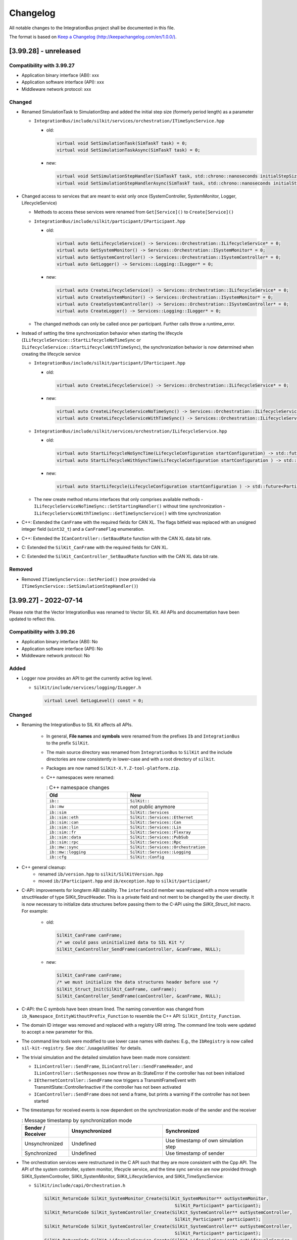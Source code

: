 Changelog
================================

All notable changes to the IntegrationBus project shall be documented in this file.

The format is based on `Keep a Changelog (http://keepachangelog.com/en/1.0.0/) <http://keepachangelog.com/en/1.0.0/>`_.


[3.99.28] - unreleased
----------------------

Compatibility with 3.99.27
~~~~~~~~~~~~~~~~~~~~~~~~~~

- Application binary interface (ABI): xxx
- Application software interface (API): xxx
- Middleware network protocol: xxx

Changed
~~~~~~~

- Renamed SimulationTask to SimulationStep and added the initial step size (formerly period length) as a parameter

  - ``IntegrationBus/include/silkit/services/orchestration/ITimeSyncService.hpp``

    + old:

      .. code-block:: c++

        virtual void SetSimulationTask(SimTaskT task) = 0;
        virtual void SetSimulationTaskAsync(SimTaskT task) = 0;

    + new:

      .. code-block:: c++

        virtual void SetSimulationStepHandler(SimTaskT task, std::chrono::nanoseconds initialStepSize) = 0;
        virtual void SetSimulationStepHandlerAsync(SimTaskT task, std::chrono::nanoseconds initialStepSize) = 0;

- Changed access to services that are meant to exist only once (SystemController, SystemMonitor, Logger, LifecycleService)

  - Methods to access these services were renamed from ``Get[Service]()`` to ``Create[Service]()``
  - ``IntegrationBus/include/silkit/participant/IParticipant.hpp``

    + old:

      .. code-block:: c++

        virtual auto GetLifecycleService() -> Services::Orchestration::ILifecycleService* = 0;
        virtual auto GetSystemMonitor() -> Services::Orchestration::ISystemMonitor* = 0;
        virtual auto GetSystemController() -> Services::Orchestration::ISystemController* = 0;
        virtual auto GetLogger() -> Services::Logging::ILogger* = 0;

    + new:

      .. code-block:: c++

        virtual auto CreateLifecycleService() -> Services::Orchestration::ILifecycleService* = 0;
        virtual auto CreateSystemMonitor() -> Services::Orchestration::ISystemMonitor* = 0;
        virtual auto CreateSystemController() -> Services::Orchestration::ISystemController* = 0;
        virtual auto CreateLogger() -> Services::Logging::ILogger* = 0;

  - The changed methods can only be called once per participant. Further calls throw a runtime_error.

- Instead of setting the time synchronization behavior when starting the lifecycle (``ILifecycleService::StartLifecycleNoTimeSync`` or ``ILifecycleService::StartLifecycleWithTimeSync``), the synchronization behavior is now determined when creating the lifecycle service

  - ``IntegrationBus/include/silkit/participant/IParticipant.hpp``

    + old:

      .. code-block:: c++

        virtual auto CreateLifecycleService() -> Services::Orchestration::ILifecycleService* = 0;

    + new:

      .. code-block:: c++

        virtual auto CreateLifecycleServiceNoTimeSync() -> Services::Orchestration::ILifecycleServiceNoTimeSync* = 0;
        virtual auto CreateLifecycleServiceWithTimeSync() -> Services::Orchestration::ILifecycleServiceWithTimeSync* = 0;

  - ``IntegrationBus/include/silkit/services/orchestration/ILifecycleService.hpp``

    + old:

      .. code-block:: c++

        virtual auto StartLifecycleNoSyncTime(LifecycleConfiguration startConfiguration) -> std::future<ParticipantState> = 0;
        virtual auto StartLifecycleWithSyncTime(LifecycleConfiguration startConfiguration ) -> std::future<ParticipantState> = 0;


    + new:

      .. code-block:: c++

        virtual auto StartLifecycle(LifecycleConfiguration startConfiguration ) -> std::future<ParticipantState> = 0;

  - The new create method returns interfaces that only comprises available methods
    -  ``ILifecycleServiceNoTimeSync::SetStartingHandler()`` without time synchronization
    -  ``ILifecycleServiceWithTimeSync::GetTimeSyncService()`` with time synchronization

- C\+\+: Extended the ``CanFrame`` with the required fields for CAN XL.
  The flags bitfield was replaced with an unsigned integer field (``uint32_t``) and a ``CanFrameFlag`` enumeration.

- C\+\+: Extended the ``ICanController::SetBaudRate`` function with the CAN XL data bit rate.

- C: Extended the ``SilKit_CanFrame`` with the required fields for CAN XL.

- C: Extended the ``SilKit_CanController_SetBaudRate`` function with the CAN XL data bit rate.

Removed
~~~~~~~

- Removed ``ITimeSyncService::SetPeriod()`` (now provided via ``ITimeSyncService::SetSimulationStepHandler()``)


[3.99.27] - 2022-07-14
----------------------

Please note that the Vector IntegrationBus was renamed to Vector SIL Kit.
All APIs and documentation have been updated to reflect this.

Compatibility with 3.99.26
~~~~~~~~~~~~~~~~~~~~~~~~~~

- Application binary interface (ABI): No
- Application software interface (API): No
- Middleware network protocol: No

Added
~~~~~~~

- Logger now provides an API to get the currently active log level.

  + ``SilKit/include/services/logging/ILogger.h``

    .. code-block:: c++

      virtual Level GetLogLevel() const = 0;


Changed
~~~~~~~

- Renaming the IntegrationBus to SIL Kit affects all APIs.

    - In general, **File names** and **symbols** were renamed from the prefixes ``Ib``
      and ``IntegrationBus`` to the prefix ``SilKit``.

    - The main source directory was renamed from ``IntegrationBus`` to ``SilKit``
      and the include directories are now consistently in lower-case and with a
      root directory of ``silkit``.

    - Packages are now named ``SilKit-X.Y.Z-tool-platform.zip``.

    - C++ namespaces were renamed:

      .. list-table:: : C++ namespace changes
         :widths: 40 40
         :header-rows: 1
      
         * - Old
           - New
         * - ``ib::``
           - ``SilKit::``
         * - ``ib::mw``
           - not public anymore
         * - ``ib::sim``
           - ``SilKit::Services``
         * - ``ib::sim::eth``
           - ``SilKit::Services::Ethernet``
         * - ``ib::sim::can``
           - ``SilKit::Services::Can``
         * - ``ib::sim::lin``
           - ``SilKit::Services::Lin``
         * - ``ib::sim::fr``
           - ``SilKit::Services::Flexray``
         * - ``ib::sim::data``
           - ``SilKit::Services::PubSub``
         * - ``ib::sim::rpc``
           - ``SilKit::Services::Rpc``
         * - ``ib::mw::sync``
           - ``SilKit::Services::Orchestration``
         * - ``ib::mw::logging``
           - ``SilKit::Services::Logging``
         * - ``ib::cfg``
           - ``SilKit::Config``

- C++ general cleanup:
    - renamed ``ib/version.hpp`` to ``silkit/SilKitVersion.hpp``
    - moved ``ib/IParticipant.hpp`` and ``ib/exception.hpp`` to ``silkit/participant/``

- C-API: improvements for longterm ABI stability.
  The ``interfaceId`` member was replaced with a more versatile structHeader of type SilKit_StructHeader.
  This is a private field and not ment to be changed by the user directly.
  It is now necessary to initialize data structures before passing them to the C-API using the `SilKit_Struct_Init` macro.
  For example:

    + old:
  
      .. code-block:: c
 
        SilKit_CanFrame canFrame;
        /* we could pass uninitialized data to SIL Kit */
        SilKit_CanController_SendFrame(canController, &canFrame, NULL);
    + new:
  
      .. code-block:: c

        SilKit_CanFrame canFrame;
        /* we must initialize the data structures header before use */
        SilKit_Struct_Init(SilKit_CanFrame, canFrame);
        SilKit_CanController_SendFrame(canController, &canFrame, NULL);
 
- C-API: the C symbols have been stream lined. The naming convention was changed from 
  ``ib_Namespace_EntityWithoutPrefix_Function`` to resemble the C++ API:
  ``SilKit_Entity_Function``.

- The domain ID integer was removed and replaced with a registry URI string.
  The command line tools were updated to accept a new parameter for this.
- The command line tools were modified to use lower case names with dashes:
  E.g., the ``IbRegistry`` is now called ``sil-kit-registry``.
  See  :doc:`./usage/utilities`  for details.

- The trivial simulation and the detailed simulation have been made more consistent:

  + ``ILinController::SendFrame``, ``ILinController::SendFrameHeader``, and ``ILinController::SetResponses`` now throw an ib::StateError if the controller has not been initialized

  + ``IEthernetController::SendFrame`` now triggers a TransmitFrameEvent with TransmitState::ControllerInactive if the controller has not been activated

  + ``ICanController::SendFrame`` does not send a frame, but prints a warning if the controller has not been started

- The timestamps for received events is now dependent on the synchronization mode of the sender and the receiver

  .. list-table:: : Message timestamp by synchronization mode
     :widths: 20 40 40
     :header-rows: 1
  
     * - Sender / Receiver
       - Unsynchronized
       - Synchronized
     * - Unsynchronized
       - Undefined
       - Use timestamp of own simulation step
     * - Synchronized
       - Undefined
       - Use timestamp of sender

- The orchestration services were restructured in the  C API such that they are more consistent with the Cpp API.
  The API of the system controller, system monitor, lifecycle service, and the time sync service are now provided through
  SilKit_SystemController, SilKit_SystemMonitor, SilKit_LifecycleService, and SilKit_TimeSyncService:

  + ``SilKit/include/capi/Orchestration.h``

    .. code-block:: c++

      SilKit_ReturnCode SilKit_SystemMonitor_Create(SilKit_SystemMonitor** outSystemMonitor,
                                                        SilKit_Participant* participant);
      SilKit_ReturnCode SilKit_SystemController_Create(SilKit_SystemController** outSystemController,
                                                        SilKit_Participant* participant);
      SilKit_ReturnCode SilKit_SystemController_Create(SilKit_SystemController** outSystemController,
                                                        SilKit_Participant* participant);
      SilKit_ReturnCode SilKit_LifecycleService_Create(SilKit_LifecycleService** outLifecycleService,
                                                           SilKit_Participant* participant);
      SilKit_ReturnCode SilKit_TimeSyncService_Create(SilKit_TimeSyncService** outTimeSyncService,
                                                               SilKit_LifecycleService* lifecycleService);
      typedef void (*SilKit_LifecycleService_CommunicationReadyHandler_t)(void* context, SilKit_LifecycleService* lifecycleService);

      SilKit_ReturnCode SilKit_LifecycleService_SetCommunicationReadyHandler(
             SilKit_LifecycleService* lifecycleService, void* context, SilKit_LifecycleService_CommunicationReadyHandler_t handler);
      SilKit_ReturnCode SilKit_LifecycleService_SetStopHandler(SilKit_LifecycleService* lifecycleService, void* context,
                                                              SilKit_LifecycleService_StopHandler_t handler);
      SilKit_ReturnCode SilKit_LifecycleService_SetShutdownHandler(
                 SilKit_LifecycleService* lifecycleService, void* context, SilKit_LifecycleService_ShutdownHandler_t handler);
      SilKit_ReturnCode SilKit_TimeSyncService_SetPeriod(SilKit_TimeSyncService* timeSyncService,
                                                         SilKit_NanosecondsTime period);
      typedef void (*SilKit_TimeSyncService_SimulationTaskHandler_t)(void* context, SilKit_TimeSyncService* timeSyncService,
                                                          SilKit_NanosecondsTime now);
      SilKit_ReturnCode SilKit_TimeSyncService_SetSimulationTask(
              SilKit_TimeSyncService* timeSyncService, void* context, SilKit_TimeSyncService_SimulationTaskHandler_t handler);
      SilKit_ReturnCode SilKit_TimeSyncService_SetSimulationTaskAsync(
              SilKit_TimeSyncService* timeSyncService, void* context, SilKit_TimeSyncService_SimulationTaskHandler_t handler);
      SilKit_ReturnCode SilKit_TimeSyncService_CompleteSimulationTask(SilKit_TimeSyncService* timeSyncService);
      SilKit_ReturnCode SilKit_SystemController_Restart(SilKit_SystemController* systemController, const char* participantName);
      SilKit_ReturnCode SilKit_SystemController_Run(SilKit_SystemController* systemController);
      SilKit_ReturnCode SilKit_SystemController_Stop(SilKit_SystemController* systemController);
      SilKit_ReturnCode SilKit_SystemController_Shutdown(SilKit_SystemController* systemController,
                                                             const char* participantName);
      SilKit_ReturnCode SilKit_LifecycleService_Pause(SilKit_LifecycleService* lifecycleService, const char* reason);
      SilKit_ReturnCode SilKit_LifecycleService_Continue(SilKit_LifecycleService* lifecycleService);
      SilKit_ReturnCode SilKit_SystemMonitor_GetParticipantStatus(SilKit_ParticipantStatus* outParticipantState,
                                                                   SilKit_Participant* participant,
                                                                   const char* participantName);
      SilKitAPI SilKit_ReturnCode SilKit_SystemMonitor_GetSystemState(SilKit_SystemState* outSystemState,
                                                              SilKit_Participant* participant);
      SilKit_ReturnCode SilKit_SystemMonitor_AddSystemStateHandler(SilKit_SystemMonitor* systemMonitor,
                                                                       void* context,
                                                                       SilKit_SystemStateHandler_t handler,
                                                                       SilKit_HandlerId* outHandlerId);
      SilKit_ReturnCode SilKit_SystemMonitor_RemoveSystemStateHandler(SilKit_SystemMonitor* systemMonitor,
                                                                          SilKit_HandlerId handlerId);
      typedef void (*SilKit_ParticipantStatusHandler_t)(void* context, SilKit_SystemMonitor* systemMonitor,
                                                  const char* participantName, SilKit_ParticipantStatus* status);
      SilKit_ReturnCode SilKit_SystemMonitor_AddParticipantStatusHandler(SilKit_SystemMonitor* systemMonitor,
                                                                             void* context,
                                                                             SilKit_ParticipantStatusHandler_t handler,
                                                                             SilKit_HandlerId* outHandlerId);
      SilKit_ReturnCode SilKit_SystemMonitor_RemoveParticipantStatusHandler(SilKit_SystemMonitor* systemMonitor,
                                                                                SilKit_HandlerId handlerId);
      SilKit_ReturnCode SilKit_SystemController_SetWorkflowConfiguration(
                 SilKit_SystemController* systemController, const SilKit_WorkflowConfiguration* workflowConfigration);
      SilKit_ReturnCode SilKit_LifecycleService_StartLifecycleNoSyncTime(
                        SilKit_LifecycleService* lifecycleService, SilKit_LifecycleConfiguration* startconfiguration);
      SilKit_LifecycleService_StartLifecycleWithSyncTime(
                        SilKit_LifecycleService* lifecycleService, SilKit_LifecycleConfiguration* startConfiguration);
      SilKitAPI SilKit_ReturnCode SilKit_LifecycleService_WaitForLifecycleToComplete(
                             SilKit_LifecycleService* lifecycleService, SilKit_ParticipantState* outParticipantState);

- The callbacks of ``ISystemMonitor::OnParticipantConnected`` and ``ISystemMonitor::OnParticipantDisConnected`` now return a struct that contains the information about the (dis)connected participant instead of a string.
  
  + Currently, the only information in this struct is the name of the participant 

Removed
~~~~~~~

- The documentation of the network simulator has been moved to its own repository.

- The documentation of the tracing and replay features were removed.

- Removed simple Create...Controller API for a more compact API

  - ``IntegrationBus/include/ib/mw/IParticipant.hpp``

    .. code-block:: c++

      virtual auto CreateCanController(const std::string& canonicalName) -> sim::can::ICanController* = 0;
      virtual auto CreateEthernetController(const std::string& canonicalName) -> sim::eth::IEthernetController* = 0;
      virtual auto CreateFlexrayController(const std::string& canonicalName) -> sim::fr::IFlexrayController* = 0;
      virtual auto CreateLinController(const std::string& canonicalName) -> sim::lin::ILinController* = 0;
      virtual auto CreateDataPublisher(const std::string& canonicalName) -> sim::data::IDataPublisher* = 0;
      virtual auto CreateDataSubscriber(const std::string& canonicalName) -> sim::data::IDataSubscriber* = 0;
      virtual auto CreateRpcClient(const std::string& canonicalName) -> sim::rpc::IRpcClient* = 0;
      virtual auto CreateRpcServer(const std::string& canonicalName) -> sim::rpc::IRpcServer* = 0;

Fixed
~~~~~
- Ensure that the SynchronizedPolicy object does not modify the Timeconfiguration.
  This prevents multiple invocations of an async SimTask (VIB-847).

[3.99.26] - 2022-06-29
----------------------

Compatibility with 3.99.25
~~~~~~~~~~~~~~~~~~~~~~~~~~

- Application binary interface (ABI): No
- Application software interface (API): No
- Middleware network protocol (VAsio): No

Added
~~~~~
- IbSystemControllerInteractive: Added ``Abort`` as possible input

- the new ILifeCycleService is now exposed on the C-API:
  added the new :cpp:func:`ib_Participant_StartLifecycleWithTime` and
  :cpp:func:`ib_Participant_StartLifecycleNoSyncTime` functions

- Added functionality to remove handlers:

  - ``IntegrationBus/include/ib/mw/sync/ISystemMonitor.hpp``

    .. code-block:: c++

      virtual void RemoveSystemStateHandler(HandlerId) = 0;
      virtual void RemoveParticipantStatusHandler(HandlerId) = 0;

  - ``IntegrationBus/include/ib/mw/sync/ITimeProvider.hpp``

    .. code-block:: c++

      virtual void RemoveNextSimStepHandler(HandlerId) = 0;

  - ``IntegrationBus/include/ib/sim/data/IDataSubscriber.hpp``

    .. code-block:: c++

      virtual void RemoveExplicitDataMessageHandler(HandlerId) = 0;

  - ``IntegrationBus/include/ib/capi/Participant.h``

    .. code-block:: c++

      ib_ReturnCode ib_Participant_RemoveSystemStateHandler(ib_Participant* participant, ib_HandlerId handlerId);
      ib_ReturnCode ib_Participant_RemoveParticipantStatusHandler(ib_Participant* participant, ib_HandlerId handlerId);

  - ``IntegrationBus/include/ib/capi/DataPubSub.h``

    .. code-block:: c++

      ib_ReturnCode ib_Data_Subscriber_RemoveExplicitDataMessageHandler(ib_Can_Controller* controller, ib_HandlerId handlerId);

Changed
~~~~~~~
- Replaced the participant controller with a life cycle service and a time synchronization service (see documentation for details)
  
  - ``IntegrationBus/include/ib/mw/IParticipant.hpp``

    + old:
  
      .. code-block:: c++
  
        virtual auto GetParticipantController() -> sync::IParticipantController* = 0;
    + new:
  
      .. code-block:: c++
  
        virtual auto GetLifecycleService() -> sync::ILifecycleService* = 0;

  - The life cycle service comprises methods related to the state control and observation of a participant
  
  - ``IParticipantController::Run()`` was removed
  - ``IParticipantController::RunAsync()`` has two successors
  
    - ``IntegrationBus/include/ib/mw/sync/ILifecycleService.hpp``
  
      + old (life cycle execution):
    
        .. code-block:: c++
    
          virtual auto IParticipantController::RunAsync() -> std::future<ParticipantState> = 0;
          
      + new (life cycle execution):
    
        .. code-block:: c++
  
          virtual auto StartLifecycleNoSyncTime(bool hasCoordinatedSimulationStart, bool hasCoordinatedSimulationStop)
              -> std::future<ParticipantState> = 0;
    
          // corresponds to former functionality of RunAsync()
          virtual auto StartLifecycleWithSyncTime(ITimeSyncService* timeSyncService, bool hasCoordinatedSimulationStart,
                                                  bool hasCoordinatedSimulationStop) -> std::future<ParticipantState> = 0;
  
      + old (callbacks):
    
        .. code-block:: c++
    
          virtual void IParticipantController::CommunicationReadyHandler(CommunicationReadyHandlerT handler) = 0;
          
      + new (callbacks):
    
        .. code-block:: c++
  
          virtual void ILifecycleService::SetCommunicationReadyHandler(CommunicationReadyHandlerT handler) = 0;
          
          // New: indicates transition to ParticipantState::Running for participants without time synchronization
          virtual void SetStartingHandler(StartingHandlerT handler) = 0;

    - Moved methods
    
      + ``IParticipantController::SetStartingHandler(...) -> ILifecycleService::SetStartingHandler(...)``
      + ``IParticipantController::SetStopHandler(...) -> ILifecycleService::SetStopHandler(...)``
      + ``IParticipantController::SetShutdownHandler(...) -> ILifecycleService::SetShutdownHandler(...)``
      + ``IParticipantController::ReportError(...) -> ILifecycleService::ReportError(...)``
      + ``IParticipantController::Pause(...) -> ILifecycleService::Pause(...)``
      + ``IParticipantController::Continue(...) -> ILifecycleService::Continue(...)``
      + ``IParticipantController::Stop(...) -> ILifecycleService::Stop(...)``
      + ``IParticipantController::State(...) -> ILifecycleService::State(...)``
      + ``IParticipantController::Status(...) -> ILifecycleService::Status(...)``

  - The time synchronization service is retrievable via the life cycle service
  - ``IntegrationBus/include/ib/mw/sync/ILifecycleService.hpp``
      .. code-block:: c++
        
        virtual auto GetTimeSyncService() const -> ITimeSyncService* = 0;

  - Moved methods (The time synchronization service methods are unchanged compared to the methods of IParticipantController)
  
    - ``IParticipantController::SetSimulationTask(...) -> ITimeSyncService::SetSimulationTask(...)``
    - ``IParticipantController::SetSimulationTaskAsync(...) -> ITimeSyncService::SetSimulationTaskAsync(...)``
    - ``IParticipantController::CompleteSimulationTask(...) -> ITimeSyncService::CompleteSimulationTask(...)``
    - ``IParticipantController::SetPeriod(...) -> ITimeSyncService::SetPeriod(...)``
    - ``IParticipantController::Now(...) -> ITimeSyncService::Now(...)``
    - ``IParticipantController::SetPeriod(...) -> ITimeSyncService::SetPeriod(...)``
    
- ISystemController: 
  - Shutdown is now a participant command
  
    - ``IntegrationBus/include/ib/mw/sync/ISystemController.hpp``
  
      + old (life cycle execution):
    
        .. code-block:: c++
    
          virtual void Shutdown() const = 0;
          
      + new (life cycle execution):
    
        .. code-block:: c++
  
          virtual void Shutdown(const std::string& participantName) const = 0;
  
  - Renamed reinitialize to restart
  
    - ``IntegrationBus/include/ib/mw/sync/ISystemController.hpp``
  
      + old (life cycle execution):
    
        .. code-block:: c++
    
          virtual void Reinitialize(const std::string& participantName) const = 0;
          
      + new (life cycle execution):
    
        .. code-block:: c++
  
          virtual void Restart(const std::string& participantName) const = 0;

- C-API: renamed the `ib_Participant_WaitForAsyncRunToComplete` to
  `ib_Participant_WaitForLifecycleToComplete`.

- C-API:  the participant Init handler no longer has a command parameter:

  + old:

  .. code-block:: c

    typedef void (*ib_ParticipantCommunicationReadyHandler_t)(void* context,
                      ib_Participant* participant,
                      ib_ParticipantCommand* command);

  + new:

  .. code-block:: c

    typedef void (*ib_ParticipantCommunicationReadyHandler_t)(void* context,
                      ib_Participant* participant);

- SetRequiredParticipants changed to SetWorkflowConfiguration. The new struct currently has the required participants as its sole member.


      + old:

        .. code-block:: c++

            virtual void SetRequiredParticipants(const std::vector<std::string>& participantNames) = 0;

    + new:

        .. code-block:: c++

            virtual void SetWorkflowConfiguration(const WorkflowConfiguration& workflowConfiguration) = 0;

    - ``IntegrationBus/include/ib/capi/Participant.h``:

      + old:

        .. code-block:: c

            typedef ib_ReturnCode(*ib_Participant_SetRequiredParticipants_t)(
                ib_Participant* participant, const ib_StringList* requiredParticipantNames);

    + new:

        .. code-block:: c

            typedef ib_ReturnCode (*ib_Participant_SetWorkflowConfiguration_t)(
                ib_Participant* participant, const ib_WorkflowConfiguration* workflowConfigration);
		
- Methods adding handlers now return a ``HandlerId``:

  - ``IntegrationBus/include/ib/mw/sync/ISystemMonitor.hpp``

    .. code-block:: c++

      virtual auto AddSystemStateHandler(SystemStateHandlerT) -> HandlerId = 0;
      virtual auto AddParticipantStatusHandler(ParticipantStatusHandlerT) -> HandlerId = 0;

  - ``IntegrationBus/include/ib/mw/sync/ITimeProvider.hpp``

    .. code-block:: c++

      virtual auto AddNextSimStepHandler(NextSimStepHandlerT) -> HandlerId = 0;

  - ``IntegrationBus/include/ib/sim/data/IDataSubscriber.hpp``

    .. code-block:: c++

      virtual auto AddExplicitDataMessageHandler(...) -> HandlerId = 0;

  - ``IntegrationBus/include/ib/capi/Participant.h``

    .. code-block:: c++

      ib_ReturnCode ib_Participant_AddSystemStateHandler(..., ib_HandlerId* outHandlerId);
      ib_ReturnCode ib_Participant_AddParticipantStatusHandler(..., ib_HandlerId* outHandlerId);

  - ``IntegrationBus/include/ib/capi/DataPubSub.h``

    .. code-block:: c++

      ib_ReturnCode ib_Data_Subscriber_AddExplicitDataMessageHandler(..., ib_HandlerId* outHandlerId);

Removed
~~~~~~~
- ISystemController: Removed ``ISystemController::Initialize(const std::string& participantName) const`` 
  without replacement (initialization is perfomed automatically in the new life cycle concept)

- IbSystemControllerInteractive: Removed ``Initialize`` as possible input

- C-API: the  `ib_Participant_RunAsync` is superseded by the
  `ib_Participant_StartLifecycle...` functions.

- C-API: the `ib_Participant_Run` function was removed.
  Use the new asynchronous `ib_Participant_StartLifecycleWithSyncTime` or the
  `ib_Participant_StartLifecycleNoSyncTime` as replacement. For Example:

  + old:

  .. code-block:: c

    ib_ReturnCode returnCode = ib_Participant_Run(participant);

  + new:

  .. code-block:: c

    ib_ReturnCode returnCode = ib_Participant_StartLifecycleNoSyncTime(
                                   participant, ib_False, ib_False, ib_False);
    // error check ommited
    ib_ParticipantState outParticipantState;
    returnCode = ib_Participant_WaitForLifecycleToComplete(participant,
                    &outParticipantState);


[3.99.25] - 2022-06-13
----------------------

Extended Bus System (CAN, Ethernet, FlexRay, ...) APIs and removed separate registry library and unused tooling.

Compatibility with 3.99.24
~~~~~~~~~~~~~~~~~~~~~~~~~~

- Application binary interface (ABI): No
- Application software interface (API): No
- Middleware network protocol (VAsio): No

Added
~~~~~

- LIN: Added functionality to remove handlers:

  - ``IntegrationBus/include/ib/sim/lin/ILinController.hpp``

    .. code-block:: c++

      virtual HandlerId RemoveFrameStatusHandler(HandlerId handlerId) = 0;
      virtual HandlerId RemoveGoToSleepHandler(HandlerId handlerId) = 0;
      virtual HandlerId RemoveWakeupHandler(HandlerId handlerId) = 0;
      virtual HandlerId RemoveFrameResponseUpdateHandler(HandlerId handlerId) = 0;
      
  - ``IntegrationBus/include/ib/capi/Lin.h``

    .. code-block:: c++

      typedef ib_ReturnCode (*ib_Lin_Controller_RemoveFrameStatusHandler_t)(ib_Lin_Controller* controller, ib_HandlerId handlerId);
      typedef ib_ReturnCode (*ib_Lin_Controller_RemoveGoToSleepHandler_t)(ib_Lin_Controller* controller, ib_HandlerId handlerId);
      typedef ib_ReturnCode (*ib_Lin_Controller_RemoveWakeupHandler_t)(ib_Lin_Controller* controller, ib_HandlerId handlerId);

- Ethernet: Added functionality to remove handlers:

  - ``IntegrationBus/include/ib/sim/eth/IEthernetController.hpp``

    .. code-block:: c++

      virtual HandlerId RemoveFrameHandler(HandlerId handlerId) = 0;
      virtual HandlerId RemoveStateChangeHandler(HandlerId handlerId) = 0;
      virtual HandlerId RemoveFrameTransmitHandler(HandlerId handlerId) = 0;
      
  - ``IntegrationBus/include/ib/capi/Ethernet.h``

    .. code-block:: c++

      typedef ib_ReturnCode (*ib_Ethernet_Controller_RemoveFrameHandler_t)(ib_Ethernet_Controller* controller, ib_HandlerId handlerId);
      typedef ib_ReturnCode (*ib_Ethernet_Controller_RemoveStateChangeHandler_t)(ib_Ethernet_Controller* controller, ib_HandlerId handlerId);
      typedef ib_ReturnCode (*ib_Ethernet_Controller_RemoveFrameTransmitHandler_t)(ib_Ethernet_Controller* controller, ib_HandlerId handlerId);

- Flexray: Added functionality to remove handlers:

  - ``IntegrationBus/include/ib/sim/fr/IFlexrayController.hpp``

    .. code-block:: c++

      virtual HandlerId RemoveFrameHandler(HandlerId handlerId) = 0;
      virtual HandlerId RemoveFrameTransmitHandler(HandlerId handlerId) = 0;
      virtual HandlerId RemoveWakeupHandler(HandlerId handlerId) = 0;
      virtual HandlerId RemovePocStatusHandler(HandlerId handlerId) = 0;
      virtual HandlerId RemoveSymbolHandler(HandlerId handlerId) = 0;
      virtual HandlerId RemoveSymbolTransmitHandler(HandlerId handlerId) = 0;
      virtual HandlerId RemoveCycleStartHandler(HandlerId handlerId) = 0;

  - ``IntegrationBus/include/ib/capi/Flexray.h``

    .. code-block:: c++

      typedef ib_ReturnCode (*ib_Flexray_Controller_RemoveFrameHandler(ib_Flexray_Controller* controller, ib_HandlerId handlerId);
      typedef ib_ReturnCode (*ib_Flexray_Controller_RemoveFrameTransmitHandler(ib_Flexray_Controller* controller, ib_HandlerId handlerId);
      typedef ib_ReturnCode (*ib_Flexray_Controller_RemoveWakeupHandler(ib_Flexray_Controller* controller, ib_HandlerId handlerId);
      typedef ib_ReturnCode (*ib_Flexray_Controller_RemovePocStatusHandler(ib_Flexray_Controller* controller, ib_HandlerId handlerId);
      typedef ib_ReturnCode (*ib_Flexray_Controller_RemoveSymbolHandler(ib_Flexray_Controller* controller, ib_HandlerId handlerId);
      typedef ib_ReturnCode (*ib_Flexray_Controller_RemoveSymbolTransmitHandler(ib_Flexray_Controller* controller, ib_HandlerId handlerId);
      typedef ib_ReturnCode (*ib_Flexray_Controller_RemoveCycleStartHandler(ib_Flexray_Controller* controller, ib_HandlerId handlerId);

Removed
~~~~~~~

- The ``vib-config-tool`` has been deprecated and was now finally removed.
  Since the configuration format has been completely reworked, this tool is no longer necessary.
- The ``IbLauncher`` utility has been deprecated and was now finally removed.

Changed
~~~~~~~

- LIN: Adding a handler now returns a HandlerId. In the C-API, the HandlerId is obtaind by an out parameter:

  - ``IntegrationBus/include/ib/sim/lin/ILinController.hpp``

    .. code-block:: c++

      virtual HandlerId AddFrameStatusHandler(...) = 0;
      virtual HandlerId AddGoToSleepHandler(...) = 0;
      virtual HandlerId AddWakeupHandler(...) = 0;
      virtual HandlerId AddFrameResponseUpdateHandler(...) = 0;
      
  - ``IntegrationBus/include/ib/capi/Lin.h``

    .. code-block:: c++

      typedef ib_ReturnCode (*ib_Lin_Controller_AddFrameStatusHandler_t)(... , ib_HandlerId* outHandlerId);
      typedef ib_ReturnCode (*ib_Lin_Controller_AddGoToSleepHandler_t)(... , ib_HandlerId* outHandlerId);
      typedef ib_ReturnCode (*ib_Lin_Controller_AddWakeupHandler_t)(... , ib_HandlerId* outHandlerId);

- Ethernet: Adding a handler now returns a HandlerId. In the C-API, the HandlerId is obtaind by an out parameter:

  - ``IntegrationBus/include/ib/sim/eth/IEthernetController.hpp``

    .. code-block:: c++

      virtual HandlerId AddFrameHandler(...) = 0;
      virtual HandlerId AddStateChangeHandler(...) = 0;
      virtual HandlerId AddFrameTransmitHandler(...) = 0;
      
  - ``IntegrationBus/include/ib/capi/Ethernet.h``

    .. code-block:: c++

      typedef ib_ReturnCode (*ib_Ethernet_Controller_AddFrameHandler_t)(... , ib_HandlerId* outHandlerId);
      typedef ib_ReturnCode (*ib_Ethernet_Controller_AddStateChangeHandler_t)(... , ib_HandlerId* outHandlerId);
      typedef ib_ReturnCode (*ib_Ethernet_Controller_AddFrameTransmitHandler_t)(... , ib_HandlerId* outHandlerId);

- Flexray: Adding a handler now returns a HandlerId. In the C-API, the HandlerId is obtaind by an out parameter:

  - ``IntegrationBus/include/ib/sim/fr/IFlexrayController.hpp``

    .. code-block:: c++

      virtual HandlerId AddFrameHandler(...) = 0;
      virtual HandlerId AddFrameTransmitHandler(...) = 0;
      virtual HandlerId AddWakeupHandler(...) = 0;
      virtual HandlerId AddPocStatusHandler(...) = 0;
      virtual HandlerId AddSymbolHandler(...) = 0;
      virtual HandlerId AddSymbolTransmitHandler(...) = 0;
      virtual HandlerId AddCycleStartHandler(...) = 0;

  - ``IntegrationBus/include/ib/capi/Flexray.h``

    .. code-block:: c++

      typedef ib_ReturnCode (*ib_Flexray_Controller_AddFrameHandler(... , ib_HandlerId* outHandlerId);
      typedef ib_ReturnCode (*ib_Flexray_Controller_AddFrameTransmitHandler(... , ib_HandlerId* outHandlerId);
      typedef ib_ReturnCode (*ib_Flexray_Controller_AddWakeupHandler(... , ib_HandlerId* outHandlerId);
      typedef ib_ReturnCode (*ib_Flexray_Controller_AddPocStatusHandler(... , ib_HandlerId* outHandlerId);
      typedef ib_ReturnCode (*ib_Flexray_Controller_AddSymbolHandler(... , ib_HandlerId* outHandlerId);
      typedef ib_ReturnCode (*ib_Flexray_Controller_AddSymbolTransmitHandler(... , ib_HandlerId* outHandlerId);
      typedef ib_ReturnCode (*ib_Flexray_Controller_AddCycleStartHandler(... , ib_HandlerId* outHandlerId);

- Internal refactoring of Bus Controllers to harmonize behavior w/wo bus simulator.
    
    - LIN: When the controller receives a GoToSleep-frame, the ``FrameStatusHandler`` is always called (previously 
      only with bus simulator).
    - Ethernet: ``Activate()`` and ``Deactivate()`` now tigger the ``StateChangeHandler`` (previously only with bus
      simulator).
    
- The IbRegistry shared library is no longer necessary.
  An instance of IIbRegistry can now be created directly using :cpp:func:`CreateRegistry()<ib::vendor::CreateRegistry>`.
  This is an implementation detail specific to the VAsio based VIB.
  The namespace of the factory function and the location of the headers were changed to reflect this:
   
  + old:
        
  .. code-block:: c++

    //ib/extensions/CreateIbRegistry.hpp
    ib::extensions::CreateIbRegistry()
    
  + new:

  .. code-block:: c++

    //ib/vendor/CreateIbRegistry.hpp
    ib::vendor::CreateIbRegistry()

  The binary packages no longer contain an `IntegrationBus-NonRedistributable` directory.

[3.99.24] - 2022-05-30
----------------------

Refactored Bus System and further Service (CAN, Ethernet, FlexRay, Participant, ...) APIs

Compatibility with 3.99.23
~~~~~~~~~~~~~~~~~~~~~~~~~~

- Application binary interface (ABI): No
- Application software interface (API): No
- Middleware network protocol (VAsio): No

Added
~~~~~

- ``IntegrationBus/include/ib/mw/sync/ISystemMonitor.hpp``

  Added methods which allow users to obtain information about connected participants.

  .. code-block:: c++

    class ISystemMonitor
    {
    public:
        ...
        using ParticipantConnectedHandler = std::function<void(const std::string& participantName)>;
        using ParticipantDisconnectedHandler = std::function<void(const std::string& participantName)>;
        ...
        virtual void SetParticipantConnectedHandler(ParticipantConnectedHandler handler) = 0;
        virtual void SetParticipantDisconnectedHandler(ParticipantDisconnectedHandler handler) = 0;
        virtual auto IsParticipantConnected(const std::string& participantName) const -> bool = 0;
        ...
    };

- CAN: Added functionality to remove handlers:

  - ``IntegrationBus/include/ib/sim/can/ICanController.hpp``

    .. code-block:: c++

      virtual void RemoveFrameHandler(HandlerId handlerId) = 0;
      virtual void RemoveFrameTransmitHandler(HandlerId handlerId) = 0;
      virtual void RemoveStateChangeHandler(HandlerId handlerId) = 0;
      virtual void RemoveErrorStateChangeHandler(HandlerId handlerId) = 0;
      
  - ``IntegrationBus/include/ib/capi/Can.h``

    .. code-block:: c++

      typedef ib_ReturnCode (*ib_Can_Controller_RemoveFrameHandler_t)(ib_Can_Controller* controller, 
            ib_HandlerId handlerId);
      typedef ib_ReturnCode (*ib_Can_Controller_RemoveFrameTransmitHandler_t)(ib_Can_Controller* controller,
            ib_HandlerId handlerId);
      typedef ib_ReturnCode (*ib_Can_Controller_RemoveStateChangeHandler_t)(ib_Can_Controller* controller,
            ib_HandlerId handlerId);
      typedef ib_ReturnCode (*ib_Can_Controller_RemoveErrorStateChangeHandler_t)(ib_Can_Controller* controller,
            ib_HandlerId handlerId);

Changed
~~~~~~~

- CAN simuations behavior with and without NetSim harmonized: 

  Without NetSim, the ICanController methods Reset, Start, Stop and Sleep now also trigger the 
  StateChangeHandlers on the calling participant, without any effect on the actual controller logic.

- CAN: Adding a handler now returns a HandlerId. In the C-API, the HandlerId is obtaind by an out parameter:

  - ``IntegrationBus/include/ib/sim/can/ICanController.hpp``

    .. code-block:: c++

      virtual HandlerId AddFrameHandler(...) = 0;
      virtual HandlerId AddFrameTransmitHandler(...) = 0;
      virtual HandlerId AddStateChangeHandler(...) = 0;
      virtual HandlerId AddErrorStateChangeHandler(...) = 0;
      
  - ``IntegrationBus/include/ib/capi/Can.h``

    .. code-block:: c++

      typedef ib_ReturnCode (*ib_Can_Controller_AddFrameHandler_t)(... , ib_HandlerId* outHandlerId);
      typedef ib_ReturnCode (*ib_Can_Controller_AddFrameTransmitHandler_t)(... , ib_HandlerId* outHandlerId);
      typedef ib_ReturnCode (*ib_Can_Controller_AddStateChangeHandler_t)(... , ib_HandlerId* outHandlerId);
      typedef ib_ReturnCode (*ib_Can_Controller_AddErrorStateChangeHandler_t)(... , ib_HandlerId* outHandlerId);

- Added ib_InterfaceId to structs of C-API:

  + ib_Can_Frame
  + ib_Flexray_ControllerConfig
  + ib_Flexray_HostCommand
  + ib_Flexray_Header
  + ib_Flexray_Frame
  + ib_Flexray_ClusterParameters
  + ib_Flexray_NodeParameters
  + ib_Flexray_TxBufferConfig
  + ib_Flexray_TxBufferUpdate
  + ib_Rpc_DiscoveryResultList

- Changed type of ib_CanErrorState:

  - ``IntegrationBus/include/ib/capi/Can.h``

    + old:

    .. code-block:: c++

      typedef int ib_Can_ErrorState;

    + new:

    .. code-block:: c++

      typedef int32_t ib_Can_ErrorState;

- Changed pass by value semantic in C-API handlers:

  - ``IntegrationBus/include/ib/capi/Can.h``

    + old:

    .. code-block:: c++

      typedef void (*ib_Can_StateChangeHandler_t)(void* context, ib_Can_Controller* controller,
                                             ib_Can_StateChangeEvent stateChangeEvent);
      typedef void (*ib_Can_ErrorStateChangeHandler_t)(void* context, ib_Can_Controller* controller,
                                                  ib_Can_ErrorStateChangeEvent errorStateChangeEvent);

    + new:

    .. code-block:: c++

      typedef void (*ib_Can_StateChangeHandler_t)(void* context, ib_Can_Controller* controller,
                                             ib_Can_StateChangeEvent* stateChangeEvent);
      typedef void (*ib_Can_ErrorStateChangeHandler_t)(void* context, ib_Can_Controller* controller,
                                                  ib_Can_ErrorStateChangeEvent* errorStateChangeEvent);

  - ``IntegrationBus/include/ib/capi/Ethernet.h``

    + old:

    .. code-block:: c++

      typedef void (*ib_Ethernet_StateChangeHandler_t)(void* context, ib_Ethernet_Controller* controller,
        ib_Ethernet_StateChangeEvent stateChangeEvent);
      typedef void (*ib_Ethernet_BitrateChangeHandler_t)(void* context, ib_Ethernet_Controller* controller,
        ib_Ethernet_BitrateChangeEvent bitrateChangeEvent);

    + new:

    .. code-block:: c++

      typedef void (*ib_Ethernet_StateChangeHandler_t)(void* context, ib_Ethernet_Controller* controller,
        ib_Ethernet_StateChangeEvent* stateChangeEvent);
      typedef void (*ib_Ethernet_BitrateChangeHandler_t)(void* context, ib_Ethernet_Controller* controller,
        ib_Ethernet_BitrateChangeEvent* bitrateChangeEvent);

  - ``IntegrationBus/include/ib/capi/Ethernet.h``

    + old:

    .. code-block:: c++

      typedef void (*ib_ParticipantStatusHandler_t)(void* context, ib_Participant* participant,
        const char* participantName, ib_ParticipantStatus status);

    + new:

    .. code-block:: c++

      typedef void (*ib_ParticipantStatusHandler_t)(void* context, ib_Participant* participant,
        const char* participantName, ib_ParticipantStatus* status);

- Changed ib_Ethernet_Frame C-API:

  - ``IntegrationBus/include/ib/capi/Ethernet.h``

    + old:

    .. code-block:: c++

      typedef ib_ByteVector ib_Ethernet_Frame;

    + new:

    .. code-block:: c++

      typedef struct
        {
            ib_InterfaceIdentifier interfaceId; //!< The interface id that specifies which version of this struct was obtained
            ib_ByteVector raw;
        } ib_Ethernet_Frame;

- Changed ib_Flexray_ControllerConfig C-API:

  - ``IntegrationBus/include/ib/capi/Flexray.h``

    + old:

    .. code-block:: c++

      struct ib_Flexray_ControllerConfig
        {
            ib_Flexray_ClusterParameters clusterParams;
            ib_Flexray_NodeParameters nodeParams;
            ...

    + new:

    .. code-block:: c++

      struct ib_Flexray_ControllerConfig
        {
            ib_InterfaceIdentifier interfaceId;
            ib_Flexray_ClusterParameters* clusterParams;
            ib_Flexray_NodeParameters* nodeParams;
            ...

[3.99.23] - 25-05-2022
----------------------

Refactored Bus System and further Service (data message, rpc) APIs

Compatibility with 3.99.22
~~~~~~~~~~~~~~~~~~~~~~~~~~

- Application binary interface (ABI): No
- Application software interface (API): No
- Middleware network protocol (VAsio): Yes


Changed
~~~~~~~

- ``IntegrationBus/include/ib/sim/can/CanDatatypes.hpp``
      
      The two members direction and userContext were moved from the CanFrame to the CanFrameEvent

      + old: 

      .. code-block:: c++

        struct CanFrame
            {
                ...
                TransmitDirection direction{TransmitDirection::Undefined}; //!< Receive/Transmit direction
                void* userContext; //!< Optional pointer provided by user when sending the frame
            };

      + new: 

      .. code-block:: c++

        struct CanFrameEvent
            {
                ...
                TransmitDirection direction{TransmitDirection::Undefined}; //!< Receive/Transmit direction
                void* userContext; //!< Optional pointer provided by user when sending the frame
            };


Removed
~~~~~~~
        
- Removed deprecated PcapFile and PcapPipe config fields in EthernetControllers section. Use UseTraceSinks instead.

- API to read, create and modify Ethernet frames at the ``EthernetFrame`` is removed.

  - ``IntegrationBus/include/ib/sim/eth/EthernetDatatypes.hpp``

    + old: 

    .. code-block:: c++

      struct EthernetTagControlInformation;

      EthernetFrame::EthernetFrame();
      EthernetFrame::EthernetFrame(const EthernetFrame& other);
      EthernetFrame(EthernetFrame&& other);
      auto operator=(const EthernetFrame& other) -> EthernetFrame&;
      auto operator=(EthernetFrame&& other) -> EthernetFrame&;

      EthernetFrame::EthernetFrame(const std::vector<uint8_t>& rawFrame);
      EthernetFrame::EthernetFrame(std::vector<uint8_t>&& rawFrame);
      EthernetFrame::EthernetFrame(const uint8_t* rawFrame, size_t size);
      
      auto EthernetFrame::GetDestinationMac() const -> EthernetMac;
      void EthernetFrame::SetDestinationMac(const EthernetMac& mac);
      auto EthernetFrame::GetSourceMac() const -> EthernetMac;
      void EthernetFrame::SetSourceMac(const EthernetMac& mac);

      auto EthernetFrame::GetVlanTag() const -> EthernetTagControlInformation;
      void EthernetFrame::SetVlanTag(const EthernetTagControlInformation& tci);

      auto EthernetFrame::GetEtherType() const -> uint16_t;
      void EthernetFrame::SetEtherType(uint16_t etherType);

      auto EthernetFrame::GetFrameSize() const -> size_t;
      auto EthernetFrame::GetHeaderSize() const -> size_t;
      auto EthernetFrame::GetPayloadSize() const -> size_t;

      auto EthernetFrame::GetPayload() -> util::vector_view<uint8_t>;
      auto EthernetFrame::GetPayload() const -> util::vector_view<const uint8_t>;
      void EthernetFrame::SetPayload(const std::vector<uint8_t>& payload);
      void EthernetFrame::SetPayload(const uint8_t* payload, size_t size);

      auto EthernetFrame::RawFrame() const -> const std::vector<uint8_t>&;
      void EthernetFrame::SetRawFrame(const std::vector<uint8_t>&);

    + new:

    .. code-block:: c++

      struct EthernetFrame
      {
          std::vector<uint8_t> raw;
      };

  - Removed deprecated PcapFile and PcapPipe config fields in EthernetControllers section. Use UseTraceSinks instead.

  - Removed MacAddress config fields in EthernetControllers section.

Fixed
~~~~~~~

  - Removed bug that allowed for multiple parallel SimTask-Handle triggers without a call to CompleteSimulationTask when using ParticipantController::RunAsync


[3.99.22] - 2022-05-17
----------------------

Refactored Bus System and further Service (data message, rpc) APIs

Compatibility with 3.99.21
~~~~~~~~~~~~~~~~~~~~~~~~~~

- Application binary interface (ABI): No
- Application software interface (API): No
- Middleware network protocol (VAsio): No

Removed
~~~~~~~

- ``IntegrationBus/include/ib/version.hpp``
    
  The function to retreive the Sprint name was removed. The CMake-Variables ``IB_SPRINT_NUMBER`` and
  ``IB_SPRINT_NAME`` were removed as well.

      + old: 

    .. code-block:: c++
          
        ib::version::SprintName()

- ``IntegrationBus/include/ib/capi/FlexRay.h``
      
    The convenience function in the C-API to append a ``TxBufferConfig`` was removed. 

    + old: 

    .. code-block:: c++

      typedef ib_ReturnCode (*ib_FlexRay_Append_TxBufferConfig_t)(ib_FlexRay_ControllerConfig** controllerConfig, 
        const ib_FlexRay_TxBufferConfig* txBufferConfig);

Changed
~~~~~~~
- The IbRegistry utility changed the configuration parameter from positional parameter to option parameter.

  + old: 

  .. code-block:: powershell

    ./IbRegistry IbConfig_DemoCan.json

  + new: 

  .. code-block:: powershell

    ./IbRegistry -c IbConfig_DemoCan.json

- Dynamic arrays in C-API changed from *array of size 1 at end of struct* to pointers:
  
  - ``IntegrationBus/include/ib/capi/FlexRay.h``

    + old: 

    .. code-block:: c++

      struct ib_FlexRay_ControllerConfig {
        ...
        ib_FlexRay_TxBufferConfig bufferConfigs[1];
      };

    + new: 

    .. code-block:: c++

      struct ib_FlexRay_ControllerConfig {
        ...
        ib_FlexRay_TxBufferConfig* bufferConfigs;
      };

  - ``IntegrationBus/include/ib/capi/Lin.h``

    + old: 

    .. code-block:: c++

      struct ib_Lin_ControllerConfig {
        ...
        ib_Lin_FrameResponse frameResponses[1];
      };

    + new: 

    .. code-block:: c++

      struct ib_Lin_ControllerConfig {
        ...
        ib_Lin_FrameResponse* frameResponses;
      };

  - ``IntegrationBus/include/ib/capi/Rpc.h``

    + old:

    .. code-block:: c++

      typedef struct ib_Rpc_DiscoveryResultList
      {
        ...
        ib_Rpc_DiscoveryResult results[1];
      } ib_Rpc_DiscoveryResultList;

    + new: 

    .. code-block:: c++

      typedef struct ib_Rpc_DiscoveryResultList
      {
        ...
        ib_Rpc_DiscoveryResult* results;
      } ib_Rpc_DiscoveryResultList;


  - ``IntegrationBus/include/ib/capi/Types.h``

    + old:

    .. code-block:: c++

      typedef struct ib_KeyValueList
      {
        size_t numLabels;
        ib_KeyValuePair labels[1];
      } ib_KeyValueList;
      
      typedef struct ib_StringList
      {
        size_t numStrings;
        const char* strings[1];
      } ib_StringList;

    + new:

    .. code-block:: c++

      typedef struct ib_KeyValueList
      {
        size_t numLabels;
        ib_KeyValuePair* labels;
      } ib_KeyValueList;
      
      typedef struct ib_StringList
      {
        size_t numStrings;
        const char** strings;
      } ib_StringList;


- Can

  - ``IntegrationBus/include/ib/sim/can/CanDatatypes.hpp``

    + old:

    .. code-block:: c++

      struct CanReceiveFlags

    + new:

    .. code-block:: c++

      struct CanFrameFlags

- Lin

  "Lin"-prefix for related data types.

  - ``IntegrationBus/include/ib/sim/lin/LinDatatypes.hpp``

    + old:

    .. code-block:: c++
      
      ChecksumModel
      DataLengthT
      FrameResponseType
      FrameResponseMode
      FrameResponse
      FrameStatus
      ControllerMode
      BaudRateT
      ControllerConfig
      ControllerStatus

    + new:

    .. code-block:: c++
      
      LinChecksumModel
      LinDataLengthT
      LinFrameResponseType
      LinFrameResponseMode
      LinFrameResponse
      LinFrameStatus
      LinControllerMode
      LinBaudRateT
      LinControllerConfig
      LinControllerStatus

- Replaced the single-member struct ``RpcExchangeFormat`` with its sole member, the media type string.
  The related data types were removed and some associated functions have changed:

  - ``IntegrationBus/include/ib/mw/IParticipant.hpp``

    + old

    .. code-block:: c++

      class IParticipant
          auto CreateRpcClient(..., RpcExchangeFormat exchangeFormat, ...) -> ...
          auto CreateRpcServer(..., RpcExchangeFormat exchangeFormat, ...) -> ...
          auto DiscoverRpcServers(..., RpcExchangeFormat exchangeFormat, ...) -> ...

    + new

    .. code-block:: c++

      class IParticipant
          auto CreateRpcClient(..., const std::string& mediaType, ...) -> ...
          auto CreateRpcServer(..., const std::string& mediaType, ...) -> ...
          auto DiscoverRpcServers(..., const std::string& mediaType, ...) -> ...

  - ``IntegrationBus/include/ib/sim/rpc/RpcDatatypes.hpp``

    + old

    .. code-block:: c++

      struct RpcExchangeFormat { ... };
      bool operator ==(const RpcExchangeFormat &, const RpcExchangeFormat &);

  - ``IntegrationBus/include/ib/sim/rpc/string_utils.hpp``

    + old

    .. code-block:: c++

      to_string(const RpcExchangeFormat&) -> std::string;
      operator<<(std::ostream& out, const RpcExchangeFormat& dataExchangeFormat) -> std::ostream&;

  - ``IntegrationBus/include/ib/capi/InterfaceIdentifiers.h``

    + old

    .. code-block:: c++

      #define ib_InterfaceIdentifier_RpcExchangeFormat ...

  - ``IntegrationBus/include/ib/capi/Rpc.h``

    + old

    .. code-block:: c++

      typedef struct { ... } ib_Rpc_ExchangeFormat;

- FlexRay

  - Renamed ``IntegrationBus/include/ib/capi/FlexRay.h`` to ``IntegrationBus/include/ib/capi/Flexray.h``

    - Changed ``ib_FlexRay_`` to ``ib_Flexray_`` in all symbols

    - Changed the names of the event and handler types and registration functionsto match the ``...Event``,
      ``...TransmitEvent`` and ``Add...Handler`` naming scheme

    + old:

    .. code-block:: c++

      ib_FlexRay_Message
      ib_FlexRay_MessageAck
      ib_FlexRay_Symbol
      ib_FlexRay_SymbolAck
      ib_FlexRay_CycleStart
      ib_FlexRay_ControllerStatus
      ib_FlexRay_PocStatus
      ib_FlexRay_MessageHandler_t
      ib_FlexRay_MessageAckHandler_t
      ib_FlexRay_WakeupHandler_t
      ib_FlexRay_PocStatusHandler_t
      ib_FlexRay_SymbolHandler_t
      ib_FlexRay_SymbolAckHandler_t
      ib_FlexRay_CycleStartHandler_t
      ib_FlexRay_Controller_RegisterMessageHandler
      ib_FlexRay_Controller_RegisterMessageAckHandler
      ib_FlexRay_Controller_RegisterWakeupHandler
      ib_FlexRay_Controller_RegisterPocStatusHandler
      ib_FlexRay_Controller_RegisterSymbolHandler
      ib_FlexRay_Controller_RegisterSymbolAckHandler
      ib_FlexRay_Controller_RegisterCycleStartHandler

    + new:

    .. code-block:: c++

      ib_Flexray_FrameEvent
      ib_Flexray_FrameTransmitEvent
      ib_Flexray_SymbolEvent
      ib_Flexray_SymbolTransmitEvent
      ib_Flexray_WakeupEvent
      ib_Flexray_CycleStartEvent
      ib_Flexray_PocStatusEvent
      ib_Flexray_FrameHandler_t
      ib_Flexray_FrameTransmitHandler_t
      ib_Flexray_WakeupHandler_t
      ib_Flexray_PocStatusHandler_t
      ib_Flexray_SymbolHandler_t
      ib_Flexray_SymbolTransmitHandler_t
      ib_Flexray_CycleStartHandler_t
      ib_Flexray_Controller_AddFrameHandler
      ib_Flexray_Controller_AddFrameTransmitHandler
      ib_Flexray_Controller_AddWakeupHandler
      ib_Flexray_Controller_AddPocStatusHandler
      ib_Flexray_Controller_AddSymbolHandler
      ib_Flexray_Controller_AddSymbolTransmitHandler
      ib_Flexray_Controller_AddCycleStartHandler

  - ``IntegrationBus/include/ib/capi/InterfaceIdentifiers.h``

    - Changed ``FlexRay`` to ``Flexray`` in all names

  - ``IntegrationBus/include/ib/mw/IParticipant.hpp``

    - Changed ``Fr`` to ``Flexray`` in all names

  - Renamed ``IntegrationBus/include/ib/sim/fr/FrDatatypes.hpp`` to ``IntegrationBus/include/ib/sim/fr/FlexrayDatatypes.hpp``

    - Changed ``Fr`` to ``Flexray`` in all names

    - Added ``Flexray`` prefix to all names which had no prefix

    - Changed the names of the event and handler types and registration functionsto match the ``...Event``,
      ``...TransmitEvent`` and ``Add...Handler`` naming scheme

    + old

    .. code-block:: c++

      FrMessage
      FrMessageAck
      FrSymbol
      FrSymbolAck
      CycleStart
      PocStatus

    + new

    .. code-block:: c++

      FlexrayFrameEvent
      FlexrayFrameTransmitEvent
      FlexraySymbolEvent
      FlexraySymbolTransmitEvent
      FlexrayCycleStartEvent
      FlexrayPocStatusEvent

  - Renamed ``IntegrationBus/include/ib/sim/fr/IFrController.hpp`` to ``IntegrationBus/include/ib/sim/fr/IFlexrayController.hpp``

    - Changed ``Fr`` to ``Flexray`` in all names

    - Changed the names of the event and handler types and registration functionsto match the ``...Event``,
      ``...TransmitEvent`` and ``Add...Handler`` naming scheme

    + old

    .. code-block:: c++

      class IFrController
        MessageHandler
        MessageAckHandler
        SymbolAckHandler
        RegisterMessageHandler
        RegisterMessageAckHandler
        RegisterWakeupHandler
        RegisterPocStatusHandler
        RegisterSymbolHandler
        RegisterSymbolAckHandler
        RegisterCycleStartHandler

    + new

    .. code-block:: c++

      class IFlexrayController
        FrameHandler
        FrameTransmitHandler
        SymbolTransmitHandler
        AddFrameHandler
        AddFrameTransmitHandler
        AddWakeupHandler
        AddPocStatusHandler
        AddSymbolHandler
        AddSymbolTransmitHandler
        AddCycleStartHandler

- RPC

  - ``IntegrationBus/include/ib/capi/Rpc.h``

    The individual parameters of the call and call-result handlers were combined into a single event structure.
    The handler typedefs were renamed to be in line with the corresponding ``C++`` API

    + old

    .. code-block:: c++

      typedef void (*ib_Rpc_CallHandler_t)(void* context, ib_Rpc_Server* server, ib_Rpc_CallHandle* callHandle, const ib_ByteVector* argumentData);
      typedef void (*ib_Rpc_ResultHandler_t)(void* context, ib_Rpc_Client* client, ib_Rpc_CallHandle* callHandle, ib_Rpc_CallStatus callStatus, const ib_ByteVector* returnData);

    + new

    .. code-block:: c++

      typedef void (*ib_Rpc_CallHandler_t)(void* context, ib_Rpc_Server* server, const ib_Rpc_CallEvent* event);
      typedef void (*ib_Rpc_CallResultHandler_t)(void* context, ib_Rpc_Client* client, const ib_Rpc_CallResultEvent* event);

    The former ``rpcChannel`` was renamed to ``functionName`` which should better reflect it's meaning:

    + old

    .. code-block:: c++

      typedef struct ib_Rpc_DiscoveryResult
      {
          ...
          const char* rpcChannel;
          ...
      } ib_Rpc_DiscoveryResult;

    + new

    .. code-block:: c++

      typedef struct ib_Rpc_DiscoveryResult
      {
          ...
          const char* functionName;
          ...
      } ib_Rpc_DiscoveryResult;

  - ``IntegrationBus/include/ib/sim/rpc/RpcDatatypes.hpp``

    The type ``ib::sim::rpc::CallStatus`` was renamed to ``ib::sim::rpc::RpcCallStatus``.

    The typedef ``CallReturnHandler`` was renamed to ``CallResultHandler`` and the arguments besides the ``IRpcClient*`` were combined into an event structure:

    + old

    .. code-block:: c++

      using CallReturnHandler = std::function<void(ib::sim::rpc::IRpcClient* client,
                                                   ib::sim::rpc::IRpcCallHandle* callHandle,
                                                   const ib::sim::rpc::CallStatus callStatus,
                                                   const std::vector<uint8_t>& returnData)>;

    + new

    .. code-block:: c++

      struct RpcCallResultEvent
      {
          std::chrono::nanoseconds timestamp;
          IRpcCallHandle* callHandle;
          RpcCallStatus callStatus;
          std::vector<uint8_t> resultData;
      };

      using RpcCallResultHandler = std::function<void(IRpcClient* client, const RpcCallResultEvent& event)>;

    The typedef ``CallProcessor`` was renamed to ``CallHandler``.

    + old

    .. code-block:: c++

      using CallProcessor = std::function<void(ib::sim::rpc::IRpcServer* server,
                                               ib::sim::rpc::IRpcCallHandle* callHandle,
                                               const std::vector<uint8_t>& argumentData)>;

    + new

    .. code-block:: c++

      struct RpcCallEvent
      {
          std::chrono::nanoseconds timestamp;
          IRpcCallHandle* callHandle;
          std::vector<uint8_t> argumentData;
      };

      using RpcCallHandler = std::function<void(IRpcServer* server, const RpcCallEvent& event)>;

    The typedef ``DiscoveryResultHandler`` was renamed to ``RpcDiscoveryResultHandler``.

  - The ``Channel`` field of the ``RpcClients`` and ``RpcServers`` entries in the participant configuration was renamed
    to ``FunctionName``.

Added
~~~~~

- Lin

  Improved error handling for Wakeup/GoToSleep.

  - ``IntegrationBus/include/ib/sim/lin/ILinController.hpp``

    ``ILinController::GoToSleep()``, ``ILinController::GoToSleepInternal()``, ``ILinController::Wakeup()`` and 
    ``ILinController::WakeupInternal()`` now throw a ``ib::StateError`` exception if issued in wrong 
    ``LinControllerMode``.

  - ``IntegrationBus/include/ib/capi/Lin.h``
  
    ``ib_Lin_Controller_GoToSleep()``, ``ib_Lin_Controller_GoToSleepInternal()``, ``ib_Lin_Controller_Wakeup()`` and 
    ``ib_Lin_Controller_WakeupInternal()`` now return ``ib_ReturnCode_WRONGSTATE`` if issued in wrong 
    ``ib_Lin_ControllerMode``.

- FlexRay

  - ``IntegrationBus/include/ib/capi/InterfaceIdentifiers.h``

    New interface identifier for wakeup events

    + new:

    .. code-block:: c++

      #define ib_InterfaceIdentifier_FlexrayWakeupEvent ...

  - ``IntegrationBus/include/ib/sim/fr/FlexrayDatatypes.hpp``

    New datatype for wakeup events

    + new

    .. code-block:: c++

      struct FlexrayWakeupEvent { ... };

- RPC

  - ``IntegrationBus/include/ib/capi/Rpc.h``

    Functions to set the handler for an existing RPC client and server:

    + new

    .. code-block:: c++

      ib_ReturnCode ib_Rpc_Server_SetCallHandler(ib_Rpc_Server* self, void* context, ib_Rpc_CallHandler_t handler);
      ib_ReturnCode ib_Rpc_Client_SetCallResultHandler(ib_Rpc_Client* self, void* context, ib_Rpc_CallResultHandler_t handler);

    Event structures that are used instead of the individual parameters of the handler callbacks:

    + new

    .. code-block:: c++

      typedef struct {
          ib_InterfaceIdentifier interfaceId;
          ib_NanosecondsTime timestamp;
          ib_Rpc_CallHandle* callHandle;
          ib_ByteVector argumentData;
      } ib_Rpc_CallEvent;

      typedef struct {
          ib_InterfaceIdentifier interfaceId;
          ib_NanosecondsTime timestamp;
          ib_Rpc_CallHandle* callHandle;
          ib_Rpc_CallStatus callStatus;
          ib_ByteVector resultData;
      } ib_Rpc_CallResultEvent;

  - ``IntegrationBus/include/ib/capi/InterfaceIdentifiers.h``

    Added interface identifiers for the newly introduced event structures.

    + new

    .. code-block:: c++

      #define ib_InterfaceIdentifier_RpcCallEvent ...
      #define ib_InterfaceIdentifier_RpcCallResultEvent ...

Fixed
~~~~~
- CAN: fixed network transmission of the userContext member. This breaks network compatibility to
  the previous 3.99.21 release.



[3.99.21] - 2022-05-03
----------------------

Compatibility with 3.99.20
~~~~~~~~~~~~~~~~~~~~~~~~~~

- Application binary interface (ABI): No
- Application software interface (API): No
- Middleware network protocol (VAsio): No

Changed
~~~~~~~

- Lin

  - Functional changes
  
    - Sending a wakeup pulse ´´ILinController::Wakeup()´´ now also triggers all ``WakeupHandler``-callbacks on the controller that initiated the
      wakeup pulse in a trivial simulation. Formerly, this was only the case in a detailed simulation. The direction can be distinguished with
      the new ´´LinWakeupEvent.direction´´.

  - ``IntegrationBus/include/ib/sim/lin/ILinController.hpp``

    + old:

    .. code-block:: c++

      using FrameStatusHandler = std::function<void(ILinController*, const LinFrame&, FrameStatus, std::chrono::nanoseconds timestamp)>;
      using WakeupHandler = std::function<void(ILinController*)>;
      using GoToSleepHandler = std::function<void(ILinController*)>;

      ILinController::RegisterFrameStatusHandler(FrameStatusHandler); 
      ILinController::RegisterGoToSleepHandler(GoToSleepHandler); 
      ILinController::RegisterWakeupHandler(WakeupHandler); 
      ILinController::RegisterFrameResponseUpdateHandler(FrameResponseUpdateHandler); 

    + new:

    .. code-block:: c++

      using FrameStatusHandler = std::function<void(ILinController*, const LinFrameStatusEvent& frameStatusEvent)>;
      using WakeupHandler = std::function<void(ILinController*, const LinWakeupEvent& wakeupEvent)>;
      using GoToSleepHandler = std::function<void(ILinController*, const LinGoToSleepEvent& goToSleepEvent)>;

      ILinController::AddFrameStatusHandler(FrameStatusHandler); 
      ILinController::AddGoToSleepHandler(GoToSleepHandler);
      ILinController::AddWakeupHandler(WakeupHandler); 
      ILinController::AddFrameResponseUpdateHandler(FrameResponseUpdateHandler); 
      
  - ``IntegrationBus/include/ib/sim/lin/LinDatatypes.hpp`` (C++-Api)

    + old: 

    .. code-block:: c++
    
      struct Frame {...};

    + new:

    .. code-block:: c++

      struct LinFrame {...};

    + added:

    .. code-block:: c++
    
      struct LinFrameStatusEvent
      {
          std::chrono::nanoseconds timestamp;
          const LinFrame& frame;
          FrameStatus status;
      };

      struct LinWakeupEvent
      {
          std::chrono::nanoseconds timestamp;
          TransmitDirection direction;
      };

      struct LinGoToSleepEvent
      {
          std::chrono::nanoseconds timestamp;
      };

  - ``IntegrationBus/include/ib/capi/Lin.h``

    - Data types

      + added:

      .. code-block:: c++

        struct ib_Lin_FrameStatusEvent
        {
            ib_InterfaceIdentifier interfaceId;
            ib_NanosecondsTime timestamp;
            ib_Lin_Frame* frame;
            ib_Lin_FrameStatus status;
        };

        struct ib_Lin_WakeupEvent
        {
            ib_InterfaceIdentifier interfaceId;
            ib_NanosecondsTime timestamp; 
            ib_Direction direction;
        };

        struct ib_Lin_GoToSleepEvent
        {
            ib_InterfaceIdentifier interfaceId;
            ib_NanosecondsTime timestamp;
        };

    - Handlers

      + old: 

      .. code-block:: c++
      
        typedef void (*ib_Lin_FrameStatusHandler_t)(void* context, ib_Lin_Controller* controller, const ib_Lin_Frame* frame,
          ib_Lin_FrameStatus status, ib_NanosecondsTime timestamp);
          
        typedef void (*ib_Lin_GoToSleepHandler_t)(void* context, ib_Lin_Controller* controller);

        typedef void (*ib_Lin_WakeupHandler_t)(void* context, ib_Lin_Controller* controller);
                           
      + new:

      .. code-block:: c++
        
        typedef void (*ib_Lin_FrameStatusHandler_t)(void* context, ib_Lin_Controller* controller,
          const ib_Lin_FrameStatusEvent* frameStatusEvent);

        typedef void (*ib_Lin_GoToSleepHandler_t)(void* context, ib_Lin_Controller* controller,
          const ib_Lin_GoToSleepEvent* goToSleepEvent);

        typedef void (*ib_Lin_WakeupHandler_t)(void* context, ib_Lin_Controller* controller, 
          const ib_Lin_WakeupEvent* wakeUpEvent);


    - Methods

      + old: 

      .. code-block:: c++
      
        typedef ib_ReturnCode(*ib_Lin_Controller_RegisterFrameStatusHandler_t)(ib_Lin_Controller* controller, void* context,
          ib_Lin_FrameStatusHandler_t handler);
          
        typedef ib_ReturnCode(*ib_Lin_Controller_RegisterGoToSleepHandler_t)(ib_Lin_Controller* controller, void* context,
          ib_Lin_GoToSleepHandler_t handler);  
          
        typedef ib_ReturnCode(*ib_Lin_Controller_RegisterWakeupHandler_t)(ib_Lin_Controller* controller, void* context,
          ib_Lin_WakeupHandler_t handler); 
          
        typedef ib_ReturnCode(*ib_Lin_Controller_SetFrameResponse_t)(ib_Lin_Controller* controller, const ib_Lin_Frame* frame,
          ib_Lin_FrameResponseMode mode);
  

      + new:

      .. code-block:: c++
      
        typedef ib_ReturnCode(*ib_Lin_Controller_AddFrameStatusHandler_t)(ib_Lin_Controller* controller, void* context,
          ib_Lin_FrameStatusHandler_t handler);
          
        typedef ib_ReturnCode(*ib_Lin_Controller_AddGoToSleepHandler_t)(ib_Lin_Controller* controller, void* context,
          ib_Lin_GoToSleepHandler_t handler);  

        typedef ib_ReturnCode(*ib_Lin_Controller_AddWakeupHandler_t)(ib_Lin_Controller* controller, void* context,
          ib_Lin_WakeupHandler_t handler); 
          
        typedef ib_ReturnCode(*ib_Lin_Controller_SetFrameResponse_t)(ib_Lin_Controller* controller, 
          const ib_Lin_FrameResponse* frameResponse);

- Can

  - ``IntegrationBus/include/ib/sim/can/ICanController.hpp``

    + old:

    .. code-block:: c++

      using ReceiveMessageHandler    = CallbackT<CanMessage>;
      using StateChangedHandler      = CallbackT<CanState>;
      using ErrorStateChangedHandler = CallbackT<CanErrorState>;
      using MessageStatusHandler     = CallbackT<CanTransmitAcknowledge>;

      ICanController::RegisterReceiveMessageHandler(ReceiveMessageHandler handler);
      ICanController::RegisterStateChangedHandler(StateChangedHandler handler);
      ICanController::RegisterErrorStateChangedHandler(ErrorStateChangedHandler handler);
      ICanController::RegisterTransmitStatusHandler(MessageAckHandler handler);
      ICanController::SendMessage(const CanMessage& msg, void* userContext = nullptr) -> CanTxId;

    + new:

    .. code-block:: c++

      using FrameHandler             = CallbackT<CanFrameEvent>;
      using StateChangeHandler       = CallbackT<CanStateChangeEvent>;
      using ErrorStateChangeHandler  = CallbackT<CanErrorStateChangeEvent>;
      using FrameTransmitHandler     = CallbackT<CanFrameTransmitEvent>;

      ICanController::AddFrameHandler(FrameHandler handler);
      ICanController::AddStateChangeHandler(StateChangeHandler handler);
      ICanController::AddErrorStateChangeHandler(ErrorStateChangeHandler handler);
      ICanController::AddFrameTransmitHandler(FrameTransmitHandler handler);
      ICanController::SendFrame(const CanFrame& msg, void* userContext = nullptr) -> CanTxId;

  - ``IntegrationBus/include/ib/sim/can/CanDatatypes.hpp`` (C++-Api)

    + old: 

    .. code-block:: c++

      struct CanMessage
      {
          CanTxId transmitId; //!< Set by the CanController, used for acknowledgements
          std::chrono::nanoseconds timestamp; //!< Reception time

          // CAN message content
          ...
      };

      struct CanTransmitAcknowledge {...};

    + new:

    .. code-block:: c++

      struct CanFrame
      {
          // CAN frame content
          ...
      };

      struct CanFrameTransmitEvent {...};

    + added:

    .. code-block:: c++
      
      struct CanFrameEvent
      {
          CanTxId transmitId; //!< Set by the CanController, used for acknowledgements
          std::chrono::nanoseconds timestamp; //!< Send time
          CanFrame frame; //!< The incoming CAN Frame
      };
      
      struct CanStateChangeEvent
      {
          std::chrono::nanoseconds timestamp; //!< Timestamp of the state change.
          CanControllerState state; //!< The new state
      };
      
      struct CanErrorStateChangeEvent
      {
          std::chrono::nanoseconds timestamp; //!< Timestamp of the state change.
          CanErrorState errorState; //!< The new error state
      };

  - ``IntegrationBus/include/ib/capi/Can.h``

    - Data types

      + old: 

      .. code-block:: c++
      
        struct ib_Can_Frame
        {
            ...
            uint32_t flags; //!< CAN Arbitration and Control Field Flags; see ib_Can_MessageFlag
            ...
        };

        struct ib_Can_Message{...};
        struct ib_Can_TransmitAcknowledge{...};
      
      + new:

      .. code-block:: c++
      
        struct ib_Can_Frame
        {
            ...
            ib_Can_FrameFlag flags; //!< CAN Arbitration and Control Field Flags; see ib_Can_FrameFlag
            ...
        };

        struct ib_Can_FrameEvent{...};
        struct ib_Can_FrameTransmitEvent{...};
      
      + added:

      .. code-block:: c++

        struct ib_Can_StateChangeEvent
        {
            ib_InterfaceIdentifier interfaceId; //!< The interface id specifying which version of this struct was obtained
            ib_NanosecondsTime timestamp; //!< Reception time
            ib_Can_ControllerState state; //!< CAN controller state
        };

        struct ib_Can_ErrorStateChangeEvent
        {
            ib_InterfaceIdentifier interfaceId; //!< The interface id specifying which version of this struct was obtained
            ib_NanosecondsTime timestamp; //!< Reception time
            ib_Can_ErrorState errorState; //!< CAN controller error state
        };

    - Handlers

      + old: 

      .. code-block:: c++
      
        typedef void (*ib_Can_TransmitStatusHandler_t)(void* context, ib_Can_Controller* controller, 
          ib_Can_TransmitAcknowledge* acknowledge);
      
        typedef void (*ib_Can_ReceiveMessageHandler_t)(void* context, ib_Can_Controller* controller, 
          ib_Can_Message* metaData);

        typedef void (*ib_Can_StateChangedHandler_t)(void* context, ib_Can_Controller* controller, 
          ib_Can_ControllerState state);
        
        typedef void (*ib_Can_ErrorStateChangedHandler_t)(void* context, ib_Can_Controller* controller, 
          ib_Can_ErrorState errorState);

      + new:

      .. code-block:: c++

        typedef void (*ib_Can_FrameTransmitHandler_t)(void* context, ib_Can_Controller* controller,
          ib_Can_FrameTransmitEvent* frameTransmitEvent);

        typedef void (*ib_Can_FrameHandler_t)(void* context, ib_Can_Controller* controller,
          ib_Can_FrameEvent* frameEvent);

        typedef void (*ib_Can_StateChangeHandler_t)(void* context, ib_Can_Controller* controller,
          ib_Can_StateChangeEvent stateChangeEvent);

        typedef void (*ib_Can_ErrorStateChangeHandler_t)(void* context, ib_Can_Controller* controller,
          ib_Can_ErrorStateChangeEvent errorStateChangeEvent);
      
    - Methods

      + old: 

      .. code-block:: c++

        typedef ib_ReturnCode (*ib_Can_Controller_RegisterTransmitStatusHandler_t)(
          ib_Can_Controller* controller, 
          void* context, 
          ib_Can_TransmitStatusHandler_t handler,
          ib_Can_TransmitStatus statusMask);

        typedef ib_ReturnCode (*ib_Can_Controller_RegisterReceiveMessageHandler_t)(ib_Can_Controller* controller, void* context, 
          ib_Can_ReceiveMessageHandler_t handler);

        typedef ib_ReturnCode (*ib_Can_Controller_RegisterStateChangedHandler_t)(ib_Can_Controller* controller, void* context, 
          ib_Can_StateChangedHandler_t handler);

        typedef ib_ReturnCode (*ib_Can_Controller_RegisterErrorStateChangedHandler_t)(ib_Can_Controller* controller, 
          void* context, ib_Can_ErrorStateChangedHandler_t handler);

      + new:

      .. code-block:: c++
      
        typedef ib_ReturnCode (*ib_Can_Controller_AddFrameTransmitHandler_t)(
          ib_Can_Controller* controller, 
          void* context, 
          ib_Can_FrameTransmitHandler_t handler,
          ib_Can_TransmitStatus statusMask);

        typedef ib_ReturnCode (*ib_Can_Controller_AddFrameHandler_t)(ib_Can_Controller* controller, void* context, 
          ib_Can_FrameHandler_t handler);

        typedef ib_ReturnCode (*ib_Can_Controller_AddStateChangeHandler_t)(ib_Can_Controller* controller, void* context, 
          ib_Can_StateChangeHandler_t handler);

        typedef ib_ReturnCode (*ib_Can_Controller_AddErrorStateChangeHandler_t)(ib_Can_Controller* controller, 
          void* context, ib_Can_ErrorStateChangeHandler_t handler);

- Ethernet

  - Renamed files

    - ``IntegrationBus/include/ib/sim/eth/EthDatatypes.hpp`` to ``EthernetDatatypes.hpp``
    - ``IntegrationBus/include/ib/sim/eth/IEthController.hpp`` to ``IEthernetController.hpp``

  - ``IntegrationBus/include/ib/mw/IParticipant.hpp``
  
    + old:

    .. code-block:: c++

      IParticipant::CreateEthController(const std::string& canonicalName, const std::string& networkName)
      IParticipant::CreateEthController(const std::string& canonicalName) -> sim::eth::IEthController*;

    + new:

    .. code-block:: c++

      IParticipant::CreateEthernetController(const std::string& canonicalName, const std::string& networkName)
      IParticipant::CreateEthernetController(const std::string& canonicalName) -> sim::eth::IEthernetController*;

  - ``IntegrationBus/include/ib/sim/eth/IEthController.hpp``

    + old:

    .. code-block:: c++

      using ReceiveMessageHandler = CallbackT<EthMessage>;
      using MessageAckHandler     = CallbackT<EthTransmitAcknowledge>;
      using StateChangedHandler   = CallbackT<EthState>;
      using BitRateChangedHandler = CallbackT<uint32_t>;

      IEthController::RegisterReceiveMessageHandler(ReceiveMessageHandler handler);
      IEthController::RegisterMessageAckHandler(MessageAckHandler handler);
      IEthController::RegisterStateChangedHandler(StateChangedHandler handler);
      IEthController::RegisterBitRateChangedHandler(BitRateChangedHandler handler);
      IEthController::SendFrame(EthFrame msg) -> EthTxId;

    + new:

    .. code-block:: c++

      using FrameHandler         = CallbackT<EthernetFrameEvent>;
      using FrameTransmitHandler = CallbackT<EthernetFrameTransmitEvent>;
      using StateChangeHandler   = CallbackT<EthernetStateChangeEvent>;
      using BitrateChangeHandler = CallbackT<EthernetBitrateChangeEvent>;

      IEthernetController::AddFrameHandler(FrameHandler handler);
      IEthernetController::AddFrameTransmitHandler(FrameTransmitHandler handler);
      IEthernetController::AddStateChangeHandler(StateChangeHandler handler);
      IEthernetController::AddBitrateChangeHandler(BitrateChangeHandler handler);
      IEthernetController::SendFrame(EthernetFrame msg) -> EthernetTxId;

  - ``IntegrationBus/include/ib/sim/eth/EthDatatypes.hpp`` (C++-Api)
    
    For clarity, only the renaming overview is given in *old* and *new*. Internal member names have changed accordingly.
    Additional data types follow in *added*.

    + old: 

    .. code-block:: c++

      EthMac
      EthVid
      EthTagControlInformation
      EthFrame
      EthTxId 
      EthMessage
      EthTransmitStatus
      EthTransmitAcknowledge
      EthState
      EthStatus
      EthMode
      EthSetMode

    + new:

    .. code-block:: c++

      EthernetMac
      EthernetVid
      EthernetTagControlInformation
      EthernetFrame
      EthernetTxId
      EthernetFrameEvent
      EthernetTransmitStatus
      EthernetFrameTransmitEvent
      EthernetState
      EthernetStatus
      EthernetMode
      EthernetSetMode

    + added:

    .. code-block:: c++
      
      struct EthernetStateChangeEvent
      {
          std::chrono::nanoseconds timestamp; //!< Timestamp of the state change.
          EthernetState state; //!< State of the Ethernet controller.
      };

      using EthernetBitrate = uint32_t;
      
      struct EthernetBitrateChangeEvent
      {
          std::chrono::nanoseconds timestamp; //!< Timestamp of the state change.
          EthernetBitrate bitrate; //!< Bit rate in kBit/sec of the link when in state LinkUp, otherwise zero.
      };

  - ``IntegrationBus/include/ib/capi/Ethernet.h``

    - Data types

      + old: 

      .. code-block:: c++
      
        ib_Ethernet_Message
        ib_Ethernet_TransmitAcknowledge
      
      + new:

      .. code-block:: c++
      
        ib_Ethernet_FrameEvent
        ib_Ethernet_FrameTransmitEvent
      
      + added:

      .. code-block:: c++


        typedef struct 
        {
            ib_InterfaceIdentifier interfaceId; //!< The interface id that specifies which version of this struct was obtained
            ib_NanosecondsTime timestamp; //!< Timestamp of the state change event
            ib_Ethernet_State state; //!< New state of the Ethernet controller
        } ib_Ethernet_StateChangeEvent;

        typedef uint32_t ib_Ethernet_Bitrate; //!< Bitrate in kBit/sec

        typedef struct
        {
            ib_InterfaceIdentifier interfaceId; //!< The interface id that specifies which version of this struct was obtained
            ib_NanosecondsTime timestamp; //!< Timestamp of the bitrate change event
            ib_Ethernet_Bitrate bitrate; //!< New bitrate in kBit/sec
        } ib_Ethernet_BitrateChangeEvent;

    - Handlers

      + old: 

      .. code-block:: c++
      
        typedef void (*ib_Ethernet_ReceiveMessageHandler_t)(void* context, ib_Ethernet_Controller* controller, 
            ib_Ethernet_Message* message);
      
        typedef void (*ib_Ethernet_FrameAckHandler_t)(void* context, ib_Ethernet_Controller* controller, 
            ib_Ethernet_TransmitAcknowledge* acknowledge);
      
        typedef void (*ib_Ethernet_StateChangedHandler_t)(void* context, ib_Ethernet_Controller* controller,
            ib_Ethernet_State state);
      
        typedef void (*ib_Ethernet_BitRateChangedHandler_t)(void* context, ib_Ethernet_Controller* controller,
            uint32_t bitrate);
      
      + new:

      .. code-block:: c++
      
        typedef void (*ib_Ethernet_FrameHandler_t)(void* context, ib_Ethernet_Controller* controller, 
            ib_Ethernet_FrameEvent* frameEvent);
      
        typedef void (*ib_Ethernet_FrameTransmitHandler_t)(void* context, ib_Ethernet_Controller* controller, 
            ib_Ethernet_FrameTransmitEvent* frameTransmitEvent);
      
        typedef void (*ib_Ethernet_StateChangeHandler_t)(void* context, ib_Ethernet_Controller* controller,
            ib_Ethernet_StateChangeEvent stateChangeEvent);
      
        typedef void (*ib_Ethernet_BitrateChangeHandler_t)(void* context, ib_Ethernet_Controller* controller,
            ib_Ethernet_BitrateChangeEvent bitrateChangeEvent);
      
    - Methods

      + old: 

      .. code-block:: c++

        typedef ib_ReturnCode(*ib_Ethernet_Controller_RegisterReceiveMessageHandler_t)(
          ib_Ethernet_Controller* controller, 
          void* context,
          ib_Ethernet_ReceiveMessageHandler_t handler);

        typedef ib_ReturnCode(*ib_Ethernet_Controller_RegisterFrameAckHandler_t)(
          ib_Ethernet_Controller* controller,
          void* context,
          ib_Ethernet_FrameAckHandler_t handler);

        typedef ib_ReturnCode(*ib_Ethernet_Controller_RegisterStateChangedHandler_t)(
          ib_Ethernet_Controller* controller,
          void* context,
          ib_Ethernet_StateChangedHandler_t handler);

        typedef ib_ReturnCode(*ib_Ethernet_Controller_RegisterBitRateChangedHandler_t)(
          ib_Ethernet_Controller* controller, 
          void* context,
          ib_Ethernet_BitRateChangedHandler_t handler);

        typedef ib_ReturnCode(*ib_Ethernet_Controller_SendFrame_t)(
          ib_Ethernet_Controller* controller,
          ib_Ethernet_Frame* frame,
          void* userContext);

      + new:

      .. code-block:: c++
      
        typedef ib_ReturnCode(*ib_Ethernet_Controller_AddFrameHandler_t)(
          ib_Ethernet_Controller* controller, 
          void* context,
          ib_Ethernet_FrameHandler_t handler);

        typedef ib_ReturnCode(*ib_Ethernet_Controller_AddFrameTransmitHandler_t)(
          ib_Ethernet_Controller* controller,
          void* context,
          ib_Ethernet_FrameTransmitHandler_t handler);

        typedef ib_ReturnCode(*ib_Ethernet_Controller_AddStateChangeHandler_t)(
          ib_Ethernet_Controller* controller,
          void* context,
          ib_Ethernet_StateChangeHandler_t handler);

        typedef ib_ReturnCode(*ib_Ethernet_Controller_AddBitrateChangeHandler_t)(
          ib_Ethernet_Controller* controller, 
          void* context,
          ib_Ethernet_BitrateChangeHandler_t handler);

Removed
~~~~~~~

- The Lin Controller's ``SendFrame`` and ``SendFrameHeader`` with explicit timestamp are removed.

  - ``IntegrationBus/include/ib/sim/lin/ILinController.hpp``

      + old: 

      .. code-block:: c++

        ILinController::SendFrame(LinFrame frame, FrameResponseType responseType, std::chrono::nanoseconds timestamp);
        ILinController::SendFrameHeader(LinIdT linId, std::chrono::nanoseconds timestamp);
        
  - ``IntegrationBus/include/ib/capi/Lin.h``

      + old: 

      .. code-block:: c++

        typedef ib_ReturnCode (*ib_Lin_Controller_SendFrameWithTimestamp_t)(ib_Lin_Controller* controller, const ib_Lin_Frame* frame,
          ib_Lin_FrameResponseType responseType, ib_NanosecondsTime timestamp);
          
        typedef ib_ReturnCode (*ib_Lin_Controller_SendFrameHeaderWithTimestamp_t)(ib_Lin_Controller* controller, ib_Lin_Id linId,
          ib_NanosecondsTime timestamp);

- In the Cpp-Api, the Can Controller's ``SendMessage`` variant with R-value CanFrame is removed.

  - ``IntegrationBus/include/ib/sim/can/ICanController.hpp``

      + old: 

      .. code-block:: c++

        ICanController::SendMessage(CanMessage&& msg, void* userContext = nullptr) -> CanTxId;

- In the Cpp-Api, the Ethernet Controller's ``SendFrame`` variant with explicit timestamp is removed.

  - ``IntegrationBus/include/ib/sim/eth/IEthController.hpp``

      + old: 

      .. code-block:: c++

        IEthController::SendFrame(EthFrame msg, std::chrono::nanoseconds timestamp) -> EthTxId;

Fixed
~~~~~

- Guard against execution of an already scheduled *SimulationTask* if the state of the simulation is not *Running*.


[3.99.20] - 2022-04-20
--------------------------------

This delivery is the first public delivery since 3.6.1. Since then, development has focused on preparing the public
open source release of the Vector Integration Bus in August 2022. This delivery is not ABI/API/network compatible to
earlier 3.x deliveries. Future 3.99.x deliveries are not expected to be API/ABI/network compatible to each other as we finalize 
the API and network layer for the public open source 4.0 release. These deliveries are intended for evaluation purposes 
and to make the current status of the Vector Integration Bus as transparent as possible.

In this delivery the DataMessage API is stabilized such that it resembles the final API as closely as possible.
See the earlier changelog entries since 3.6.1 for further information considering API changes (especially 3.99.19).
Other parts will still undergo changes for improved consistency within the API.

Major changes since 3.6.1 (see changelog for details):

 - Introduction of optional and distributed participant configuration
 - DataMessage API as replacement for IoControllers and GenericMessage API
 - Remote Procedure Call API
 - Refactoring of CLI of Utilities to be consistent
 - Tracing and Replay currently not functional


Changed
~~~~~~~

- In the C-Api, the Participant's ``ib_Participant_RegisterParticipantStateHandler`` is removed and replaced by
  the more detailed variant ``ib_Participant_RegisterParticipantStatusHandler``.
  
  - IntegrationBus/include/ib/capi/Participant.h
  
      + old: 
      
      .. code-block:: c++

        typedef void (*ib_ParticipantStateHandler_t)(void* context, ib_Participant* participant,
            const char* participantName, ib_ParticipantState state);

        // typedef was missing, API is:
        IntegrationBusAPI ib_ReturnCode ib_Participant_RegisterParticipantStateHandler(ib_Participant* participant,
            void* context, ib_ParticipantStateHandler_t handler);
      
      + new: 
      
      .. code-block:: c++

        typedef struct 
        {
            ib_InterfaceIdentifier interfaceId;
            const char* participantName; //!< Name of the participant.
            ib_ParticipantState participantState; //!< The new state of the participant.
            const char* enterReason; //!< The reason for the participant to enter the new state.
            ib_NanosecondsWallclockTime enterTime; //!< The enter time of the participant.
            ib_NanosecondsWallclockTime refreshTime; //!< The refresh time.
        } ib_ParticipantStatus;

        typedef void (*ib_ParticipantStatusHandler_t)(void* context, ib_Participant* participant,
            const char* participantName, ib_ParticipantStatus status);
            
        typedef ib_ReturnCode (*ib_Participant_RegisterParticipantStatusHandler_t)(ib_Participant* participant, void* context,
            ib_ParticipantStatusHandler_t handler);
            

Removed
~~~~~~~

- The SystemMonitor's ``RegisterParticipantStateHandler`` is removed, its functionality is already covered by
  ``RegisterParticipantStatusHandler``.

  - IntegrationBus/include/ib/mw/sync/ISystemMonitor.hpp 

      + old: 
      
      .. code-block:: c++

        ISystemMonitor::RegisterParticipantStateHandler(ParticipantStateHandlerT handler);

Fixed
~~~~~~~

- Fixed bug of no data transmission related to delayed DefaultDataMessageHandler registration


.. raw:: html

  <details>
  <summary>Complete list of changes to the C++ API (click to expand)</summary>

.. code-block:: c++

  --- a/IntegrationBus/include/ib/mw/sync/ISystemMonitor.hpp

   class ISystemMonitor

  -    using ParticipantStateHandlerT = std::function<void(ParticipantState)>;
  -    virtual void RegisterParticipantStateHandler(ParticipantStateHandlerT handler) = 0;

.. raw:: html

  </details>


.. raw:: html

  <details>
  <summary>Complete list of changes to the C API (click to expand)</summary>

.. code-block:: 

  --- IntegrationBus/include/ib/capi/InterfaceIdentifiers.h

  +#define ib_InterfaceIdentifier_ParticipantStatus           ((ib_InterfaceIdentifier)7001001)

  --- a/IntegrationBus/include/ib/capi/Participant.h

  +typedef uint64_t ib_NanosecondsWallclockTime; //!< Wall clock time since epoch

  +typedef struct
  +{
  +    ib_InterfaceIdentifier interfaceId;
  +    const char* participantName; //!< Name of the participant.
  +    ib_ParticipantState participantState; //!< The new state of the participant.
  +    const char* enterReason; //!< The reason for the participant to enter the new state.
  +    ib_NanosecondsWallclockTime enterTime; //!< The enter time of the participant.
  +    ib_NanosecondsWallclockTime refreshTime; //!< The refresh time.
  +} ib_ParticipantStatus;

  -typedef void (*ib_ParticipantStateHandler_t)(void* context, ib_Participant* participant, const char* participantName, ib_ParticipantState state);

  +typedef void (*ib_ParticipantStatusHandler_t)(void* context, ib_Participant* participant, const char* participantName, ib_ParticipantStatus status);

  -IntegrationBusAPI ib_ReturnCode ib_Participant_RegisterParticipantStateHandler(ib_Participant* participant, void* context, ib_ParticipantStateHandler_t handler);
  +IntegrationBusAPI ib_ReturnCode ib_Participant_RegisterParticipantStatusHandler(ib_Participant* participant, void* context, ib_ParticipantStatusHandler_t handler);

  +typedef ib_ReturnCode (*ib_Participant_RegisterParticipantStatusHandler_t)(ib_Participant* participant, void* context, ib_ParticipantStatusHandler_t handler);

.. raw:: html

  </details>


[3.99.19] - 2022-04-19
--------------------------------

In this delivery we stabilized the DataMessage API.

Added
~~~~~

- Participant methods to create DataPublisher, DataSubscriber, RpcClient and RpcServer now have an simplified
  overload with the controller name ('canonicalName') as single argument. In this variant, the controller name is used as topic/rpcChannel.
  The C-Api doesn't provide these simplified methods.

  - ``IntegrationBus/include/ib/mw/IParticipant.hpp``

    + new:

    .. code-block:: c++
      
      IParticipant::CreateDataPublisher(const string& canonicalName) -> ...;
      IParticipant::CreateDataSubscriber(const string& canonicalName) -> ...;
      IParticipant::CreateRpcClient(const string& canonicalName) -> ...;
      IParticipant::CreateRpcServer(const string& canonicalName) -> ...;

Removed
~~~~~~~

- The typedef ``ib::mw::sync::IParticipantController::TaskHandleT`` was removed due to not being used anywhere.

- The header ``IntegrationBus/include/ib/mw/sync/ISyncMaster.hpp`` was removed due to not being used anywhere.

- Replaced the single-member struct ``DataExchangeFormat`` with its sole member, the media type string.
  The following data type and some associated free functions were removed:

  - ``IntegrationBus/include/ib/sim/data/DataMessageDatatypes.hpp``

    .. code-block:: c++

      struct ib::sim::data::DataExchangeFormat;
      bool operator ==(const DataExchangeFormat &, const DataExchangeFormat &);

  - ``IntegrationBus/include/ib/sim/data/string_utils.hpp``

    .. code-block:: c++

      ib::sim::data::to_string(const DataExchangeFormat&) -> std::string;
      ib::sim::data::operator<<(std::ostream& out, const DataExchangeFormat& dataExchangeFormat) -> std::ostream&;

  - ``IntegrationBus/include/ib/capi/DataPubSub.h``

    .. code-block:: c++

      typedef struct { ... } ib_Data_ExchangeFormat;

Changed
~~~~~~~

- Updated documentation of :doc:`./usage/demos`, :doc:`./usage/utilities` and :doc:`./configuration/configuration`


- Participant (formerly 'ComAdapter') methods to create DataPublisher, DataSubscriber, RpcClient and RpcServer now have an additional 
  argument for the controller name. The controller name is used to to reference the controller in the configuration file 
  (formerly, 'topic'/'functionName' was used).

  - ``IntegrationBus/include/ib/mw/IComAdapter.hpp``

    + new:

    .. code-block:: c++
      
      IComAdapter::CreateDataPublisher(const string& canonicalName, ...) -> ...;
      IComAdapter::CreateDataSubscriber(const string& canonicalName, ...) -> ...;
      IComAdapter::CreateRpcClient(const string& canonicalName, ...) -> ...;
      IComAdapter::CreateRpcServer(const string& canonicalName, ...) -> ...;

  - ``IntegrationBus/include/ib/capi/DataPubSub.h``

    + new:

    .. code-block:: c++
  
      typedef ib_ReturnCode (*ib_Data_Publisher_Create_t)(ib_Data_Publisher** outPublisher, ib_Participant* participant,
                                                        const char* controllerName, ...);

      typedef ib_ReturnCode (*ib_Data_Subscriber_Create_t)(ib_Data_Subscriber** outSubscriber, ib_Participant* participant,
                                                              const char* controllerName, ...);

- Renamed Public-API for DataSubscriber:

  - ``IntegrationBus/include/ib/sim/data/IDataSubscriber.hpp``

    + old: 
    
    .. code-block:: c++
    
      IDataSubscriber::SetDefaultReceiveMessageHandler(...);
      IDataSubscriber::RegisterSpecificDataHandler(...);

    + new:

    .. code-block:: c++

      IDataSubscriber::SetDefaultDataMessageHandler(...);
      IDataSubscriber::AddExplicitDataMessageHandler(...);

  - ``IntegrationBus/include/ib/capi/DataPubSub.h``

    + old:

    .. code-block:: c++
    
      typedef ib_ReturnCode (*ib_Data_Subscriber_SetDefaultReceiveDataHandler_t)(...);
      typedef ib_ReturnCode (*ib_Data_Subscriber_RegisterSpecificDataHandler_t)(...);

    + new:

    .. code-block:: c++

      typedef ib_ReturnCode (*ib_Data_Subscriber_SetDefaultDataMessageHandler_t)(...);
      typedef ib_ReturnCode (*ib_Data_Subscriber_AddExplicitDataMessageHandler_t)(...);

- Renamed/wrapped structs and using statements in PubSub-context for the C/Cpp-API:

    + old: 
    
    .. code-block:: c++

      // Cpp-API
      using DataHandlerT =
      std::function<void(ib::sim::data::IDataSubscriber* subscriber, const std::vector<uint8_t>& data)>;
      
      using NewDataSourceHandlerT = std::function<void(ib::sim::data::IDataSubscriber* subscriber,
                                                      const std::string& topic, const std::string& mediaType,
                                                      const std::map<std::string, std::string>& labels)>;
      
      // C-API
      typedef void (*ib_Data_Handler_t)(void* context, ib_Data_Subscriber* subscriber, const ib_ByteVector* data);
      
      typedef void (*ib_Data_NewDataSourceHandler_t)(void* context, ib_Data_Subscriber* subscriber, const char* topic,
                                                      const char* mediaType, const ib_KeyValueList* labels);
    + new:
    
    The new DataMessageEvent now contains a timestamp with the send time set by the DataPublisher. 
    Formerly, the reception callback only contained the raw data. The information about a new DataPublisher in the 
    NewDataPublisherHandlerT now is bundeled in a stuct called 'NewDataPublisherEvent' also containing a reception
    timestamp.

      .. code-block:: c++

        // Cpp-API
        using DataMessageHandlerT =
        std::function<void(ib::sim::data::IDataSubscriber* subscriber, const DataMessageEvent& dataMessageEvent)>;
        
        using NewDataPublisherHandlerT =
        std::function<void(ib::sim::data::IDataSubscriber* subscriber, const NewDataPublisherEvent& newDataPublisherEvent)>;
      
        // C-API
        typedef void (*ib_Data_DataMessageHandler_t)(void* context, ib_Data_Subscriber* subscriber, 
                                                    const ib_Data_DataMessageEvent* dataMessageEvent);
      
        typedef void (*ib_Data_NewDataPublisherHandler_t)(void* context, ib_Data_Subscriber* subscriber,
                                                          const ib_Data_NewDataPublisherEvent* newDataPublisherEvent);

- The header ``EndpointAddress.hpp``, ``IReplay.hpp``, ``ITraceMessageSink.hpp``, ``ITraceMessageSource.hpp`` and
  ``TraceMessage.hpp`` are now internal headers.
  The typedef ``ib::mw::ParticipantId`` which used to be defined here was moved into its own public header file.

  - ``IntegrationBus/include/ib/mw/ParticipantId.hpp``

    + new:

    .. code-block:: c++

      using ParticipantId = ...;

  - ``IntegrationBus/include/ib/mw/sync/SyncDatatypes.hpp``

    + old:

    .. code-block:: c++

      #include "ib/mw/EndpointAddress.hpp"

    + new:

    .. code-block:: c++

      #include "ib/mw/ParticipantId.hpp"

- Replaced the single-member struct ``DataExchangeFormat`` with its sole member, the media type string.
  The following method and function type signatures have changed:


    + old:

    .. code-block:: c++

      IComAdapter::CreateDataPublisher(..., const DataExchangeFormat&, ...) -> ...;
      IComAdapter::CreateDataSubscriber(..., const DataExchangeFormat&, ...) -> ...;

    + new:

    .. code-block:: c++

      IComAdapter::CreateDataPublisher(..., const std::string& ...) -> ...;
      IComAdapter::CreateDataSubscriber(..., const std::string& ...) -> ...;

  - ``IntegrationBus/include/ib/sim/data/DataMessageDatatypes.hpp``

    + old:

    .. code-block:: c++

      NewDataSourceHandlerT = std::function<void(..., const DataExchangeFormat&, ...)>;

    + new:

    .. code-block:: c++

      NewDataSourceHandlerT = std::function<void(..., const std::string&, ...)>;

  - ``IntegrationBus/include/ib/sim/data/IDataSubscriber.hpp``

    + old:

    .. code-block:: c++

      IDataSubscriber::RegisterSpecificDataHandler(const DataExchangeFormat&, ...) -> ...;

    + new:

    .. code-block:: c++

      IDataSubscriber::RegisterSpecificDataHandler(const std::string&, ...) -> ...;

  - ``IntegrationBus/include/ib/capi/DataPubSub.h``

    + old:

    .. code-block:: c++

      typedef void (*ib_Data_NewDataSourceHandler_t)(..., const ib_Data_ExchangeFormat* dataExchangeFormat, ...);
      IntegrationBusAPI ib_ReturnCode ib_Data_Publisher_Create(..., ib_Data_ExchangeFormat* dataExchangeFormat, ...);
      typedef ib_ReturnCode (*ib_Data_Publisher_Create_t)(..., ib_Data_ExchangeFormat* dataExchangeFormat, ...);
      IntegrationBusAPI ib_ReturnCode ib_Data_Subscriber_Create(..., ib_Data_ExchangeFormat* dataExchangeFormat, ...);
      typedef ib_ReturnCode (*ib_Data_Subscriber_Create_t)(..., ib_Data_ExchangeFormat* dataExchangeFormat, ...);
      IntegrationBusAPI ib_ReturnCode ib_Data_Subscriber_RegisterSpecificDataHandler(..., ib_Data_ExchangeFormat* dataExchangeFormat, ...);

    + new:

    .. code-block:: c++

      typedef void (*ib_Data_NewDataSourceHandler_t)(..., const char* mediaType, ...);
      IntegrationBusAPI ib_ReturnCode ib_Data_Publisher_Create(..., const char* mediaType, ...);
      typedef ib_ReturnCode (*ib_Data_Publisher_Create_t)(..., const char* mediaType, ...);
      IntegrationBusAPI ib_ReturnCode ib_Data_Subscriber_Create(..., const char* mediaType, ...);
      typedef ib_ReturnCode (*ib_Data_Subscriber_Create_t)(..., const char* mediaType, ...);
      IntegrationBusAPI ib_ReturnCode ib_Data_Subscriber_RegisterSpecificDataHandler(..., const char* mediaType, ...);

- Renamed ``ib::mw::IComAdapter`` to ``ib::mw::IParticipant``, and 
  renamed ``IntegrationBus/include/ib/mw/IComAdapter.hpp`` to ``IntegrationBus/include/ib/mw/IParticipant.hpp``.
  Further renamed method ``ib::CreateSimulationParticipant(...)`` to ``ib::CreateParticipant(...)``:

  - ``IntegrationBus/include/ib/IntegrationBus.hpp``
  
    + old:

    .. code-block:: c++
      
      IntegrationBusAPI auto CreateSimulationParticipant(
          std::shared_ptr<ib::cfg::IParticipantConfiguration> participantConfig, const std::string& participantName,
          const uint32_t domainId, bool isSynchronized) -> std::unique_ptr<mw::IComAdapter>;
    
    + new:

    .. code-block:: c++
      
      IntegrationBusAPI auto CreateParticipant(
          std::shared_ptr<ib::cfg::IParticipantConfiguration> participantConfig, const std::string& participantName,
          const uint32_t domainId, bool isSynchronized) -> std::unique_ptr<mw::IParticipant>;

    .. Admonition:: Note
       
       The isSynchronized parameter is temporary and will be removed in the future.

.. raw:: html

  <details>
  <summary>Complete list of changes to the C++ API (click to expand)</summary>

.. code-block:: c++

  --- IntegrationBus/include/ib/IntegrationBus.hpp

  -CreateSimulationParticipant(...) -> std::unique_ptr<mw::IComAdapter>;
  +CreateParticipant(...) -> std::unique_ptr<mw::IParticipant>;

  --- IntegrationBus/include/ib/mw/IParticipant.hpp

  rename from IntegrationBus/include/ib/mw/IComAdapter.hpp
  rename to IntegrationBus/include/ib/mw/IParticipant.hpp

  -class IComAdapter
  +class IParticipant

  -    virtual ~IComAdapter() = default;
  +    virtual ~IParticipant() = default;

  +    virtual auto CreateDataPublisher(const std::string& canonicalName) -> sim::data::IDataPublisher* = 0;
  +    virtual auto CreateDataSubscriber(const std::string& canonicalName) -> sim::data::IDataSubscriber* = 0;
  +    virtual auto CreateRpcClient(const std::string& canonicalName) -> sim::rpc::IRpcClient* = 0;
  +    virtual auto CreateRpcServer(const std::string& canonicalName) -> sim::rpc::IRpcServer* = 0;

  -    virtual auto CreateDataPublisher(const std::string& topic, const sim::data::DataExchangeFormat& dataExchangeFormat, ...);
  +    virtual auto CreateDataPublisher(const std::string& canonicalName, const std::string& topic, const std::string& mediaType, ...);

  -    virtual auto CreateDataSubscriber(
  -            const std::string& topic,
  -            const sim::data::DataExchangeFormat& dataExchangeFormat,
  -            ...,
  -            sim::data::DataHandlerT defaultDataHandler,
  -            sim::data::NewDataSourceHandlerT newDataSourceHandler = nullptr) -> ...;
  +    virtual auto CreateDataSubscriber(
  +            const std::string& canonicalName,
  +            const std::string& topic, const std::string& mediaType,
  +            ...,
  +            sim::data::DataMessageHandlerT defaultDataMessageHandler,
  +            sim::data::NewDataPublisherHandlerT newDataPublisherHandler = nullptr) -> ...;

  -    virtual auto CreateRpcClient(const std::string& functionName, ...) -> ...;
  +    virtual auto CreateRpcClient(const std::string& canonicalName, const std::string& channel, ...) -> ...;

  -    virtual auto CreateRpcServer(const std::string& functionName, ...) -> ...;
  +    virtual auto CreateRpcServer(const std::string& canonicalName, const std::string& channel, ...) -> ...;

  -    virtual void DiscoverRpcServers(const std::string& functionName, ...);
  +    virtual void DiscoverRpcServers(const std::string& rpcChannel, ...);

  --- IntegrationBus/include/ib/mw/ParticipantId.hpp

  +using ParticipantId = uint64_t;

  --- IntegrationBus/include/ib/mw/sync/IParticipantController.hpp

  -using TaskHandleT = void*;

  --- IntegrationBus/include/ib/mw/sync/ISyncMaster.hpp

  removed IntegrationBus/include/ib/mw/sync/ISyncMaster.hpp

  --- IntegrationBus/include/ib/mw/sync/ISystemMonitor.hpp

  -    virtual auto ParticipantStatus(const std::string& participantId) const -> const sync::ParticipantStatus& = 0;
  +    virtual auto ParticipantStatus(const std::string& participantName) const -> const sync::ParticipantStatus& = 0;

  --- IntegrationBus/include/ib/sim/data/DataMessageDatatypes.hpp

  -struct DataExchangeFormat {
  -    std::string mediaType;
  -};

  -inline bool operator==(const DataExchangeFormat& lhs, const DataExchangeFormat& rhs)

  -using DataHandlerT =
  -    std::function<void(ib::sim::data::IDataSubscriber* subscriber, const std::vector<uint8_t>& data)>;
  +using DataMessageHandlerT =
  +    std::function<void(ib::sim::data::IDataSubscriber* subscriber, const DataMessageEvent& dataMessageEvent)>;

  -struct DataMessage {
  -    std::vector<uint8_t> data;
  -};
  +struct DataMessageEvent
  +{
  +    std::chrono::nanoseconds timestamp;
  +    std::vector<uint8_t> data;
  +};

  +struct NewDataPublisherEvent
  +{
  +    std::chrono::nanoseconds timestamp;
  +    std::string topic;
  +    std::string mediaType;
  +    std::map<std::string, std::string> labels;
  +};

  -using NewDataSourceHandlerT = std::function<void(ib::sim::data::IDataSubscriber* subscriber, const std::string& topic,
  -                                                 const ib::sim::data::DataExchangeFormat& dataExchangeFormat,
  -                                                 const std::map<std::string, std::string>& labels)>;
  +using NewDataPublisherHandlerT =
  +    std::function<void(ib::sim::data::IDataSubscriber* subscriber, const NewDataPublisherEvent& newDataPublisherEvent)>;

  --- IntegrationBus/include/ib/sim/data/IDataSubscriber.hpp

  -    virtual void SetDefaultReceiveMessageHandler(DataHandlerT callback) = 0;
  +    virtual void SetDefaultDataMessageHandler(DataMessageHandlerT callback) = 0;

  -    virtual void RegisterSpecificDataHandler(const DataExchangeFormat& dataExchangeFormat,
  -                                             const std::map<std::string, std::string>& labels,
  -                                             DataHandlerT callback) = 0;
  +    virtual void AddExplicitDataMessageHandler(DataMessageHandlerT callback,
  +                                               const std::string& mediaType,
  +                                               const std::map<std::string, std::string>& labels) = 0;

  --- IntegrationBus/include/ib/sim/data/fwd_decl.hpp

  -struct DataMessage;
  -struct DataExchangeFormat;
  +struct DataMessageEvent;

  --- IntegrationBus/include/ib/sim/data/string_utils.hpp

  -inline std::string to_string(const DataExchangeFormat& dataExchangeFormat);
  -inline std::ostream& operator<<(std::ostream& out, const DataExchangeFormat& dataExchangeFormat);

  -inline std::string to_string(const DataMessage& msg);
  +inline std::string to_string(const DataMessageEvent& msg);

  -inline std::ostream& operator<<(std::ostream& out, const DataMessage& msg);
  +inline std::ostream& operator<<(std::ostream& out, const DataMessageEvent& msg);

  -std::string to_string(const DataMessage& msg)
  +std::string to_string(const DataMessageEvent& msg)

  -std::ostream& operator<<(std::ostream& out, const DataMessage& msg)
  +std::ostream& operator<<(std::ostream& out, const DataMessageEvent& msg)

  -std::string to_string(const DataExchangeFormat& dataExchangeFormat)
  -std::ostream& operator<<(std::ostream& out, const DataExchangeFormat& dataExchangeFormat)

  --- IntegrationBus/include/ib/sim/rpc/RpcDatatypes.hpp

   struct RpcDiscoveryResult
   {
  -    std::string functionName;
  +    std::string rpcChannel;
       ...
   };

  --- IntegrationBus/include/ib/sim/rpc/string_utils.hpp

  -inline std::string   to_string(const RpcExchangeFormat& dataExchangeFormat);
  +inline std::string   to_string(const RpcExchangeFormat& rpcExchangeFormat);

  -inline std::ostream& operator<<(std::ostream& out, const RpcExchangeFormat& dataExchangeFormat);
  +inline std::ostream& operator<<(std::ostream& out, const RpcExchangeFormat& rpcExchangeFormat);

.. raw:: html

  </details>

.. raw:: html

  <details>
  <summary>Complete List of changes to the C API (click to expand)</summary>

.. code-block::

  --- IntegrationBus/include/ib/capi/Types.h

  -typedef struct ib_SimulationParticipant ib_SimulationParticipant;
  +typedef struct ib_Participant ib_Participant;

  --- IntegrationBus/include/ib/capi/IntegrationBus.h

  -typedef ib_ReturnCode(*ib_SimulationParticipant_GetLogger_t)(..., ib_SimulationParticipant* participant);
  +typedef ib_ReturnCode(*ib_Participant_GetLogger_t)(..., ib_Participant* participant);

  -ib_ReturnCode ib_SimulationParticipant_GetLogger(..., ib_SimulationParticipant* participant);
  +ib_ReturnCode ib_Participant_GetLogger(..., ib_Participant* participant);

  --- IntegrationBus/include/ib/capi/InterfaceIdentifiers.h

  -#define ib_InterfaceIdentifier_DataExchangeFormat          ((ib_InterfaceIdentifier)5001001)
  +#define ib_InterfaceIdentifier_DataMessageEvent            ((ib_InterfaceIdentifier)5001001)
  +#define ib_InterfaceIdentifier_NewDataPublisherEvent       ((ib_InterfaceIdentifier)5001002)

  --- IntegrationBus/include/ib/capi/Participant.h

  rename from IntegrationBus/include/ib/capi/SimulationParticipant.h
  rename to IntegrationBus/include/ib/capi/Participant.h

  -ib_ReturnCode ib_SimulationParticipant_Create(ib_SimulationParticipant** outParticipant, ...);
  +ib_ReturnCode ib_Participant_Create(ib_Participant** outParticipant, ...);

  -typedef ib_ReturnCode (*ib_SimulationParticipant_Create_t)(ib_SimulationParticipant** outParticipant, ...);
  +typedef ib_ReturnCode (*ib_Participant_Create_t)(ib_Participant** outParticipant, ...);

  -ib_ReturnCode ib_SimulationParticipant_Destroy(ib_SimulationParticipant* participant);
  +ib_ReturnCode ib_Participant_Destroy(ib_Participant* participant);

  -typedef ib_ReturnCode (*ib_SimulationParticipant_Destroy_t)(ib_SimulationParticipant* participant);
  +typedef ib_ReturnCode (*ib_Participant_Destroy_t)(ib_Participant* participant);

  -typedef void (*ib_ParticipantInitHandler_t)(..., ib_SimulationParticipant* participant, ...);
  +typedef void (*ib_ParticipantInitHandler_t)(.., ib_Participant* participant, ...);

  -ib_ReturnCode ib_SimulationParticipant_SetInitHandler(ib_SimulationParticipant* participant, ...);
  +ib_ReturnCode ib_Participant_SetInitHandler(ib_Participant* participant, ...);

  -typedef ib_ReturnCode(*ib_SimulationParticipant_SetInitHandler_t)(ib_SimulationParticipant* participant, ...);
  +typedef ib_ReturnCode(*ib_Participant_SetInitHandler_t)(ib_Participant* participant, ...);

  -typedef void (*ib_ParticipantStopHandler_t)(..., ib_SimulationParticipant* participant);
  +typedef void (*ib_ParticipantStopHandler_t)(..., ib_Participant* participant);

  -ib_ReturnCode ib_SimulationParticipant_SetStopHandler(ib_SimulationParticipant* participant, ...);
  +ib_ReturnCode ib_Participant_SetStopHandler(ib_Participant* participant, ...);

  -typedef ib_ReturnCode(*ib_SimulationParticipant_SetStopHandler_t)(ib_SimulationParticipant* participant, ...);
  +typedef ib_ReturnCode(*ib_Participant_SetStopHandler_t)(ib_Participant* participant, ...);

  -typedef void (*ib_ParticipantShutdownHandler_t)(..., ib_SimulationParticipant* participant);
  +typedef void (*ib_ParticipantShutdownHandler_t)(..., ib_Participant* participant);

  -ib_ReturnCode ib_SimulationParticipant_SetShutdownHandler(ib_SimulationParticipant* participant, ...);
  +ib_ReturnCode ib_Participant_SetShutdownHandler(ib_Participant* participant, ...);

  -typedef ib_ReturnCode(*ib_SimulationParticipant_SetShutdownHandler_t)(ib_SimulationParticipant* participant, ...);
  +typedef ib_ReturnCode(*ib_Participant_SetShutdownHandler_t)(ib_Participant* participant, ...);

  -ib_ReturnCode ib_SimulationParticipant_Run(ib_SimulationParticipant* participant, ...);
  +ib_ReturnCode ib_Participant_Run(ib_Participant* participant, ...);

  -typedef ib_ReturnCode (*ib_SimulationParticipant_Run_t)(ib_SimulationParticipant* participant, ...);
  +typedef ib_ReturnCode (*ib_Participant_Run_t)(ib_Participant* participant, ...);

  -ib_ReturnCode ib_SimulationParticipant_RunAsync(ib_SimulationParticipant* participant);
  +ib_ReturnCode ib_Participant_RunAsync(ib_Participant* participant);

  -typedef ib_ReturnCode (*ib_SimulationParticipant_RunAsync_t)(ib_SimulationParticipant* participant);
  +typedef ib_ReturnCode (*ib_Participant_RunAsync_t)(ib_Participant* participant);

  -ib_ReturnCode ib_SimulationParticipant_WaitForRunAsyncToComplete(ib_SimulationParticipant* participant, ...);
  +ib_ReturnCode ib_Participant_WaitForRunAsyncToComplete(ib_Participant* participant, ...);

  -typedef ib_ReturnCode (*ib_SimulationParticipant_WaitForRunAsyncToComplete_t)(ib_SimulationParticipant* participant, ...);
  +typedef ib_ReturnCode (*ib_Participant_WaitForRunAsyncToComplete_t)(ib_Participant* participant, ...);

  -typedef ib_ReturnCode (*ib_SimulationParticipant_SetPeriod_t)(ib_SimulationParticipant* participant, ...);
  +typedef ib_ReturnCode (*ib_Participant_SetPeriod_t)(ib_Participant* participant, ...);

  -ib_ReturnCode ib_SimulationParticipant_SetPeriod(ib_SimulationParticipant* participant, ...);
  +ib_ReturnCode ib_Participant_SetPeriod(ib_Participant* participant, ...);

  -typedef void (*ib_ParticipantSimulationTaskHandler_t)(..., ib_SimulationParticipant* participant, ...);
  +typedef void (*ib_ParticipantSimulationTaskHandler_t)(..., ib_Participant* participant, ...);

  -ib_ReturnCode ib_SimulationParticipant_SetSimulationTask(ib_SimulationParticipant* participant, ...);
  +ib_ReturnCode ib_Participant_SetSimulationTask(ib_Participant* participant, ...);

  -typedef ib_ReturnCode(*ib_SimulationParticipant_SetSimulationTask_t)(ib_SimulationParticipant* participant, ...);
  +typedef ib_ReturnCode(*ib_Participant_SetSimulationTask_t)(ib_Participant* participant, ...);

  -ib_ReturnCode ib_SimulationParticipant_SetSimulationTaskAsync(ib_SimulationParticipant* participant, ...);
  +ib_ReturnCode ib_Participant_SetSimulationTaskAsync(ib_Participant* participant, ...);

  -typedef ib_ReturnCode(*ib_SimulationParticipant_SetSimulationTaskNonBlocking_t)(ib_SimulationParticipant* participant, ...);
  +typedef ib_ReturnCode(*ib_Participant_SetSimulationTaskNonBlocking_t)(ib_Participant* participant, ...);

  -ib_ReturnCode ib_SimulationParticipant_CompleteSimulationTask(ib_SimulationParticipant* participant);
  +ib_ReturnCode ib_Participant_CompleteSimulationTask(ib_Participant* participant);

  -typedef ib_ReturnCode(*ib_SimulationParticipant_CompleteSimulationTask_t)(ib_SimulationParticipant* participant);
  +typedef ib_ReturnCode(*ib_Participant_CompleteSimulationTask_t)(ib_Participant* participant);

  -ib_ReturnCode ib_SimulationParticipant_Initialize(ib_SimulationParticipant* participant, ...);
  +ib_ReturnCode ib_Participant_Initialize(ib_Participant* participant, ...);

  -ib_ReturnCode ib_SimulationParticipant_Reinitialize(ib_SimulationParticipant* participant, ...);
  +ib_ReturnCode ib_Participant_Reinitialize(ib_Participant* participant, ...);

  -ib_ReturnCode ib_SimulationParticipant_RunSimulation(ib_SimulationParticipant* participant);
  +ib_ReturnCode ib_Participant_RunSimulation(ib_Participant* participant);

  -ib_ReturnCode ib_SimulationParticipant_StopSimulation(ib_SimulationParticipant* participant);
  +ib_ReturnCode ib_Participant_StopSimulation(ib_Participant* participant);

  -ib_ReturnCode ib_SimulationParticipant_Pause(ib_SimulationParticipant* participant, ...);
  +ib_ReturnCode ib_Participant_Pause(ib_Participant* participant, ...);

  -ib_ReturnCode ib_SimulationParticipant_Continue(ib_SimulationParticipant* participant);
  +ib_ReturnCode ib_Participant_Continue(ib_Participant* participant);

  -ib_ReturnCode ib_SimulationParticipant_Shutdown(ib_SimulationParticipant* participant);
  +ib_ReturnCode ib_Participant_Shutdown(ib_Participant* participant);

  -ib_ReturnCode ib_SimulationParticipant_PrepareColdswap(ib_SimulationParticipant* participant);
  +ib_ReturnCode ib_Participant_PrepareColdswap(ib_Participant* participant);

  -ib_ReturnCode ib_SimulationParticipant_ExecuteColdswap(ib_SimulationParticipant* participant);
  +ib_ReturnCode ib_Participant_ExecuteColdswap(ib_Participant* participant);

  -ib_ReturnCode ib_SimulationParticipant_GetParticipantState(..., ib_SimulationParticipant* participant, ...);
  +ib_ReturnCode ib_Participant_GetParticipantState(..., ib_Participant* participant, ...);

  -ib_ReturnCode ib_SimulationParticipant_GetSystemState(..., ib_SimulationParticipant* participant);
  +ib_ReturnCode ib_Participant_GetSystemState(..., ib_Participant* participant);

  -typedef void (*ib_SystemStateHandler_t)(..., ib_SimulationParticipant* participant, ...);
  +typedef void (*ib_SystemStateHandler_t)(..., ib_Participant* participant, ...);

  -ib_ReturnCode ib_SimulationParticipant_RegisterSystemStateHandler(ib_SimulationParticipant* participant, ...);
  +ib_ReturnCode ib_Participant_RegisterSystemStateHandler(ib_Participant* participant, ...);

  -typedef void (*ib_ParticipantStateHandler_t)(..., ib_SimulationParticipant* participant, ...);
  +typedef void (*ib_ParticipantStateHandler_t)(..., ib_Participant* participant, ...);

  -ib_ReturnCode ib_SimulationParticipant_RegisterParticipantStateHandler(ib_SimulationParticipant* participant, ...);
  +ib_ReturnCode ib_Participant_RegisterParticipantStateHandler(ib_Participant* participant, ...);

  -ib_ReturnCode ib_SimulationParticipant_SetRequiredParticipants(ib_SimulationParticipant* participant, ...);
  +ib_ReturnCode ib_Participant_SetRequiredParticipants(ib_Participant* participant, ...);

  --- IntegrationBus/include/ib/capi/Can.h

  -ib_ReturnCode ib_Can_Controller_Create(..., ib_SimulationParticipant* participant, ...);
  +ib_ReturnCode ib_Can_Controller_Create(..., ib_Participant* participant, ...);

  -typedef ib_ReturnCode (*ib_Can_Controller_Create_t)(..., ib_SimulationParticipant* participant, ...);
  +typedef ib_ReturnCode (*ib_Can_Controller_Create_t)(..., ib_Participant* participant, ...);

  --- IntegrationBus/include/ib/capi/Ethernet.h

  -ib_ReturnCode ib_Ethernet_Controller_Create(..., ib_SimulationParticipant* participant, ...);
  +ib_ReturnCode ib_Ethernet_Controller_Create(..., ib_Participant* participant, ...);

  -typedef ib_ReturnCode(*ib_Ethernet_Controller_Create_t)(..., ib_SimulationParticipant* participant, ...);

  --- IntegrationBus/include/ib/capi/FlexRay.h
  -ib_ReturnCode ib_FlexRay_Controller_Create(..., ib_SimulationParticipant* participant, ...);
  -ib_ReturnCode ib_FlexRay_Controller_Create(..., ib_Participant* participant, ...);

  -typedef ib_ReturnCode (*ib_FlexRay_Controller_Create_t)(..., ib_SimulationParticipant* participant, ...);
  +typedef ib_ReturnCode (*ib_FlexRay_Controller_Create_t)(..., ib_Participant* participant, ...);

  --- IntegrationBus/include/ib/capi/Lin.h

  -ib_ReturnCode ib_Lin_Controller_Create(..., ib_SimulationParticipant *participant, ...);
  +ib_ReturnCode ib_Lin_Controller_Create(..., ib_Participant *participant, ...);

  -typedef ib_ReturnCode (*ib_Lin_Controller_Create_t)(..., ib_SimulationParticipant* participant, ...);
  -typedef ib_ReturnCode (*ib_Lin_Controller_Create_t)(..., ib_Participant* participant, ...);

  --- IntegrationBus/include/ib/capi/Rpc.h

   typedef struct ib_Rpc_DiscoveryResult
   {
       ...
  -    const char* functionName;
  +    const char* rpcChannel;
       ...
   } ib_Rpc_DiscoveryResult;

  -ib_ReturnCode ib_Rpc_Server_Create(..., ib_SimulationParticipant* participant, const char* functionName, ...)
  +ib_ReturnCode ib_Rpc_Server_Create(..., ib_Participant* participant, const char* controllerName, const char* rpcChannel, ...);

  -typedef ib_ReturnCode (*ib_Rpc_Server_Create_t)(..., ib_SimulationParticipant* participant, const char* functionName, ...);
  +typedef ib_ReturnCode (*ib_Rpc_Server_Create_t)(..., ib_Participant* participant, const char* controllerName, const char* rpcChannel, ...);

  -ib_ReturnCode ib_Rpc_Client_Create(..., ib_SimulationParticipant* participant, const char* functionName, ...);
  +ib_ReturnCode ib_Rpc_Client_Create(..., ib_Participant* participant, const char* controllerName, const char* rpcChannel, ...);

  -typedef ib_ReturnCode (*ib_Rpc_Client_Create_t)(..., ib_SimulationParticipant* participant, const char* functionName, ...);
  +typedef ib_ReturnCode (*ib_Rpc_Client_Create_t)(..., ib_Participant* participant, const char* controllerName, const char* rpcChannel, ...);

  -ib_ReturnCode ib_Rpc_DiscoverServers(ib_SimulationParticipant* participant, const char* functionName, ...);
  +ib_ReturnCode ib_Rpc_DiscoverServers(ib_Participant* participant, const char* rpcChannel, ...);

  -typedef ib_ReturnCode(*ib_Rpc_DiscoverServers_t)(ib_SimulationParticipant* participant, const char* functionName, ...);
  +typedef ib_ReturnCode(*ib_Rpc_DiscoverServers_t)(ib_Participant* participant, const char* rpcChannel, ...);

  --- IntegrationBus/include/ib/capi/DataPubSub.h

  -typedef struct { ... } ib_Data_ExchangeFormat;

  +typedef struct
  +{
  +    ib_InterfaceIdentifier interfaceId;
  +    ib_NanosecondsTime timestamp;
  +    ib_ByteVector data;
  +} ib_Data_DataMessageEvent;

  +typedef struct
  +{
  +    ib_InterfaceIdentifier interfaceId;
  +    ib_NanosecondsTime timestamp;
  +    const char* topic;
  +    const char* mediaType;
  +    ib_KeyValueList* labels;
  +} ib_Data_NewDataPublisherEvent;

  -typedef void (*ib_Data_Handler_t)(..., const ib_ByteVector* data);
  +typedef void (*ib_Data_DataMessageHandler_t)(..., const ib_Data_DataMessageEvent* dataMessageEvent);

  -typedef void (*ib_Data_NewDataSourceHandler_t)(..., const char* topic, const ib_Data_ExchangeFormat* dataExchangeFormat, const ib_KeyValueList* labels);
  +typedef void (*ib_Data_NewDataPublisherHandler_t)(..., const ib_Data_NewDataPublisherEvent* newDataPublisherEvent);

  -ib_ReturnCode ib_Data_Publisher_Create(..., ib_SimulationParticipant* participant, const char* topic, ib_Data_ExchangeFormat* dataExchangeFormat, ...);
  +ib_ReturnCode ib_Data_Publisher_Create(..., ib_Participant* participant, const char* controllerName, const char* topic, const char* mediaType, ...);

  -typedef ib_ReturnCode (*ib_Data_Publisher_Create_t)(..., ib_SimulationParticipant* participant, const char* topic, ib_Data_ExchangeFormat* dataExchangeFormat, ...);
  +typedef ib_ReturnCode (*ib_Data_Publisher_Create_t)(..., ib_Participant* participant, const char* controllerName, const char* topic, const char* mediaType, ...);

  -ib_ReturnCode ib_Data_Subscriber_Create(
  -        ...,
  -        ib_SimulationParticipant* participant,
  -        const char* topic,
  -        ib_Data_ExchangeFormat* dataExchangeFormat,
  -        ...,
  -        ib_Data_Handler_t defaultDataHandler,
  -        ...,
  -        ib_Data_NewDataSourceHandler_t newDataSourceHandler);
  +ib_ReturnCode ib_Data_Subscriber_Create(
  +        ...,
  +        ib_Participant* participant,
  +        const char* controllerName,
  +        const char* topic,
  +        const char* mediaType,
  +        ...,
  +        ib_Data_DataMessageHandler_t defaultDataHandler,
  +        ...,
  +        ib_Data_NewDataPublisherHandler_t newDataSourceHandler);

  -typedef ib_ReturnCode (*ib_Data_Subscriber_Create_t)(
  -        ...,
  -        ib_SimulationParticipant* participant,
  -        const char* topic,
  -        ib_Data_ExchangeFormat* dataExchangeFormat,
  -        ...,
  -        ib_Data_Handler_t defaultDataHandler,
  -        ...,
  -        ib_Data_NewDataSourceHandler_t newDataSourceHandler);
  +typedef ib_ReturnCode (*ib_Data_Subscriber_Create_t)(
  +        ...,
  +        ib_Participant* participant,
  +        const char* controllerName,
  +        const char* topic,
  +        const char* mediaType,
  +        ...,
  +        ib_Data_DataMessageHandler_t defaultDataHandler,
  +        ...,
  +        ib_Data_NewDataPublisherHandler_t newDataSourceHandler);

  -typedef ib_ReturnCode (*ib_Data_Subscriber_SetDefaultReceiveDataHandler_t)(
  -        ...,
  -        ib_Data_Handler_t dataHandler);
  +typedef ib_ReturnCode (*ib_Data_Subscriber_SetDefaultDataMessageHandler_t)(
  +        ...,
  +        ib_Data_DataMessageHandler_t dataHandler);

  -ib_ReturnCode ib_Data_Subscriber_SetDefaultReceiveDataHandler(
  -        ...,
  -        ib_Data_Handler_t dataHandler);
  +ib_ReturnCode ib_Data_Subscriber_SetDefaultDataMessageHandler(
  +        ...,
  +        ib_Data_DataMessageHandler_t dataHandler);

  -ib_ReturnCode ib_Data_Subscriber_RegisterSpecificDataHandler(
  -        ib_Data_Subscriber* self,
  -        ib_Data_ExchangeFormat* dataExchangeFormat,
  -        const ib_KeyValueList* labels,
  -        void* context,
  -        ib_Data_Handler_t dataHandler);
  +ib_ReturnCode ib_Data_Subscriber_AddExplicitDataMessageHandler(
  +        ib_Data_Subscriber* self,
  +        void* context,
  +        ib_Data_DataMessageHandler_t dataHandler,
  +        const char* mediaType,
  +        const ib_KeyValueList* labels);

  -typedef ib_ReturnCode (*ib_Data_Subscriber_RegisterSpecificDataHandler_t)(
  -        ib_Data_Subscriber* self,
  -        ib_Data_ExchangeFormat* dataExchangeFormat,
  -        const ib_KeyValueList* labels,
  -        void* context,
  -        ib_Data_Handler_t dataHandler);
  +typedef ib_ReturnCode (*ib_Data_Subscriber_AddExplicitDataMessageHandler_t)(
  +        ib_Data_Subscriber* self,
  +        void* context,
  +        ib_Data_DataMessageHandler_t dataHandler,
  +        const char* mediaType,
  +        const ib_KeyValueList* labels);

.. raw:: html

  </details>


[3.7.18] - 2022-04-05
--------------------------------

Added
~~~~~
- Support for MinGW builds was added.
  The CI builds use the native MinGW builds from winlibs, but a
  cross-compile CMake toolchain file is provided in `IntegrationBus/cmake/mingw-w64-toolchain.cmake`.
  Warnings are not treated as errors for this compilation target, due to some known
  issues in the MinGW-w64 toolchain.

  MinGW libraries are not distributed as part of VIB packages.
  The user must ensure that the following libraries are in PATH:

    .. code-block:: sh

        libgcc_s_seh-1.dll
        libstdc++-6.dll
        libwinpthread-1.dll
   
Fixed
~~~~~
- Fixed typo in IbRegistry command help output.
- Fixed typo in IbSystemMonitor command help output.
- The IbRegistry hostname defined in the configuration is now resolved and
  used to create listening sockets.
  IPv6 addresses are not supported, yet.
- The `lin::LinControllerConfig` data type now uses a message history of size 1.
  If the value was set by a `LinController::Init` call, it will be
  retained and automatically transmitted to newly connecting participants.
  
Changed
~~~~~~~
- Demo adaptions
  - Ethernet Demo only uses Set/GetRawFrame calls
  - CAN & Ethernet demo can now run as asynchronous participants (add `--async` as command line argument)

- Updated documentation of network simulator and :doc:`./simulation/simulation`


[3.7.13] - 2022-03-24
--------------------------------
This is an internal build.

Changed
~~~~~~~
- Added a new command line parser for all utilities, to have a consistent user experience.
  Long and short options are supported, invoke the utilities with `--help` to
  see a list of supported options:

    + old: 

    .. code-block:: sh

       IbRegistry Configuration.json 42

    + new: 

    .. code-block:: sh

       IbRegistry --domain 42 Configuration.json
       #the following lists all supported options:
       IbRegistry --help

    + old: 

    .. code-block:: sh

       IbSystemController  42 participant1 participant2 ...

    + new: 

    .. code-block:: sh

       IbSystemController  --domain 42 participant1 participant2 ...

  The VIBE-NetworkSimulator also supports this new command line interface.

Fixed:
~~~~~~
- The IntegrationBus shared library does not log to stdout anymore.
  The internal logger is now used when loading extensions or creating named pipes.
- CAN: send a valid FD frame in CAN Demo by setting hte FD format indicator.


[3.7.8] - 2022-03-09
--------------------------------
This is an internal build.

Removed
~~~~~~~

- Removed deprecated ISystemController functions `Initialize()` and `Reinitialize()` 
  which took a numeric participant id as argument.
  Use participant names instead.

    + old:

    .. code-block:: c++
        
      void ib::mw::sync::ISystemController::Initialize(ParticipantId) const;
      void ib::mw::sync::ISystemController::Reinitialize(ParticipantId participantId) const;

    + new:

    .. code-block:: c++
       
       void ib::mw::sync::ISystemController::Initialize(const std::string& participantName) const;
       void ib::mw::sync::ISystemController::Reinitialize(const std::string& participantName) const;


- Removed the ConfigBuilder from the public API in the `include/ib` directory.
  The following headers were removed:
    
  .. code-block:: sh

    include/ib/cfg/ConfigBuilder.hpp
    include/ib/cfg/ControllerBuilder.hpp
    include/ib/cfg/DataPortBuilder.hpp
    include/ib/cfg/ExtensionConfigBuilder.hpp
    include/ib/cfg/GenericPortBuilder.hpp
    include/ib/cfg/LinkBuilder.hpp
    include/ib/cfg/LoggerBuilder.hpp
    include/ib/cfg/NetworkSimulatorBuilder.hpp
    include/ib/cfg/ParentBuilder.hpp
    include/ib/cfg/ParticipantBuilder.hpp
    include/ib/cfg/ParticipantBuilder_detail.hpp
    include/ib/cfg/ReplayBuilder.hpp
    include/ib/cfg/RpcPortBuilder.hpp
    include/ib/cfg/SimulationSetupBuilder.hpp
    include/ib/cfg/SinkBuilder.hpp
    include/ib/cfg/SwitchBuilder.hpp
    include/ib/cfg/SwitchPortBuilder.hpp
    include/ib/cfg/TimeSyncBuilder.hpp
    include/ib/cfg/TraceSinkBuilder.hpp
    include/ib/cfg/TraceSourceBuilder.hpp
    include/ib/cfg/VAsioConfigBuilder.hpp
    include/ib/cfg/VAsioRegistryBuilder.hpp

- Removed all Configuration headers from `include/ib`. The configuration structure is no longer public.
  Use the opaque :cpp:class:`ib::cfg::IParticipantConfiguration` instead.
  The following headers were removed:

  .. code-block:: sh

     IntegrationBus/include/ib/cfg/OptionalCfg.hpp
     IntegrationBus/include/ib/cfg/all.hpp
     IntegrationBus/include/ib/cfg/fwd_decl.hpp
     IntegrationBus/include/ib/cfg/string_utils.hpp

Changed
~~~~~~~
- Adapted the demos to the new configuration file format.
   - Removed all old configuration files.
   - New configuration files only define a logger.
   - Bus system demos also provide an additional configuration file for VIBE-NetSim.
- Network names on controllers are optional.

Fixed:
~~~~~~
- Reduced a lot of compiler warnings. On CI builds, warnings are treated as errors.
- FlexRay: FlexRayController.Configure(...): values provided in the configuration file were not correctly overriding user-defined values.
- All Bus Systems: Fixed bugs related to configured controllers that had no defined network.
- CAN-Controller: Fixed a bug that prevented users from creating configured CAN controllers if the network was configured and the provided network name did not match the configured one.
- Fixed deadlock in destructor when :cpp:func:`SetSimulationTaskAsync()<ib::mw::sync::IParticipantController::SetSimulationTaskAsync()>`
  is used.
- Fixed LinkUp/LinkDown transmission in VIBE-NetworkSimulator.
- Fixed ethernet frame transmission with multiple switches in VIBE-NetworkSimulator.


[3.7.2] - unreleased
--------------------------------

Fixed
~~~~~
- Controller pointer in FlexRay Controller Wakeup handler

[3.7.1] - unreleased
--------------------------------

Fixed
~~~~~
- New Configuration format Network name override for Can and Ethernet


[3.7.0] - unreleased
--------------------------------

Changed
~~~~~~~

.. admonition:: Note: the IntegrationBus configuration and command line usage changed!

   The old simulation setup based configuration mechanism was replaced by a 
   dynamic configuration:
   The configuration file syntax changed and the utility command arguments changed.
   **Please note, the documentation is not yet updated to reflect all changes.**

- Switched to dynamic configuration concept: a simulation setup description is no
  longer necessary for running a simulation.
  All participants announce and register their services upon connecting to the registry.

    - Removed support of old config format from public includes ``ib/cfg/Config.hpp``

    - Removed CreateComAdapter (use CreateSimulationParticipant instead)

    + old:

    .. code-block:: c++

       auto comAdapter = ib::CreateComAdapter(config, "ParticipantName", domainId);

    + new:

    .. code-block:: c++

       auto participant = ib::CreateSimulationParticipant(config, "ParticipantName", domainId, true);

        
    - CreateSimulationParticipant takes the new configuration as first argument.
      To configure a synchronized participant, set the fourth argument to `true`.
    - Demos: 
        - Removed demos CanDemoNoSync, DynamicConfig, TickTickDone, GenericMessage, SimulationControl, SimulationControlNonBlocking as they are outdated
        - Updated remaining demos to use CreateSimulationParticipant and updated the configuration files.
    - Startup: 
        - IbSystemController (reference implementation) does not take JSON file as first argument anymore and takes all expected synchronized participants as command line arguments.

            .. code-block:: sh

             .\IbSystemController.exe 42 CanWriter CanReader
            
    - SystemController API:
      The system controller now expects a complete list of synchronized participants for proper working:
    
     :cpp:func:`ib::mw::sync::ISystemController::SetRequiredParticipants()`
        


.. admonition:: Note: the VIBE Network Simulator configuration format has changed!

  The format of the Network Simulator configuration has changed. Refer to the
  sample configuration files distributed with the VIBE-NetworkSimulator package.



- The network simulator's configuration was changed.
  Please note, that the documentation does not yet reflect these changes.
  The new configuration format resembles the ``NetworkSimulator`` block of the legacy config format but is stripped down to the minimum:
  it contains blocks for ``Switches`` and ``SimulatedNetworks`` (which were previously called ``SimulatedLinks``):

  + Sample of the new Network Simulator format:
    
    .. code-block:: javascript

        {
            "SchemaVersion": "1",
            "Description": "Small sample config with Link names from the VIB Demos",
            "Switches": [
                {
                    "Name": "FrontSwitch",
                    "Ports": [
                        {
                            "Name": "Port0",
                            "VlanIds": [1],
                            "Network": "FS-Port0"
                        },
                        {
                            "Name": "Port1",
                            "VlanIds": [1],
                            "Network": "FS-Port1"
                        }
                    ]
                }
            ],
            "SimulatedNetworks": [
                {
                    "Name": "CAN1",
                    "Type": "CAN"
                },
                {
                    "Name": "LIN1",
                    "Type": "LIN"
                },
                {
                    "Name": "FlexRay1",
                    "Type": "FlexRay"
                },
                {
                    "Name": "ETH1",
                    "Type": "Ethernet"
                },
                {
                    "Name": "FS-Port0",
                    "Type": "Ethernet"
                },
                {
                    "Name": "FS-Port1",
                    "Type": "Ethernet"
                }
            ]
        }

  The Network Simulator is shipped with two sample configuration files and
  the process invocation is the same: ``VIBE-NetworkSimulator ParticipantName path/to/configFile``

Compatibility with 3.6.3
~~~~~~~~~~~~~~~~~~~~~~~~~~~~~~~~~~~~~~~~
Note: The versions from 3.6.3 up to 3.6.16 changed a lot of key APIs and network compatibilties.

- Application binary interface (ABI): No 
- Application software interface (API): No
- Middleware network protocol (VAsio): No


[3.6.3] - 2022-01
--------------------------------

Removed
~~~~~~~
- removed the deprecated FastRtps middleware:
    - CMake: removed option `IB_MW_ENABLE_FASTRTPS`.
    - Demos: removed the FastRtps specific config files.
    - removed FastRtps specific integration tests.
    - API: removed deprecated `ib::CreateFastRtpsComAdapter` and `ib::CreateVAsioComAdapter`.
      Users should use the generic :cpp:func:`CreateComAdapter<ib::CreateComAdapter()>`,
      refer to :ref:`sec:mwcfg-vasio`.
    - ConfigBuilder: removed FastRtps configuration mechanism: `ib::cfg::ConfigBuilder::ConfigureFastRtps`.

  

[3.6.2] - 2021-12-16
--------------------------------

Fixed
~~~~~
- C-API: fix transmission of flags in CAN SendFrame (VIB-548).
- Links are now checked for unique endpoints (VIB-542).

Changes
~~~~~~~
- Remove FastRTPS submodule in main repository.
- cmake: make Linux detection more portable.
  We now use ``lsb_release`` to determine Linux Standard Base name and version of the distribution.
- C-API: refactoring as described in VIB-529.
  The experimental C API has been refactored to make use of a unified naming scheme.
  The following changes have been introduced:

  - All identifiers related to a specific object (or topic) now use the prefix ``ib_Topic_``.
    For instance, ``ib_CanController_Stop`` has been renamed to ``ib_Can_Controller_Stop``.
    The names are now unified for all functions and types, and for the 'topics'
    SimulationParticipant, Can, Ethernet, FlexRay, Lin.

  - The functions ending with ``_create`` or ``_destroy`` have been renamed to ``_Create`` or ``_Destroy``.


  
Added
~~~~~
- Added SerDes support library for easy serialization /deserialization of user data.
  Refer to `Demos/GenericMessage/GenericMessageDemoSerDes.cpp` for an example (VIB-514).

Compatibility with 3.6.1
~~~~~~~~~~~~~~~~~~~~~~~~~~~~~~~~~~~~~~~~

- Application binary interface (ABI): Yes
- Application software interface (API): Yes
- Middleware network protocol (FastRTPS): No (build is disabled)
- Middleware network protocol (VAsio): Yes


[3.6.1-QA] - 2021-12-10
--------------------------------
This is a Quality Assured Release.

Added
~~~~~
- The launcher now supports YAML formatted configuration files based on their file
  name extension ``.yaml`` or ``.yml``.
  This requires an installation of PyYAML (e.g., via ``pip install PyYAML``).
  Please note, that JSON schema validation with YAML files is not supported (VIB-526).
- Added the option ``--exclude-registry`` to the launcher.
  This will prevent the launcher from starting an IbRegistry process on its own (VIB-527).

Changed
~~~~~~~
.. admonition:: Note: the VIB-CANoe Add-on is now discontinued.

  The CANoe Add-on is affected by a known regression.
  Upcoming releases of Vector CANoe will support the IntegrationBus directly.

- The VIB CANoe addon is now discontinued.
  It is affected by **a known regression** and will not be part of this release.
  Users of the VIB-CANoe add-on are encouraged to remain on the previous quality
  assured release.
  The upcoming release of Vector CANoe 16 will support the IntegrationBus directly.

Fixed
~~~~~
- Fixed a regression in the ``Replay`` feature and the VIBE-NetworkSimulator support (VIB-544).

Compatibility with 3.6.0
~~~~~~~~~~~~~~~~~~~~~~~~~~~~~~~~~~~~~~~~

- Application binary interface (ABI): Yes 
- Application software interface (API): Yes
- Middleware network protocol (FastRTPS): No (build is disabled)
- Middleware network protocol (VAsio): Yes

[3.6.0] - 2021-12-01
--------------------------------
Please note, the version jump from v3.4.x to v3.6.x was necessary due to internal
releases already having the v3.5.x tag.

Added
~~~~~
- Add experimental C-API for life-cycle and time synchronization (VIB-492).
- Add experimental C-API for FlexRay (VIB-505).
- Add experimental C-API for LIN (VIB-516).
- Internal VIB threads now set their name for easier debugging on WIN32 and posix
  platforms (VIB-524).

Changed
~~~~~~~

.. admonition:: Note: Public API changed
  
  Some rarely used public headers and `IComAdapter` methods were removed.
  User code should re-compile cleanly with these changes.
  
- Some header files were removed from the public ``include/ib`` directories.
  These `IIbTo*` headers are only for internal use.
  This change should not affect any users of the public API directly (VIB-511).

Complete list of removed header files from ``include/ib``:

  .. code-block:: sh

     include/ib/mw/IIbEndpoint.hpp
     include/ib/mw/IIbMessageReceiver.hpp
     include/ib/mw/IIbReceiver.hpp
     include/ib/mw/IIbSender.hpp
     include/ib/mw/sync/IIbToParticipantController.hpp
     include/ib/mw/sync/IIbToSyncMaster.hpp
     include/ib/mw/sync/IIbToSystemController.hpp
     include/ib/mw/sync/IIbToSystemMonitor.hpp
     include/ib/sim/can/IIbToCanController.hpp
     include/ib/sim/can/IIbToCanControllerProxy.hpp
     include/ib/sim/can/IIbToCanSimulator.hpp
     include/ib/sim/eth/IIbToEthController.hpp
     include/ib/sim/eth/IIbToEthControllerProxy.hpp
     include/ib/sim/eth/IIbToEthSimulator.hpp
     include/ib/sim/fr/IIbToFrBusSimulator.hpp
     include/ib/sim/fr/IIbToFrController.hpp
     include/ib/sim/fr/IIbToFrControllerProxy.hpp
     include/ib/sim/generic/IIbToGenericPublisher.hpp
     include/ib/sim/generic/IIbToGenericSubscriber.hpp
     include/ib/sim/io/IIbToInPort.hpp
     include/ib/sim/io/IIbToOutPort.hpp
     include/ib/sim/lin/IIbToLinController.hpp
     include/ib/sim/lin/IIbToLinControllerProxy.hpp
     include/ib/sim/lin/IIbToLinSimulator.hpp

- Directly sending messages on the :cpp:class:`IComAdapter<ib::mw::IComAdapter>` via `SendIbMessage(...)`
  is not possible anymore.
  Sending messages is now only supported via the specific service controllers,
  see :ref:`VIB API<sec:api-services>` for an overview (VIB-511).

  For example, code that relies on `IComAdapter::SendIbMessage(EndpointAddress, const T&)` should
  use an appropriate controller for the given type T:

  + old:
    
    .. code-block:: c++

       // Example for message type T = CanMessage
       CanMessage msg{};
       comAdapter->SendIbMessage(EndpointAddress{/*implementation detail*/}, msg);

 + new:
   
   .. code-block:: c++

      // Example for message type T = CanMessage
      auto* controller = comAdapter->CreateCanController();
      CanMessage msg{};
      controller->SendMessage(msg);
 

Complete list of methods removed from the interface ``class IComAdapter`` in ``include/ib/mw/IComAdapter.hpp``:

  .. code-block:: c++

     virtual void SendIbMessage(EndpointAddress from, const sim::can::CanMessage& msg) = 0;
     virtual void SendIbMessage(EndpointAddress from, sim::can::CanMessage&& msg) = 0;
     virtual void SendIbMessage(EndpointAddress from, const sim::can::CanTransmitAcknowledge& msg) = 0;
     virtual void SendIbMessage(EndpointAddress from, const sim::can::CanControllerStatus& msg) = 0;
     virtual void SendIbMessage(EndpointAddress from, const sim::can::CanConfigureBaudrate& msg) = 0;
     virtual void SendIbMessage(EndpointAddress from, const sim::can::CanSetControllerMode& msg) = 0;
    
     virtual void SendIbMessage(EndpointAddress from, const sim::eth::EthMessage& msg) = 0;
     virtual void SendIbMessage(EndpointAddress from, sim::eth::EthMessage&& msg) = 0;
     virtual void SendIbMessage(EndpointAddress from, const sim::eth::EthTransmitAcknowledge& msg) = 0;
     virtual void SendIbMessage(EndpointAddress from, const sim::eth::EthStatus& msg) = 0;
     virtual void SendIbMessage(EndpointAddress from, const sim::eth::EthSetMode& msg) = 0;
    
     virtual void SendIbMessage(EndpointAddress from, const sim::fr::FrMessage& msg) = 0;
     virtual void SendIbMessage(EndpointAddress from, sim::fr::FrMessage&& msg) = 0;
     virtual void SendIbMessage(EndpointAddress from, const sim::fr::FrMessageAck& msg) = 0;
     virtual void SendIbMessage(EndpointAddress from, sim::fr::FrMessageAck&& msg) = 0;
     virtual void SendIbMessage(EndpointAddress from, const sim::fr::FrSymbol& msg) = 0;
     virtual void SendIbMessage(EndpointAddress from, const sim::fr::FrSymbolAck& msg) = 0;
     virtual void SendIbMessage(EndpointAddress from, const sim::fr::CycleStart& msg) = 0;
     virtual void SendIbMessage(EndpointAddress from, const sim::fr::HostCommand& msg) = 0;
     virtual void SendIbMessage(EndpointAddress from, const sim::fr::ControllerConfig& msg) = 0;
     virtual void SendIbMessage(EndpointAddress from, const sim::fr::TxBufferConfigUpdate& msg) = 0;
     virtual void SendIbMessage(EndpointAddress from, const sim::fr::TxBufferUpdate& msg) = 0;
     virtual void SendIbMessage(EndpointAddress from, const sim::fr::ControllerStatus& msg) = 0;
     virtual void SendIbMessage(EndpointAddress from, const sim::fr::PocStatus& msg) = 0;
    
     virtual void SendIbMessage(EndpointAddress from, const sim::lin::SendFrameRequest& msg) = 0;
     virtual void SendIbMessage(EndpointAddress from, const sim::lin::SendFrameHeaderRequest& msg) = 0;
     virtual void SendIbMessage(EndpointAddress from, const sim::lin::Transmission& msg) = 0;
     virtual void SendIbMessage(EndpointAddress from, const sim::lin::WakeupPulse& msg) = 0;
     virtual void SendIbMessage(EndpointAddress from, const sim::lin::LinControllerConfig& msg) = 0;
     virtual void SendIbMessage(EndpointAddress from, const sim::lin::ControllerStatusUpdate& msg) = 0;
     virtual void SendIbMessage(EndpointAddress from, const sim::lin::FrameResponseUpdate& msg) = 0;
    
     virtual void SendIbMessage(EndpointAddress from, const sim::io::AnalogIoMessage& msg) = 0;
     virtual void SendIbMessage(EndpointAddress from, const sim::io::DigitalIoMessage& msg) = 0;
     virtual void SendIbMessage(EndpointAddress from, const sim::io::PatternIoMessage& msg) = 0;
     virtual void SendIbMessage(EndpointAddress from, sim::io::PatternIoMessage&& msg) = 0;
     virtual void SendIbMessage(EndpointAddress from, const sim::io::PwmIoMessage& msg) = 0;
    
     virtual void SendIbMessage(EndpointAddress from, const sim::generic::GenericMessage& msg) = 0;
     virtual void SendIbMessage(EndpointAddress from, sim::generic::GenericMessage&& msg) = 0;
    
     virtual void SendIbMessage(EndpointAddress from, const sync::NextSimTask& msg) = 0;
     virtual void SendIbMessage(EndpointAddress from, const sync::Tick& msg) = 0;
     virtual void SendIbMessage(EndpointAddress from, const sync::TickDone& msg) = 0;
     virtual void SendIbMessage(EndpointAddress from, const sync::QuantumRequest& msg) = 0;
     virtual void SendIbMessage(EndpointAddress from, const sync::QuantumGrant& msg) = 0;
     virtual void SendIbMessage(EndpointAddress from, const sync::ParticipantStatus& msg) = 0;
     virtual void SendIbMessage(EndpointAddress from, const sync::ParticipantCommand& msg) = 0;
     virtual void SendIbMessage(EndpointAddress from, const sync::SystemCommand& msg) = 0;
    
     virtual void SendIbMessage(EndpointAddress from, const logging::LogMsg& msg) = 0;
     virtual void SendIbMessage(EndpointAddress from, logging::LogMsg&& msg) = 0;
    
     virtual void OnAllMessagesDelivered(std::function<void(void)> callback) = 0;
     virtual void FlushSendBuffers() = 0;

.. admonition:: Note: FastRTPS build is disabled

  The FastRTPs middleware build is now disabled for the official Vector packages.

- The binary packages are built with the CMake flag ``IB_MW_ENABLE_FASTRTPS=OFF``.
  Calling a ``CreateComAdapter`` with an active middleware of ``FastRTPS`` will result
  in a runtime exception.
- MSVC: our CMakeSettings.json now directly supports building with Ninja.
- The transmit acknowledges in Ethernet were changed to work with a single participant.
  That is, in a trivial simulation sending an Ethernet message will be immediately
  acknowledged (VIB-490).

Fixed
~~~~~
- Config: prevent multiple statements of the same keyword, e.g., multiple ``"Links"``
  blocks now raise an error (VIB-528).
- Fix building with ``IB_BUILD_TESTS=OFF`` (VIB-536).

Compatibility with 3.4.6
~~~~~~~~~~~~~~~~~~~~~~~~~~~~~~~~~~~~~~~~
The API changes consist of internal headers which were removed from ``include/ib`` and
the removal of ``ComAdapter::SendIbMessage`` methods.

- Application binary interface (ABI): No 
- Application software interface (API): No
- Middleware network protocol (FastRTPS): No (build is disabled)
- Middleware network protocol (VAsio): Yes

[3.4.6] - 2021-11-16
--------------------------------

Changed
~~~~~~~

.. admonition:: Note: the FastRTPS middleware is now deprecated
  
   See :ref:`sec:mwcfg` for migration instructions.

- The middleware `FastRTPS` is now marked as deprecated.
  This middleware will be removed in the future.
  The middleware specific `CreateFastRtpsComAdapter` API has been
  marked as deprecated for a long time.
  Users should adopt the generic :cpp:func:`CreateComAdapter<ib::CreateComAdapter()>`.
- C-API for ethernet was refactored and improved (VIB-489).
- C-API for CAN was refactored and internal integrity checks and unit tests
  added (VIB-464 VIB-465 VIB-466 VIB-460 VIB-462).
- The transmit acknowledges in CAN were changed to work with a single participant.
  That is, in a trivial simulation sending a CAN message will be immediately acknowledged (VIB-473 VIB-478).
- Updated gtest to version 1.11. This version supports a simplified
  MOCK_METHOD macro with specifiers like `const, override`. (VIB-474).

Added
~~~~~
- Added new functional tests for CAN and Ethernet without simulation control
  flow / synchronization (VIB-491 VIB-494).
- A new C-API for a DataPublisher / Subscriber (VIB-432).

Fixed
~~~~~
- Fixed regression in ``Pause()/Continue()`` calls of ParticipantController.
  The `SimulationControl` Demo was added and used as a stress test (AFTMAGT-330 VIB-499).

Compatibility with 3.4.5
~~~~~~~~~~~~~~~~~~~~~~~~~~~~~~~~~~~~~~~~
- Application binary interface (ABI): No (interface change due to transmit acknowledges)
- Application software interface (API): Yes
- Middleware network protocol (FastRTPS): Yes
- Middleware network protocol (VAsio): Yes

[3.4.5] - 2021-11-03
--------------------------------

Added
~~~~~
- C-API: added initial ethernet bindings for the C language.
  Refer to :ref:`sec:capi` for documentation.
  Currently, the Ethernet controllers work without time-synchronization.
  A Demo is provided in ``Demos/CEthernet`` (VIB-431).

Fixed
~~~~~
- Clarify the documentation of synchronization types and the usage of
  ``SetPeriod()`` (AFTMAGT-329).
- Fix YAML conversions with the ``vib-config-tool``.
  The YAML parser was emitting JSON formatted input back in JSON format.
  Ensure that default config values are properly serialized, or if unchanged are
  omitted from the output (AFTMAGT-331).
- Fix VAsio config values in the JSON schema.
  Update the ConfigBuilder to support the latest config additions.
  Clarified the documentation, which indicated misplaced config items nested in the
  ``Registry`` config item (AFTMAGT-328).
- Ensure user input (in different encodings) is not used verbatim in the
  domain socket creation (VIB-459).


Compatibility with 3.4.4
~~~~~~~~~~~~~~~~~~~~~~~~~~~~~~~~~~~~~~~~
- Application binary interface (ABI): Yes
- Application software interface (API): Yes
- Middleware network protocol (FastRTPS): Yes
- Middleware network protocol (VAsio): Yes

[3.4.4] - 2021-10-20
--------------------------------

Added
~~~~~
- Added initial C language bindings. Please note, the C API is currently
  work in progress and as such might change in the future.
  The documentation is in :ref:`sec:capi`.
  C language bindings exist for CAN controllers without time-synchronzition
  and creating simulation participants from config files.

Compatibility with 3.4.3
~~~~~~~~~~~~~~~~~~~~~~~~~~~~~~~~~~~~~~~~
- Application binary interface (ABI): Yes
- Application software interface (API): Yes
- Middleware network protocol (FastRTPS): Yes
- Middleware network protocol (VAsio): Yes


[3.4.3-QA] - 2021-09-15
--------------------------------
This is a Quality Assured Release.

Added
~~~~~
- CMake: the options IB_MW_ENABLE_VASIO and IB_MW_ENABLE_FASTRTPS can be used to
  disable the middlewares at compile time.
- Config: introduced a 'SchemaVersion' field in the config formats, to allow for future
  changes.

Fixed
~~~~~
- VAsio: fix a bug affecting distributed (networked) setups. Participants did
  only listen on localhost addresses and the registry did not distribute proper
  endpoint addresses to other participants.

.. admonition:: Note: this bug affects users of VAsio with networked setups

  Users with VIB setups across multiple hosts (with non-localhost addresses)
  should upgrade to this VIB version.

- VAsio: improve performance. The `TraceTx()`/`TraceRx()` invocations were expanding
  their arguments and applying a `to_string()` operation on the VIB message
  payloads. Now, this is code path is only executed when `Trace` log level is active.

- UB sanitizer: fixed undefined behavior in MessageBuffer (unaliased memory
  accesses) and Watchdog (integer overflow).

- Fixed missing 'ActiveMiddleware' statements in Can/FastRTPS config files and
  ensure it is properly parsed with the new YamlConfigParser (VIB-375).

- Fixed out of bounds exception when configuring tracing and replaying.
  Also ensure that configuring a replay block with a 'Receive' direction is able
  to replay messages (VIB-372).

- Ensure that 'SearchPathHints' are passed on to the VIBE extension implementing
  the IReplayDataProvider interface (VIB-378).

- Fix accidentally setting the badbit on the ostream when formatting Ethernet
  MAC addresses and LIN frames.

Changed
~~~~~~~
- ``Config::FromJsonString`` now uses a Yaml-parser internally. To update legacy
  JSON configs to the current valid format we provide the ``vib-config-tool``
  utility. It supports deprecated controller and port declarations (cf `[3.1.0] - 2020-06-15`_)
  and also network simulator configurations at `SimulationSetup` scope (cf `[3.3.0] - 2020-08-12`_).
  It can output in `JSON` or `YAML` format. For example, to ensure a JSON config
  is up to date:

  .. code-block:: sh

     vib-config-tool --convert oldFile.json updated.json --format json

.. admonition:: Note: the IbRegistry executable was moved again from the `IntegrationBus-NonRedistributable` directory to the `IntegrationBus/bin`

    The relocation of the registry to the NonRedistributable caused so much
    irritation and breakage that we undid this change.

- To reduce the fallout of moving the IbRegistry we put it back into
  `IntegrationBus/bin/`. For compatibility the IbLauncher searches the registry
  executable in both directories.

Removed
~~~~~~~

- Removed the json11 from the source-tree. We now use yaml-cpp to parse JSON and YAML
  configuration files. Please note, that the yaml-based parser still accepts
  JSON formatted inputs.

Compatibility with 3.4.2
~~~~~~~~~~~~~~~~~~~~~~~~~~~~~~~~~~~~~~~~
- Application binary interface (ABI): No (json11 symbols removed)
- Application software interface (API): Yes
- Middleware network protocol (FastRTPS): Yes
- Middleware network protocol (VAsio): Yes

[3.4.2] - 2021-08-04
--------------------------------

Added
~~~~~

- VAsio now supports UNIX domain sockets as transport. By default, all participants
  open domain sockets locally and advertise the TCP/IP and local endpoints to other participants.
  If a participant is unable to connect to another participant locally, the TCP/IP
  endpoint is used for connecting without raising an error.
  As such, the local domain connectivity is optional and fully transparent to the users.
  Because of the path limitations of domain sockets the socket files are stored
  in the system temporary directory (e.g., %TEMPDIR% or $TMP).
  To allow for simulation isolation, the socket files have the participant IDs,
  domain ID, and the simulation's working directory encoded in the file name.

- The CMake build system is now better equipped for reproducible builds on Linux platforms.
  CI builds now set the TZ, LANG and SOURCE_DATE_EPOCH environment variables to known values.
  The time of the last commit on the master branch is used to initialize SOURCE_DATE_EPOCH.
  Packaged source-trees now contain a pre-processed version_macros.hpp recording the commit
  hash.

Fixed
~~~~~

- Various fixes for our scripted Jenkins pipeline to improve stability on our CI environment.

Changed
~~~~~~~

- VAsio: we imported the Asio library to version 1.18.2.
  This includes many bugfixes and also domain socket support for Windows 10.
  The FastRTPS packages used for CI/CD builds had to be rebuilt using this new version of
  Asio.

- CMake: the third party handling code was refactored. Instead of using
  variables we now have targets to link against the third party components.

Compatibility with 3.4.1
~~~~~~~~~~~~~~~~~~~~~~~~~~~~~~~~~~~~~~~~
- Application binary interface (ABI): No (additions to `struct ib::cfg::VAsio::Config`)
- Application software interface (API): Yes
- Middleware network protocol (FastRTPS): Yes
- Middleware network protocol (VAsio): Yes

[3.4.1] - 2021-06-25
--------------------------------

Added
~~~~~
- Added native YAML parser implementation.
  This provides better error messages and warnings for parsing YAML and JSON config files
  via the ``Config::FromYamlString``/``Config::FromYamlFile`` procedures.
  When the parser encounters an unknown element it emits a warning.
  However, if the element uses a reserved element name of the config 
  schema the warning is turned into an error (AFTMAGT-314).
  Please note, that schema versioning for backward compatibility is
  not yet implemented and will be addressed in the future.

Fixed
~~~~~
- Fixed warnings during 32-bit builds: an int64_t was truncated to int.
- Build: relax some warning levels for gtest and remove useless compile
  flags on windows.

Changed
~~~~~~~
- When shutting down, do not print an error message that we're already
  shutting down.

.. admonition:: Note: the IbRegistry executable was moved to the NonRedistributable directory.

  The location of the IbRegistry executable now matches that of the vib-registry shared library,
  cf. :ref:`sec:util-registry`.

- Similar to the vib-registry shared library, the executable was moved to the
  IntegrationBus-NonRedistributable directory.



Compatibility with 3.4.0
~~~~~~~~~~~~~~~~~~~~~~~~~~~~~~~~~~~~~~~~
- Application binary interface (ABI): Yes
- Application software interface (API): Yes
- Middleware network protocol (FastRTPS): Yes
- Middleware network protocol (VAsio): Yes


[3.4.0] - 2021-06-01
--------------------------------

Added
~~~~~
- Added submodule yaml-cpp. This will be the base of our native
  YAML configuration parser.
- Added ``ib::cfg::Config::FromYamlString`` and ``ib::cfg::Config::FromYamlFile`` to load
  configuration from YAML formatted input. This currently transforms
  the YAML input into JSON and re-uses the JSON config parser.

Compatibility with 3.3.10
~~~~~~~~~~~~~~~~~~~~~~~~~~~~~~~~~~~~~~~~
- Application binary interface (ABI): Yes
- Application software interface (API): No (additions to ``ib::cfg::Config``)
- Middleware network protocol (FastRTPS): Yes
- Middleware network protocol (VAsio): Yes

[3.3.10-QA] - 2021-05-10
--------------------------------

This is a Quality Assured Release.

Added
~~~~~
- Added MdfChannel identification to replaying config.
  This allows replaying MDF4 trace files that do not originate from VIB
  simulation runs, cf. :ref:`sec:replay-foreign`.

Fixed
~~~~~
- Allow tracing while replaying on I/O InPorts (VIB-159).
- Allow tracing while replaying on GenericSubscribers (VIB-159).
- Fix trivial FlexRay simulation. State transitions when a wakeup command was issued were not properly computed (VIB-154).
- Ensure that only active replay controllers are configured.
  This fixes a crash when multiple controllers were defined, but only one was active (VIB-160).
- Allow tracing messages on a LIN master when replaying is active (VIB-158).
- Fix null pointer derference in PcapReader when input file name was missing in configuration.
  Also ensure that the config has non-empty input and output file paths (VIB-156).
- The Launcher will attempt to clean up the CANoe environment several times when shutting down.
  This ensures a clean CANoe installation when CANoe is slow to shutdown, e.g., when launcher is interrupted
  by a user (VIB-153).
- Fix LIN Sleep frames when using the VIBE Network Simulator.
  When the ``ILinController::GoToSleep()`` was invoked, a `sleep` frame was transmitted and
  then the controller's internal state was set to `Sleeping`. This caused the Network Simulator
  to abort the running sleep-frame transmission and an erroneous  LIN_RX_NO_RESPONSE frame was generated.
  An additional `sleep pending` state is introduced which allows completion of pending transmissions before entering
  the `sleep` state. (VIB-155)

  .. admonition:: VIBE Network Simulator compatibility 

     To ensure interoperability you should use VIBE Network Simulator v3.3.10
     in all setups involving detailed LIN simulations.
     See compatibility below for details.

  
Changed
~~~~~~~
- Print acknowledgement on std::cout when an extension is loaded.
- Throw IB exceptions instead of runtime_error where applicable.
- Update the Demo configs to newer ``NetworkSimulator`` configuration scheme (VIB-156).
- Updated JSON config schema to include ``TraceSource`` and ``Replay`` config blocks (VIB-156).


Compatibility with 3.3.9
~~~~~~~~~~~~~~~~~~~~~~~~~~~~~~~~~~~~~~~~
Due to changes in the config API we are not ABI compatible.

Please note that the detailed simulation of LIN requires a matching VIBE Network Simulator v3.3.10.
The addition of a new internal state makes the current VIB release incompatible with older Network Simulators for the detailed LIN simulation.


- Application binary interface (ABI): No (Due to Config)
- Application software interface (API): Yes
- Middleware network protocol (FastRTPS): Yes
- Middleware network protocol (VAsio): Yes


[3.3.9] - 2021-04-09
--------------------------------

Added
~~~~~
- Add documentation for :doc:`Replaying and Tracing<usage/replay>` (AFTMAGT-308).
- Added support for replaying FlexRay messages (AFTMAGT-289).
  Replaying FlexRay requires the use of the VIBE-NetworkSimulator.
  The NetworkSimulator is attached as a replay controller to the replay scheduler, cf. :ref:`sec:replay-architecture` for an overview.
- Added support for replaying FlexRay messages in the VIBE-NetworkSimulator (AFTMAGT-290).
  Please note, that the startup/synchronization sequence is not part of a trace file  and time stamps of the
  replay might deviate from the original traced messages.
  The logical order of messages is kept after the synchronization has been established.
  Refer to section :ref:`sec:replay` for a summary of supported features and limitations.
- Add a :ref:`Replay<sec:cfg-participant-replay>` configuration block to the NetworkSimulator
  configuration.

Fixed
~~~~~
- The config parser no longer uses asserts when validating a Config.
  A misconfiguration exception is now thrown, which can be handled by the user (AFTMAGT-309).

Compatibility with 3.3.8
~~~~~~~~~~~~~~~~~~~~~~~~~~~~~~~~~~~~~~~~
Due to changes in the config API we are not ABI compatible.

- Application binary interface (ABI): No (Due to Config)
- Application software interface (API): Yes
- Middleware network protocol (FastRTPS): Yes
- Middleware network protocol (VAsio): Yes

[3.3.8] - 2021-02-18
--------------------------------

Added
~~~~~
- The CI build pipeline now includes Ubuntu 20.04 as a build target, which is used
  to run automated unit tests and integration tests (AFTMAGT-300).
- Added support for replaying LIN frames using the VIBE-MDF4Tracing extension.
  This is exclusively supported on LIN master controllers.
  Replaying on LIN slaves is not supported, even though tracing is possible
  on these controllers.
  Invoking transmission API calls during replay is also not supported on a master (AFTMAGT-288).
- Setting VAsio TCP flags is now supported from a JSON config file, cf. :ref:`sec:mwcfg-vasio` (AFTMAGT-305).


Fixed
~~~~~
- A graceful connection shutdown does no longer result in an error message when
  using the VAsio  middleware (AFTMAGT-299).
- Starting multiple VAsio registries on the same TCP/IP port resulted in
  empty error messages. Now, useful error messages are reported.
  On windows no error was reported at all. The registry listening socket is now
  created with SO_EXCLUSIVEADDR on windows, which prevents mulitple registries
  to share the same listening port (AFTMAGT-303).


Compatibility with 3.3.7
~~~~~~~~~~~~~~~~~~~~~~~~~~~~~~~~~~~~~~~~
- Application binary interface (ABI): Yes
- Application software interface (API): Yes
- Middleware network protocol (FastRTPS): Yes
- Middleware network protocol (VAsio): Yes


[3.3.7] - 2021-01-27
--------------------------------

Added
~~~~~
- Added replaying functionality for Ethernet, Can, GenericMessages and IO ports.
  This utilizes a new ReplayScheduler and replay controllers to inject replay
  messages from a trace file. The PCAP file format  is supported natively, and
  the MDF4 format is supported through the VIBE-MDF4Tracing extension.

Changed
~~~~~~~
- The semantics of the :cpp:func:`ComAdapter::Create*<ib::mw::IComAdapter::CreateCanController>`
  methods to create services has changed.
  Previously, invoking them multiple times would result in an exception.
  Now, the same pointer is always returned.
  The ReplayScheduler uses these methods to create and configure replay
  controllers for services internally.

Fixed
~~~~~
- When setting the ``struct ib::cfg::VAsio::Config::tcpQuickAck`` option, the
  TCP_QUICKACK socket option is now activated after each successful read()/recvmsg on
  Linux. This ensures that the default 40ms delayed acknowledge timeout is not
  used.

Compatibility with 3.3.6
~~~~~~~~~~~~~~~~~~~~~~~~~~~~~~~~~~~~~~~~
- Application binary interface (ABI): Yes
- Application software interface (API): Yes
- Middleware network protocol (FastRTPS): Yes
- Middleware network protocol (VAsio): Yes


[3.3.6-QA] - 2020-12-10
--------------------------------

This is a Quality Assured Release.

Fixed
~~~~~
- Utility executables are now built with appropriate RPATHs on Linux.
- Remove -Wabi flags from gcc/clang builds, as they were not correctly used
  and they break the build on Ubuntu 20.04.
- Update the config schema to include the IbRegistry logger.

Compatibility with 3.3.5
~~~~~~~~~~~~~~~~~~~~~~~~~~~~~~~~~~~~~~~~
- Application binary interface (ABI): Yes
- Application software interface (API): Yes
- Middleware network protocol (FastRTPS): Yes
- Middleware network protocol (VAsio): Yes


[3.3.5] - 2020-11-26
--------------------------------

Added
~~~~~~
- The number of connection attempts can now be configured in the VAsio registry
  configuration, see the "ConnectAttempts" field in :ref:`sec:mwcfg-vasio`.
- Added preliminary TCP/IP tuning settings to ``struct ib::cfg::VAsio::Config``. 
  The following settings are available:

  * tcpNoDelay: enable the TCP_NODELAY flag, which disables Nagle's algorithm (default off).
  * tcpQuickAck: enable the Linux specific TCP_QUICKACK, which disables delayed acknowledgements (default off).
  * tcpSendBufferSize and tcpReceiveBufferSize: set the TCP buffer sizes.

Changed
~~~~~~~
- The TCP_NODELAY is now off by default again. It can be enabled using the VAsio
  config.

Fixed
~~~~~
- The IbLauncher now considers debug libraries when searching for the VIB
  installation, this makes it usable with Debug builds.

Compatibility with 3.3.4
~~~~~~~~~~~~~~~~~~~~~~~~~~~~~~~~~~~~~~~~
- Application binary interface (ABI): No (due to Config changes)
- Application software interface (API): Yes
- Middleware network protocol (FastRTPS): Yes
- Middleware network protocol (VAsio): Yes

[3.3.4] - 2020-11-04
--------------------------------

Added
~~~~~~
- The CMake build system has new options to build with sanitizers:
  IB_ENABLE_ASAN and IB_ENABLE_UBSAN, to enable 'Address Sanitizer' and
  'Undefined Behavior Sanitizer', respectively.
  When active, the -fsanitize=... compile options and link options are enabled
  globally.
  This is currently only supported on GCC and Clang.
- Added replay message provider interfaces for the upcoming MDF replaying
  extension.

Fixed
~~~~~~
- Fixed undeclared variable use in IbLauncher (AFTMAGT 294).

Changed
~~~~~~~
- Added the TCP_NODELAY option to VAsio (AFTMAGT 297).
  This reduces latencies when sending a lot of small VIB messages.

Compatibility with 3.3.3
~~~~~~~~~~~~~~~~~~~~~~~~~~~~~~~~~~~~~~~~
- Application binary interface (ABI): Yes
- Application software interface (API): Yes
- Middleware network protocol (FastRTPS): Yes
- Middleware network protocol (VAsio): Yes


[3.3.3] - 2020-10-15
--------------------------------
Added
~~~~~~
- Added a new configuration format for replaying traces,
  refer to :ref:`sec:cfg-participant-replaying` for details.
  Please note that the replaying mechanism is still under development.

Changed
~~~~~~~
- The IbRegistry command line utility now supports a ``--use-signal-handler`` flag
  that prevents it from listening on stdin. It can be safely shut down with
  Control-C when started with this flag.

Compatibility with 3.3.2
~~~~~~~~~~~~~~~~~~~~~~~~~~~~~~~~~~~~~~~~
Due to changes in the config API we are not ABI compatible.

- Application binary interface (ABI): No (due to Config)
- Application software interface (API): Yes
- Middleware network protocol (FastRTPS): Yes
- Middleware network protocol (VAsio): Yes


[3.3.2] - 2020-09-24
--------------------------------

Changed
~~~~~~~
- The duplicate IbConfig schema was removed from the Launcher subdirectory.
  There is now only one instance of IbConfig.schema.json under
  IntegrationBus/source/cfg/.
- Integration tests were refactored and stabilized (AFTMAGT 271).
  Networked integration tests now use a synchronized simulation, with a new test
  harness that simplifies test case setup.

Compatibility with 3.3.1
~~~~~~~~~~~~~~~~~~~~~~~~~~~~~~~~~~~~~~~~
- Application binary interface (ABI): Yes
- Application software interface (API): Yes
- Middleware network protocol (FastRTPS): Yes
- Middleware network protocol (VAsio): Yes

[3.3.1-QA] - 2020-08-27
--------------------------------

This is a Quality Assured Release.

Fixed
~~~~~
- Fixed config JSON schema and updated Demos to latest configuration syntax.
- Allow 'UseTraceSinks' when parsing configuration files in backward-compatibility
  mode.
- Make trace sink attachment deterministic per participant. This
  changes an internal interface used to load the VIBE mdf4tracing extension.
- Fix launcher when there is a trailing separator in the environment PATH
  variable.

Changed
~~~~~~~
- Building the documentation now requires Sphinx version >= 3.0 (cf. :doc:`../development/build`).
  
Compatibility with 3.3.0
~~~~~~~~~~~~~~~~~~~~~~~~~~~~~~~~~~~~~~~~
- Application binary interface (ABI): Yes
- Application software interface (API): Yes
- Middleware network protocol (FastRTPS): Yes
- Middleware network protocol (VAsio): Yes


[3.3.0] - 2020-08-12
--------------------------------

Added
~~~~~
- Added support for tracing bus messages on the VIBE-NetworkSimulator (AFTMAGT 277).
- Enable tracing for GenericMessages (AFTMAGT 233).
- Enable tracing for IoPorts (AFTMAGT 276).
- Added support for tracing CAN/LIN/Ethernet bus messages on controller proxies (AFTMAGT 278).

Changed
~~~~~~~
- The NetworkSimulator configuration syntax was changed. The network simulator
  definition was moved from the SimulationSetup level, down to the participant
  that previously only referred to the network simulator by name.
  For backward compatibility the old configuration syntax is still supported.
  (AFTMAGT-277).

  + old:
    
    .. code-block:: javascript

       "SimulationSetup": {
           "Participants": [
                {
                    "Name": "NetworkSimulator",
                    "NetworkSimulators": [ "NetSim1" ]
                }
           ],
           "NetworkSimulators": [
                {
                    "Name" : "NetSim1",
                    "SimulatedLinks": [...]
                }
           ]
        } 

  + new:
    
    .. code-block:: javascript


       "SimulationSetup": {
           "Participants": [
                {
                    "Name": "NetworkSimulator",
                    "NetworkSimulators": [
                        {
                            "Name" : "NetSim1",
                            "SimulatedLinks": [...]
                        }
                    ]
                }
           ]
        } 
  + This change also affects the config builder API and ib::cfg::Config.



Compatibility with 3.2.1
~~~~~~~~~~~~~~~~~~~~~~~~~~~~~~~~~~~~~~~~
The config builder API for network simulators was changed, and the struct
ib::cfg::Config was also modified.

- Application binary interface (ABI): No  (changes in Config)
- Application software interface (API): No (changes in Config)
- Middleware network protocol (FastRTPS): Yes
- Middleware network protocol (VAsio): Yes


[3.2.1] - 2020-07-23
--------------------------------

Added
~~~~~

- The startup delay of a FlexRay node in the FlexRay demo can now be set programmatically.
- Added a message tracing section to :ref:`Participant Configuration<sec:cfg-participant-tracing>`.
  It briefly discusses how to configure the trace sink mechanism and how the 
  :ref:`mdf4tracing` extension is used.
  The controllers now also reflect the recently updated tracing support.

Changed
~~~~~~~

- Enabled message tracing on the following controllers: LIN, CAN, FlexRay.
- The Ethernet demo now uses the IEthController::SendFrame API.
- Updated version of the third-party library `fmt` to version `6.1.0`.

Fixed
~~~~~

- Fixed a bug in the FlexRay demo which caused unreachable code in the POC Handler.
- TraceSinkBuilder was missing API exports for three methods, resulting in
  missing symbols when linking on Windows.
- Fixed shared library loading incompatibilities.

Compatibility with 3.2.0
~~~~~~~~~~~~~~~~~~~~~~~~~~~~~~~~~~~~~~~~

- Application binary interface (ABI): No 
- Application software interface (API): Yes
- Middleware network protocol (FastRTPS): Yes
- Middleware network protocol (VAsio): Yes

[3.2.0] - 2020-07-06
--------------------------------

Added
~~~~~

- Logger of the VAsio Registry can now be configured via the middleware configuration,
  cf. :ref:`sec:mwcfg-vasio`. The corresponding :cpp:class:`RegistryBuilder<ib::cfg::VAsio::RegistryBuilder>`
  also gained the :cpp:func:`ConfigureLogger()<ib::cfg::VAsio::RegistryBuilder::ConfigureLogger>` method to configure
  the logger of the VAsio Registry.
- Added benchmark demo, cf. :ref:`sec:util-benchmark-demo`.

.. _sec:vib320-changed:

Changed
~~~~~~~

- :cpp:class:`ib::type_conversion_error<ib::type_conversion_error>` inherits now from 
  :cpp:class:`std::runtime_error<std::runtime_error>` instead of :cpp:class:`std::exception` directly.
- :cpp:class:`ib::cfg::LoggerBuilder<ib::cfg::LoggerBuilder>` doesn't inherit from
  :cpp:class:`ib::cfg::ParentBuilder<ib::cfg::ParentBuilder>` anymore.

Fixed
~~~~~
- Fixed a bug that prevented legacy IbConfigs (pre VIB 3.1.0) using the PcapFile
  setting from being converted to new IbConfigs (VIB 3.1.0) using trace sinks.


Compatibility with 3.1.0
~~~~~~~~~~~~~~~~~~~~~~~~~~~~~~~~~~~~~~~~

- Application binary interface (ABI): No (See :ref:`Changed<sec:vib320-changed>`)
- Application software interface (API): No (:ref:`LoggerBuilder API changed<sec:vib320-changed>`)

- Middleware network protocol (FastRTPS): Yes
- Middleware network protocol (VAsio): Yes


[3.1.0] - 2020-06-15
--------------------------------

Added
~~~~~
- New optional configuration section for extension-related settings,
  cf. :doc:`../configuration/extension-configuration`. Its only property
  is the list of extension search path hints, which allows to configure
  the additional search paths for shared library extensions loaded by the VIB.

- New configuration mechanism for IB message tracing.
  It supersedes the previous Ethernet and PCAP specicic configuration, please
  refer to the Deprecated section.

- The ParticipantBuilder gained a new AddTraceSink() method, which returns
  a TraceSinkBuilder. A TraceSink consists of a unique, non-empty name, an output 
  path and the format type (PcapFile, PcapPipe, Mdf4File).

- Services, Controllers and Ports can be configured to use a trace sink by name.
  For example, by invoking the
  :cpp:func:`WithTraceSink(name)<ib::cfg::GenericPortBuilder::WithTraceSink()>`
  on the appropriate builder.
  This will populate the 'UseTraceSinks' field of the JSON serialization of the
  builder's configuration type.

Changed
~~~~~~~
- For FastRTPS, the default participant lease duration is now 2h to avoid
  connection losses when debugging. (AFTMAGT-267)

- To enable the newly added 'UseTraceSinks' fields, the JSON serialization
  format of the Controllers, Services and Ports were adjusted.
  In particular, the JSON type of DigitalIoPort, AnalogIoPort, PwmPort,
  PatternPort, and GenericSubscriber were changed:

  + old:

    .. code-block:: javascript

       "Port-Type": [ "PortName", "OtherPort", ...]

  + new:

    .. code-block:: javascript

       "Port-Type": [
            {
                "Name":  "PortName"
            },
            {
                "Name":  "OtherPort"
            }
       ]




Fixed
~~~~~
- :cpp:func:`ILinController::SendFrameHeader(LinIdT)<void
  ib::sim::lin::ILinController::SendFrameHeader(LinIdT)>` now correctly sets the
  current simulation time in the LinTransmission. Previously, the timestamp was
  always 0s.

- GenericSubscriber was missing the ITimeProvider interface.

.. _sec:api-withpcap-removed:

Removed
~~~~~~~
- The ControllerBuilder<EthernetController> no longer supports the
  WithPcapFile() and WithPcapPipe() methods.
  This usage has been superseded by the new configuration mechanism:

  + old:

    .. code-block:: c++

        simulationSetup
            .AddParticipant("P1")
            .AddEthernet("ETH1")
            .WithPcapFile("output filename");

  + new:

    .. code-block:: c++

        auto&& participant = simulationSetup.AddParticipant("P1");
        participant->AddEthernet("ETH1").WithTraceSink("EthSink");
        participant->AddTraceSink("EthSink")
            .WithType(TraceSink::Type::PcapFile)
            .WithOutputPath("output filename.pcap");



Deprecated
~~~~~~~~~~
- The 'pcapFile' and 'pcapPipe' fields in the EthernetController configuration 
  are deprecated. Please use the newly added 'UseTraceSinks' and 'TraceSinks' 
  fields. These fields will be removed from the JSON format and the Config
  Builder API in the future.

  + old:
    
    .. code-block:: javascript

       "EthernetControllers": [
           {
               "Name": "ETH0",
               "PcapFile": [ "EthernetReader.pcap" ]
           }
        ] 

  + new:
    
    .. code-block:: javascript

       "EthernetControllers": [
           {
               "Name": "ETH0",
               "UseTraceSinks": "EthernetSink"
           }
        ] 
        "TraceSinks": [
            {
                "Name" : "EthernetSink",
                "OutputPath": "EthernetReader.pcap",
                "Type": "PcapFile"
            }
        ]

- Loading a JSON file which contains the deprecated "PcapFile" or "PcapPipe"
  fields will cause a runtime warning. Internally the data structures  are updated
  as if a "TraceSinks" and "UseTraceSinks" was supplied with a TraceSink name 
  that is derived from the Participant's and EthernetController's names.

Compatibility with 3.0.7
~~~~~~~~~~~~~~~~~~~~~~~~~~~~~~~~~~~~~~~~

- Application binary interface (ABI): No
- Application software interface (API): No (:ref:`ConfigBuilder API changed<sec:api-withpcap-removed>`)
- Middleware network protocol (FastRTPS): Yes
- Middleware network protocol (VAsio): Yes


[3.0.7] - 2020-05-25
--------------------------------

Added
~~~~~
- Add a time provider interface internal to the service controllers.
  By default the wallclock time is used as the source for the current time.
  When a participant controller is present, its virtual simulation time is used.
- IEthController gained a new API for sending Ethernet frames with explicit and
  implicit timestamps:
  :cpp:func:`IEthController::SendFrame(EthFrame, nanoseconds)<EthTxId ib::sim::eth::IEthController::SendFrame(EthFrame, std::chrono::nanoseconds)>`
  and 
  :cpp:func:`IEthController::SendFrame(EthFrame)<EthTxId ib::sim::eth::IEthController::SendFrame(EthFrame)>`.

  These methods will support MDF4 tracing in the future.
  The controller's time provider will be queried if no user supplied timestamp
  is present.

- ParticipantControllers can now forcefully exit the run loop in case of an
  error:
  :cpp:func:`IParticipantController::ForceShutdown()<ib::mw::sync::IParticipantController::ForceShutdown()>`.
  Note that this method is only intended for use cases where a regular shut down
  is not possible!

Fixed
~~~~~
- Fixed a memory leak: there was a shared pointer cycle in SyncMaster's
  DiscreteTimeClient when attaching a lambda to itself.

Deprecated
~~~~~~~~~~
- Please note, that the :cpp:func:`IEthController::SendMessage(EthMessage)<EthTxId ib::sim::eth::IEthController::SendMessage(EthMessage)>`
  method is deprecated in favor of the new SendFrame() methods.
  It will be removed in the future.
  The EthMessage struct contains a user-settable timestamp, which is not a good
  fit for the new time provider based API.

Changed
~~~~~~~
- CMake build: the binaries are now all built in the
  ${CMAKE_BINARY_DIR}/$<CONFIG> directory. This allows running Demos and Tests
  directly from the build directory, which eases debugging.

Compatibility with 3.0.6
~~~~~~~~~~~~~~~~~~~~~~~~~~~~~~~~~~~~~~~~

- Application binary interface (ABI): Yes
- Application software interface (API): Yes
- Middleware network protocol (FastRTPS): Yes
- Middleware network protocol (VAsio): Yes

[3.0.6] - 2020-04-30
--------------------------------

Fixed
~~~~~
- Disable remote logging when shutting down (AFTMAGT252)
  This fixes issues when remote logging is enabled with log levels of debug and
  higher. The FastRTPS middleware uses debug log messages internally, and during
  shutdown the LogMsg FastRTPS topic is unmatched and destroyed -- which leads
  to invalid accesses when remote logging is enabled.

- PCAP tracing now includes the ingress data on EthControllers (AFTMAGT265).

Changed
~~~~~~~

- We no longer bundle FastRTPS binaries in the official VIB packages.
  Users had issues using the exported cmake targets from FastRTPS binaries when
  building from source.
  The VIB cmake build system fetches FastRTPS using git when the FastRTPS
  depdendencies are missing from the local source tree.

Compatibility with 3.0.5
~~~~~~~~~~~~~~~~~~~~~~~~~~~~~~~~~~~~~~~~

- Application binary interface (ABI): Yes
- Application software interface (API): Yes
- Middleware network protocol (FastRTPS): Yes
- Middleware network protocol (VAsio): Yes

[3.0.5] - 2020-04-08
--------------------------------

Added
~~~~~
- It is now possible to provide a time stamp for LIN transmissions. For this,
  overloads have been added to
  :cpp:func:`ILinController::SendFrame()<void ib::sim::lin::ILinController::SendFrame(Frame, FrameResponseType, std::chrono::nanoseconds)>`
  and
  :cpp:func:`ILinController::SendFrameHeader()<void ib::sim::lin::ILinController::SendFrameHeader(LinIdT, std::chrono::nanoseconds)>`.
  Note that this timestamp will be overwritten when using the VIBE NetworkSimulator.

- The VAsio registry can now be used as a shared library. Please note that the
  shared library is non-redistributable.
  The extension mechanism will load the shared library and construct an instance
  of the :cpp:class:`IIbRegistry` interface for the user to consume.
  The API entry point is the
  :cpp:func:`CreateIbRegistry()<ib::extensions::CreateIbRegistry>` function.
  The vib-registry shared library needs to reside in the current process's 
  working directory.
  Initially, it is located in the ``IntegrationBus-NonRedistributable``
  subdirectory of the VIB package.
  In case of error a std::runtime_error is thrown.

Changed
~~~~~~~
- Don't format Logger messages if the messages aren't going to be
  logged anyways.

Compatibility with 3.0.4
~~~~~~~~~~~~~~~~~~~~~~~~~~~~~~~~~~~~~~~~

- Application binary interface (ABI): Yes
- Application software interface (API): Yes
- Middleware network protocol (FastRTPS): Yes
- Middleware network protocol (VAsio): Yes

[3.0.4] - 2020-03-19
--------------------------------

Added
~~~~~
- A new FlexRay controller API is introduced for monitoring protocol operation
  control (POC) status changes, cf. :ref:`sec:poc-status-changes`.
  This new API supersedes the  ControllerStatusHandler mechanism, as current use
  cases and new ones are covered by the PocStatus handler.
  This new API exposes more status variables of the POC when using the VIBE
  Network Simulator for FlexRay simulation. (AFTMAGT-253)

  .. admonition:: Note

     To ensure interoperability you should use VIBE Network Simulator v3.0.4
     in all setups involving different, but compatible versions of VIB.
     See compatibility below for details.

Changed
~~~~~~~
- Clarify error messages on connection loss for VAsio. The previous term
  "Shutdown" was ambiguous, the error reason now states "Connection
  lost" (AFTMAGT-260).
- Disable problematic FastRTPS connection loss detection (AFTMAGT-259).


Deprecated
~~~~~~~~~~
- :cpp:func:`IFrController::RegisterControllerStatusHandler()<ib::sim::fr::IFrController::RegisterControllerStatusHandler()>`
  is now deprecated in favor of
  :cpp:func:`RegisterPocStatusHandler()<ib::sim::fr::IFrController::RegisterPocStatusHandler()>`.
  ControllerStatusHandler will be removed in a future release.
  The usage of RegisterControllerStatusHandler will result in a warning
  at runtime and compile time.


Fixed
~~~~~
- The IbRegistry can now be used for multiple simulation runs without the need
  to terminate and restart it (AFTMAGT-249).
- The internally used spdlog is now build with compiler flags that prevent
  creation of weak symbols on Linux / GCC (AFTMAGT-256).


Compatibility with 3.0.3
~~~~~~~~~~~~~~~~~~~~~~~~~~~~~~~~~~~~~~~~

Please note that the new FlexRay controller model (VIB v3.0.4) requires the
matching VIBE Network Simulator v3.0.4, even when not using the new PocStatus
API. However, the VIBE Network Simulator v3.0.4 is fully compatible with
previous FlexRay controller models and enables interoperability between VIB
v3.0.3 and v3.0.4 participants.

- Application binary interface (ABI): Yes
- Application software interface (API): Yes
- Middleware network protocol (FastRTPS): Yes
- Middleware network protocol (VAsio): Yes


[3.0.3] - 2020-02-26
--------------------------------

Added
~~~~~
- New integration test ensuring that VAsio is fully deterministic and delivers messages strictly in-order.
  This test replaces the demo GenericMessageITest, which is now obsolete and has been removed for this reason.

Fixed
~~~~~
- ib::version::Patch() was set to a wrong value.

Removed
~~~~~~~
- Removed demo GenericMessageITest.

Compatibility with 3.0.2
~~~~~~~~~~~~~~~~~~~~~~~~~~~~~~~~~~~~~~~~
- Application binary interface (ABI): Yes
- Application software interface (API): Yes
- Middleware network protocol (FastRTPS): Yes
- Middleware network protocol (VAsio): Yes


[3.0.2-QA] - 2020-02-10
--------------------------------

This is a Quality Assured Release.

Added
~~~~~
- Documentation for the CAN controller API: :doc:`CAN Vehicle Network Controllers <api/can>`.
- Documentation for the Participant Controller API: :doc:`api/participantcontroller` (AFTMAGT-206).
- Documentation for the IO Port services (AFTMAGT-201).
- Documented Generic Messages API: (AFTMAGT-204).
- Documented the simulation state machine and synchronization types: :doc:`simulation/simulation`
- Added docs for the ComAdapter:
- Added quick start guide: :doc:`usage/quickstart`
- Elaborate the user APIs and overview pages: :doc:`api/api`
- Add docs for :doc:`api/systemcontroller` (AFTMAGT-242).
- Add docs for :doc:`api/systemmonitor` (AFTMAGT-242).
- Add docs for :doc:`api/ethernet` (AFTMAGT-239).

Changed
~~~~~~~
- Removed the upper limit of the VAsio send Queue, to avoid that critical
  IbMessages are thrown away. (AFTMAGT-240)
- VIB Utilities are now distributed in Release build configuration (AFTMAGT-245)
- The interactive system controller has been promoted from demo to
  utility. I.e., it is now part of the binary delivery.

Fixed
~~~~~
- The LIN controller now only calls the goToSleepHandler if the frame id and
  also the data field of a received LIN frame matches the id and data of a valid
  "GoToSleep" frame (AFTMAGT-244).
- VIB applications built in RelWithDebInfo or MinSizeRel will no longer link
  against the VIB Debug installation, which crashes under windows. (AFTMAGT-246)
- Fixed compilation errors caused by windows.h, which broke std::min/max calls
  in VIB headers. (AFTMAGT-248)
- Fixed a crash when move assigning the ConfigBuilder. (AFTMAGT-24)
- Fixed the cmake exported targets. CMake users should be able to use
  find_package(CONFIG) to integrate with the IntegrationBus library.
- Fixed a bug that prevented the CAN controller state callback from being called
  when using VIBE NetworkSimulator.
- Removed a false warning for VAsio with syncType::DistributedTimeQuantum, which
  incorrectly informed a user that IParticipantController::setPeriod() has no
  effect for this syncType.

Compatibility with 3.0.1
~~~~~~~~~~~~~~~~~~~~~~~~~~~~~~~~~~~~~~~~
- Application binary interface (ABI): Yes
- Application software interface (API): Yes
- Middleware network protocol (FastRTPS): Yes
- Middleware network protocol (VAsio): Yes


[3.0.1] - 2020-01-08
--------------------------------

Added
~~~~~
- New config parameter "HistoryDepth" added to FastRTPS config section. This value is used to
  set the history size for all FastRTPS topics.
- New WithHistoryDepth method for FastRtpsConfigBuilder. When using the builder pattern to
  generate an Ib Config, the new FastRTPS HistoryDepth can be configured this way.
- New documentation for the configuration mechanism, cf. :doc:`../configuration/configuration`
- New documentation for FastRTPS configuration, cf. :doc:`../configuration/middleware-configuration`
- Extend the simulation setup documentation, cf. ../configuration/simulation-setup

Changed
~~~~~~~
- The IbLauncher CANoe environment module was adapted to the new CANoe Extensions packaging format.

Fixed
~~~~~
- A check was added to prevent participants from using ParticipantID 0, since this ID is reserved for the Registry when VAsio is used.

Compatibility with 3.0.0
~~~~~~~~~~~~~~~~~~~~~~~~~~~~~~~~~~~~~~~~
- Application binary interface (ABI): No
- Application software interface (API): Yes
- Middleware network protocol (FastRTPS): Yes
- Middleware network protocol (VAsio): Yes

[3.0.0] - 2019-12-03
--------------------------------
Added
~~~~~
- The logging mechanism now includes the most important elements of sent and received IB messages (AFTMAGT-217).

Changed
~~~~~~~
- The VIB distribution uses a new directory layout for packages:

  IntegrationBus
    Contains the pre-built binary distribution of the IntegrationBus, including the C++ header files and CMake export targets.
    
  IntegrationBus-Demos
    The VIB demos are now distributed in source form.
    They can be easily compiled against the distributed VIB binaries: e.g, on Windows just right-click and "open in visual studio"
    
  IntegrationBus-Documentation
    Contains the documentation in HTML and text format.
    
  IntegrationBus-Source
     The VIB source tree, with notable changes:
     
     - The SystemController and SystemMonitor demos were moved to the Utilities/ directory. 
       They are also distributed in binary form.
     - Fast-RTPS is no longer distributed in source form. 
       The CMake build infrastructure automatically downloads a git snapshot if needed (requires git).

- CMake packaging was simplified (AFTMAGT-195).
- A notification is shown when writing to a PCAP pipe is enabled, as the default behavior is to block until the pipe is read by another process (AFTMAGT-221).
- Logging output to std::cerr and std::cout is replaced by calls to the internal logging mechanism (AFTMAGT-210).
- Warn user when a PCAP pipe is opened (AFTMAGT-221).
       
  
Fixed
~~~~~
- Fixed the Participant subscription in VASio (AFTMAGT-216). Creating an IB service will now block until all the necessary subscriptions have been acknowledged by all known participants.

Compatibility with 2.0.0
~~~~~~~~~~~~~~~~~~~~~~~~~~~~~~~~~~~~~~~~
- Application binary interface (ABI): No
- Application software interface (API): No
- Middleware network protocol (FastRTPS): Yes
- Middleware network protocol (VAsio): No

[2.0.0] - 2019-11-06
--------------------------------
Added
~~~~~
- New watchdog functionality for SimTasks with soft and hard limits. Whenever a
  SimTask runs longer than the soft limit, a warning is logged. If it runs
  longer than the hard limit, the participant switches to the error state.
- New config section for ParticipantControllers. Here, you can specify the execution time limits for SimTasks and specify the SyncType. E.g.,
  
    .. code-block:: javascript
                    
       "ParticipantController": {
           "SyncType": "DiscreteTime",
           "ExecTimeLimitSoftMs": 1010,
           "ExecTimeLimitHardMs": 1500
       }
   
- New ParticipantControllerBuilder. When using the builder pattern to generate
  an Ib Config, the ParticipantController can be configured via
  ParticipantBuilder::AddParticipantController().

- New Ethernet Trace Logging in the PCAP Format. Trace logs can be written to files
  or named pipes.
- New config parameters are added for EthernetControllers. Here, you can specify
  the PCAP trace filename or the name of the pipe. For example:
  
    .. code-block:: javascript

       "EthernetControllers": [
           {
               "Name": "ETH0",
               "MacAddr": "F6:04:68:71:AA:C2",
               "PcapFile": "EthernetReader.pcap",
               "PcapPipe": "EthernetReaderPipe"
           }
       ]
- Added WithPcapFile and WithPcapPipe methods for ControllerBuilder<EthernetController>.
  When using the builder pattern to generate an Ib Config, PCAP tracing can be configured
  with the new methods.

Changed
~~~~~~~
- Transitions from the shutdown state to the error state are no longer allowed.
  With the recently added connection loss detection, participants could also
  enter the error state after a normal shutdown, which is now prevented.

- Implemented new versioning schema. As of now, the following semantic
  versioning schema is applied:
  
  + major number changes indicate breaks on a network layer
  + minor number changes indicate API of config format breaks
  + patch number changes indicate any other non-breaking changes.

- Added a canId field to the CanTransmitAcknowledge data type. This was required
  for a bug fix and is a breaking change on the network layer.
  
- Added a sourceMac field to the EthTransmitAcknowledge data type. This was
  required for a bug fix and is breaking change on the network layer.
  
Fixed
~~~~~
- CAN controllers now only call the TransmitStatusHandler if they did send the
  corresponding CAN message. Previously, in a simulation with more than two CAN
  controllers, the callback could be triggered without having sent a message.

- Ethernet controllers now only call the MessageAckHandler if they did send the
  corresponding ethernet message. Previously, in a simulation with more than two
  ethernet controllers, the callback could be triggered without having sent a
  message.

Deprecated
~~~~~~~~~~~~~~
- The Participant config setting SyncType has been deprecated. The SyncType is
  now configured in the ParticipantController section.

  + old:
    
    .. code-block:: javascript
                    
       "SyncType": "DiscreteTime"

  + new:
  
    .. code-block:: javascript
                    
       "ParticipantController": {
           "SyncType": "DiscreteTime"
       }

- The SyncType::Unsynchronized is no longer used. Only participants with a
  ParticipantController configuration are synchronized. I.e., you can simple
  remove the "SyncType": "Unsynchronized" from SystemMonitors.
   
- The ParticipantBuilder::WithSyncType() has been deprecated. Use
  ParticipantConfigBuilder::WithSyncType() instead.

  + old:
    
    .. code-block:: c++
                    
      simulationSetup.AddParticipant("P1")
          .WithSyncType(SyncType::DiscreteTime);
    
  + new:
    
    .. code-block:: c++
                    
      simulationSetup.AddParticipant("P1")
          .AddParticipantController().WithSyncType(SyncType::DiscreteTime);


Compatibility with 1.1.0
~~~~~~~~~~~~~~~~~~~~~~~~~~~~~~~~~~~~~~~~
- Application binary interface (ABI): No
- Application software interface (API): Yes
- Middleware network protocol (FastRTPS): Partially (Everything except for CAN and Ethernet is compatible)
- Middleware network protocol (VAsio): Partially (Everything except CAN and Ethernet is compatible)


[1.1.0] - 2019-09-16
--------------------------------
Added
~~~~~
- Added a connection loss mechanism in FastRTPS and VAsio middleware. Lossing the
  connection of one participant will lead the system to go into Error state.
- When logging at trace level, a log entry is now written for each incoming and
  outgoing IbMessage.
- When logging at trace level, the wait times and execution times per tick are
  now logged.
- The creation of a ComAdapter is now logged. The log entry includes the used
  VIB version.
- Connection losses during the simulation are now detected. The are reported as
  an updated ParticipantStatus with State Error and a note that the connection
  was lost.

Fixed
~~~~~
- Fixed FlexRay parameter validation, which could cause valid parameter sets to
  be rejected. E.g., gdSymbolWindows has a valid range from 0 to 162, but we
  check for 1 to 139.
- Fixed a racecondition when starting up a VAsio simulation. As VAsio does not
  have a history, it could happen that some participants did not receive all
  ParticipantStatus values.

.. _changelog:1.0.0_removed:

Removed
~~~~~~~
- IComAdapter::RegisterNewPeerCallback() was removed. This method was only
  intended as an IB-internal helper method and never officially announced as
  part of the public API.
  
Compatibility with 1.0.0
~~~~~~~~~~~~~~~~~~~~~~~~~~~~~~~~~~~~~~~~
- Application binary interface (ABI): No
- Application software interface (API): No (cf. :ref:`Removed<changelog:1.0.0_removed>`)
- Middleware network protocol (FastRTPS): Yes
- Middleware network protocol (VAsio): Yes
  

[1.0.0-QA] - 2019-09-25
--------------------------------

This is a Quality Assured Release.

Added
~~~~~
- The logging facilities can now be configured per participant using the IB
  config. E.g., different sinks and log levels can be configured.

Changed
~~~~~~~
- The LIN API was redesigned to provide a clearer and simpler interface. To make
  the transition to the new API as simple as possible, we provided extensive
  documentation on the new API itself including usage examples and information
  about what changed in the new API: :doc:`../api/lin`
- Removed spdlog from the public IB API. Spdlog is still used internally but it
  has been removed from the public API to avoid conflicts with user specific
  spdlog installations.
- The CMake build options BUILD_TESTS and BUILD_DOCS were renamed to
  IB_BUILD_TESTS and IB_BUILD_DOCS.
- The Tools folder has been renamed to Utilities to differentiate it more
  clearly from build tools. For the time being, the IbRegistry is the only
  utility.

Fixed
~~~~~
- Fixed a crash in the IbLauncher when the IbConfig did not specify a
  MiddlewareConfig or an ActiveMiddleware.
- Fixed a crash when creating a ComAdapter with the same participant name as a
  previously destroyed one. The crash originated in spdlog.
- Fixed a crash in the VAsioConnection destructor due to a wrong member order.
- Fixed the Fast-RTPS submodule from v1.7.0 to v1.8.1, which got broken during a
  merge.
- The old, unmaintained CHANGELOG.md is no longer installed. Instead, the
  CHANGELOG.rst is installed in addition to the HTML documentation.


Compatibility with Sprint-31
~~~~~~~~~~~~~~~~~~~~~~~~~~~~~~~~~~~~~~~~
- Application binary interface (ABI): No
- Application software interface (API): No
- Middleware network protocol (FastRTPS): Partially (Everything except LIN is compatible)
- Middleware network protocol (VAsio): Partially (Everything except LIN is compatible)


[Sprint-31] - 2019-08-14
------------------------
Added
~~~~~
- New VAsio middleware as an alternative to Fast-RTPS, the VAsio middleware was
  specifically developped for the integration bus to provide high performance and
  stability. Cf. :doc:`../configuration/middleware-configuration`.

Changed
~~~~~~~
- Upgrade Fast-RTPS to version v1.8.1. This improves stability on Linux.

Fixed
~~~~~
- Fixed a crash in the IbLauncher when the IbConfig did not specify a
  MiddlewareConfig or an ActiveMiddleware.


Compatibility with Sprint-30
~~~~~~~~~~~~~~~~~~~~~~~~~~~~~~~~~~~~~~~~
- Application binary interface (ABI): No
- Application software interface (API): Yes
- Middleware network protocol (FastRTPS): Yes
- Middleware network protocol (VAsio): No


[Sprint-30] - 2019-07-31
------------------------
Fixed
~~~~~
- Attempting to create a ComAdapter with an empty name will now throw
  a misconfiguration exception with a proper error message.


Interface compatibility with Sprint-29
~~~~~~~~~~~~~~~~~~~~~~~~~~~~~~~~~~~~~~~~
- Application binary interface (ABI): Yes
- Application software interface (API): Yes
- Application middleware interface: Yes


[Sprint-29] - 2019-07-17
------------------------
Added
~~~~~
- It is now possible to reconfigure FlexRay TX-Buffers during the simulation, e.g., to change offset
  and repetition. Cf. :cpp:func:`IFrController::ReconfigureTxBuffer()<ib::sim::fr::IFrController::ReconfigureTxBuffer()>`

Changed
~~~~~~~
- This is the last entry to CHANGELOG.md. From now on, the changelog
  will be maintained in docs/CHANGELOG.rst.
- The IB API Headers are no longer added to every project. Instead, a dedicated
  header project IbApi has been added.
- The IbLauncher now prefers Python 3 if available

Fixed
~~~~~
- Fix logger nullptr bug in SystemMonitor
- Fast-RTPS ComAdapter creation is now thread safe

Interface compatibility with Sprint-28
~~~~~~~~~~~~~~~~~~~~~~~~~~~~~~~~~~~~~~~~
- Application binary interface (ABI): No
- Application software interface (API): Yes
- Application middleware interface: Yes


[Sprint-28] - 2019-07-03
-------------------------

Added
~~~~~
- New demo that shows how integration tests can be written for the Vector Integration Bus.

Fixed
~~~~~
- IbLauncher can now be started from every directory location on Linux and Windows. The global
  IntegrationBus-BinPath and IntegrationBus-LibPath are now set to absolute paths inside the
  IbLauncher project. Furthermore, the IbLauncher shell script now sets absolute paths for the bin
  and lib path.
- FastRTPS socket buffer sizes now use default values when not set in IbConfig. This could lead to
  random socket buffer sizes in release builds.
- VIB integration tests now can be launched directly from the Visual Studio test runner.

Interface compatibility with Sprint-27:
~~~~~~~~~~~~~~~~~~~~~~~~~~~~~~~~~~~~~~~~~~
- Application binary interface (ABI): Yes
- Application software interface (API): Yes
- Application middleware interface: Yes


[Sprint-27] - 2019-06-19
------------------------

Changed
~~~~~~~
- NetworkSimulator VIBE is now only used for configured links. For all other links,
  the trivial simulation is used.

Fixed
~~~~~
- The IB Launcher will now work if installed in a path containing spaces.
- The FlexRay configuration will now use strings to represent the enumeration values of pChannels,
  pWakeupChannel, and pdMicrotick, as well as channels and transmissionMode for the TxBuffers. The
  new valid values are:

  * Channels: "A", B", or "AB"
  * pdMicrotick: "12.5ns", "25ns", or "50ns"
  * transmissionMode: "Continuous" or "SingleShot"

Interface compatibility with previous version:
~~~~~~~~~~~~~~~~~~~~~~~~~~~~~~~~~~~~~~~~~~~~~~~
- Application binary interface (ABI): No
- Application software interface (API): Yes
- Application middleware interface: Yes


[Sprint-26] - 2019-05-29
------------------------

Added
~~~~~

- New FlexRay controller callback
  :cpp:type:`IFrController::CycleStartHandler()<ib::sim::fr::IFrController::CycleStartHandler>`,
  which is called at the start of each FlexRay cycle. Only available
  VIBE simulation.
- New config option for FastRTPS middleware to configure SocketBuffer sizes
- New config options to configure FlexRay TxBuffers

Fixed
~~~~~

- Fixed broken CMake target for installed IntegrationBus target:
  With the introduction of spdlog, the IntegrationBus cmake target depends on spdlog::spdlog target.
  However, the spdlog::spdlog target was not installed (only header files were copied, but no cmake
  config file was generated). Thus, the installed IntegrationBus target could not be used from cmake.

[Sprint-25] - 2019-05-14
------------------------

Added
~~~~~

- The FlexRay cluster and node configuration can now be specified in the IbConfig.json.
- It is now possible to use
  :cpp:func:`SetResponse()<ib::sim::lin::ILinController::SetResponse()>`
  and
  :cpp:func:`RequestMessage()<ib::sim::lin::ILinController::RequestMessage()>`
  on LIN :cpp:class:`Controllers<ib::sim::lin::ILinController>` configured as master. This can be used to send a
  LIN message from a master to slaves instead of the
  :cpp:func:`SendMessage()<ib::sim::lin::ILinController::SendMessage>`.

Fixed
~~~~~

- LIN Controller models are now robust to out-of-order configuration. It is no longer necessary to
  configure the master node before the slaves. And the master can handle an out-of-order
  configuration, e.g., if a response reaches the master before the response configuration.


[Sprint-24] - 2019-03-13
------------------------

Added
~~~~~

- Support to swap out participants between simulation runs. A participant can activate the so called
  coldswap feature by calling
  :cpp:func:`IParticipantController::EnableColdswap()<ib::mw::sync::IParticipantController::EnableColdswap()>`.
  The coldswap process can be initiated by a system controller once the system is in state stopped.
- Participants can now signal that they are alive by refreshing the participant status. This can be
  done by calling
  :cpp:func:`IParticipantController::RefreshStatus()<ib::mw::sync::IParticipantController::RefreshStatus()>` and
  is reflected in the new field ParticipantStatus::refreshTime.
- Logging is finally here. We've integrated spdlog and enabled distributed logging with a new spdlog
  sink. The FastRtpsComAdapter automatically creates an spdlogger with this sink. You can access
  this logger via :cpp:func:`IComAdapter::GetLogger()<ib::mw::IComAdapter::GetLogger()>` and add
  any further sinks, e.g., to print logging messages to std out. Examples for this can be found in
  the CAN demo and in the PassiveSystemMonitor.

Changed
~~~~~~~

- The signature of simulation tasks has changed from void(std::chrono::nanoseconds now) to
  void(std::chrono::nanoseconds now, std::chrono::nanoseconds duration). The guaranteed simulation
  time that can be processed is [now, now+duration). The old signature is still available but is now
  considered deprecated and will be removed in a future sprint.


[Sprint-23] - 2019-02-20
------------------------

[Sprint-22] - 2019-02-06
------------------------

Added
~~~~~

- The IbConfig is now validated before creating a ComAdapter. NB: ib::CreateFastRtpsComAdapter()
  will now also throw Misconfiguration exceptions!

Fixed
~~~~~

- The IbLauncher now correctly shows both stdout and stderr. Previously, only stdout was shown.


[Sprint-21] - 2019-01-23
------------------------

Added
~~~~~

- Strict sync, i.e., calling wait_for_all_acked() between ticks, is now
  configurable via the IbConfig.json: SimulationSetup/TimeSync/SyncPolicy.
- If a participant is configured as SyncMaster, the corresponding
  ComAdapter will now automatically create the SyncMaster instance.

Removed
~~~~~~~

- SimulationSetup/TimeSync/SyncType has been removed
  from the IbConfig.json as the SyncType can now be configured per participant.
- IParticipantController::EnableStrictSync() has been removed.
  This is now handled automatically according to the configured SyncPolicy.

Changed
~~~~~~~

- The TimeSyncConfigBuilder is now accessed ib::cfg::SimulationSetupBuilder::ConfigureTimeSync().
  Old: ib::cfg::SimulationSetupBuilder::SetSyncType(SyncType).
- ComAdapter is now configured automatically according to SyncPolicy. Only in
  strict mode, wait_for_all_acked() is used and a short heartbeat period is used.
- IComAdapter::CreateSyncMaster() was renamed to IComAdapter::GetSyncMaster() since the
  SyncMaster is automatically instantiated by the FastRtpsComAdapter if configured.

Fixed
~~~~~

- SystemMonitor was made more robust to race conditions that could lead to a IB
  Startup Failure (SystemState stuck in SystemState::Invalid)


[Sprint-20] - 2018-12-19
------------------------

Added
~~~~~

- LIN: new method ILinController::SetResponseWithChecksum() to override the
  configured checksum model. This can be used to facilitate fault injection and
  simulation.
- LIN: support for LIN network management (sleep / wakeup). See new methods
  ILinController methods: SetSleepMode(), SetOperationalMode(), SendGoToSleep(),
  SendWakeupRequest() and related callbacks.

Removed
~~~~~~~

- Demo projects ExecutionController and ExecutionControllerProxy were based on
  the deprecated synchronization API and were Removed

Changed
~~~~~~~

- LIN: IMPORTANT you must now specify a LIN ID for each lin::SlaveResponseConfig.
  lin::SlaveConfig now longer identifies the lin::SlaveResponses by positions.
- All demo projects Can, Lin, Ethernet, FlexRay, GenericMessage and Io now use
  the new synchronization API.
- Revised public API:

  - Renamed files: IoDataTypes.hpp -> IoDatatypes.hpp
  - Fixed inconsistent naming:

    - IComAdapter.hpp: RegisterCanBusSimulator -> IComAdapter::RegisterCanSimulator
    - CanDatatypes.hpp: Removed 'e' prefix from enum classes CanControllerState, CanErrorState, CanTransmitStatus
    - EthDatatypes.hpp: Removed 'e' prefix from enum classes EthTransmitStatus, EthState, EthMode
    - IEthController.hpp: Renamed 'acticate()', 'deacticate()' -> 'Acticate()', 'Deacticate()'
    - ISyncAdapterTtd.hpp: Renamed SetOnTickCallback -> SetTickHandler
    - IGenericSubscriber.hpp: Renamed RegisterCallback -> SetReceiveMessageHandler
    - ISyncMasterDt.hpp: Renamed RegisterShutdownHandler -> SetShutdownHandler

  - Moved generic messages into subnamespace: ib::sim -> ib::sim::generic
  - Made include namespaces reflect folder names:
    ib::Simulation::Can|Ethernet|Flexray|Generic|Io|Lin|Kernels -> ib::sim::can|eth|fr|generic|io|lin|kernels


[Sprint-19] - 2018-12-05
------------------------

Added
~~~~~

- New unified SyncMaster that replaces the SyncMasterDt and
  SyncMasterTtd. Requires new state handling with ParticipantController
- The participant discovery mechanism can now be configured in the
  IbConfig.json, section "MiddlewareConfig/FastRTPS/DiscoveryType". The default
  is Local, which limits communication to the localhost.
- The build number of the master branches CD build is now available as
  ib::version::BuildNumber()
- On windows, version information is now available as metadata of the
  IntegrationBus.dll

Removed
~~~~~~~

- "MiddlewareConfig/FastRTPS/CommunicationMaster" has been removed
  and replaced with the new DiscoveryType options.

Changed
~~~~~~~

- SyncMasterDt and SyncMasterTtd are now considered deprecated.

Fixed
~~~~~

- Unicast discovery is now working with DiscoveryType Unicast and a list of the
  participants' IP-Addresses.


[Sprint-18] - 2018-11-21
------------------------

Added
~~~~~

- New IbLauncher to startup a whole IB System. See /Launcher/README.md for infos
  on how to use (AFTMAGT-120)
- Version information is now available in the IB library via the following API
  calls: ib::version::Major(), ib::version::Minor(), ib::version::Patch(),
  ib::version::String(), ib::version::SprintNumber(), ib::version::SprintName(),
  ib::version::GitHash() (AFTMAGT-154)

Removed
~~~~~~~

- LinkId has been removed from CAN, LIN, FlexRay and Ethernet data types, as
  they are no longer needed (see below).

Changed
~~~~~~~

- LIN masters now directly store slave responses to answer any request without
  delay. Instead of emulating LIN communication over the IB, LIN slaves now send
  newly configured response data to masters. (AFTMAGT-155) NB: calling
  ILinController::RequestMessage() will now trigger a callback to the registered
  MessageHandler before RequestMessage() returns!
- There is now one FastRTPS topic per link. I.e., if there are two CAN busses
  CAN1 and CAN2 in your configuration, they will now use separate
  topics. Previously, traffic of different links (busses) was separated by a
  linkid field in the message data types and controllers had to filter out
  messages accordingly. This is no longer necessary. (AFTMAGT-140)


[Sprint-17] - 2018-11-07
------------------------

Added
~~~~~

- New state handling, which is provided by the following classes:

-- sync::IParticipantController (cf. IComAdapter::GetParticipantController())
   allows registering callbacks for the different phases of a participant's life
   time (e.g., Initialization, Running, Stop, Shutdown) and replaces the old
   sync::ISyncAdapterTtd and sync::ISyncAdapterDt.

-- sync::ISystemMonitor (cf. IComAdapter::GetSystemMonitor()) is a passive
   component, which never sends data, it allows registering callbacks to observe
   the states of the other participants as well as the global system state.

-- sync::ISystemController (cf. IComAdapter::GetSystemController()) is the
   counterpart to the system monitor and allows manipulating the system state,
   e.g., by initializing individual participants.

-- sync::ISyncMaster (cf. IComAdapter::CreateSyncMaster()) a unified synchronization master
   (currently only supports simple Tick/TickDone synchronization).

-- Participants can now inidividually specify one of the following synchronization mechanisms:

  - DiscreteEvent (not implemented yet)
  - TimeQuantum (Quantum Request and Grant with variable quantum lengths)
  - DiscreteTime (Fixed interval synchronization with participant acknowledgement (Tick/TickDone))
  - DiscreteTimePassive (the participant receives Ticks but does not generate
    TickDone messages and thus does not actively participate in the system
    synchronization), Unsychronized (for participants that are only intended to
    monitor or control the simulation but not participante as an active client)

- GenericMessage configuration is now available at both IGenericPublisher and
  IGenericSubscriber (AFTMAGT-137)

Changed
~~~~~~~

- The old state handling including the old SyncAdapters is now considered deprecated!
  This affects the following classes: sync::ISyncAdapterDt, sync::ISyncAdapterTtd,
  sync::ISyncMasterTtd, sync::ISyncMasterDt, sync::IExecutionControllerProxy.
  And the matching factory methods: IComAdapter::CreateSyncAdapterDt(),
  IComAdapter::CreateSyncAdapterTtd(), IComAdapter::CreateSyncMasterTtd(),
  IComAdapter::CreateSyncMasterDt(), IComAdapter::CreateExecutionControllerProxy().
- The SyncType can now be configured per participant (Currently only DiscreteTime supported)


[Sprint-15] - 2018-10-10
------------------------

Added
~~~~~

- Documentation for throwing behavior at API level (AFTMAGT-50)
- Doxygen documentation for vehicle network controller APIs (AFTMAGT-126)
- Automated CI build system for Jenkins CI, cf. folder /IntegrationBus/ci/ (AFTMAGT-55)
- Support for custom FastRTPS XML configurations; the file name can be
  specified in the ib config (Config.middlewareConfig.fastRtps) (AFTMAGT-138)

Fixed
~~~~~

- Fixed a bug that caused the FastRTPS communication to sporadically hang (AFTMAGT-126)
- The number of links for IO ports is no longer limited (AFTMAGT-134)


[Sprint-14] - 2018-09-27
------------------------

Added
~~~~~

- GenericPublisher::Config() and GenericSubscriber::Config() accessors for corresponding config items. This allows retrieving the name of a Publisher or Subscriber (AFTMAGT-125)
- ib::cfg::Config::ToJsonString() converts an integration bus config to a parsable json string.
- CMake install target for the IntegrationBus
- The generic message demo now uses time synchronization, i.e., an ExecutionController is required to run the demo

Changed
~~~~~~~

- ExecutionController demo now terminates automatically unless started with --waitForKeyPress

Fixed
~~~~~

- The byte order of mac addresses in ethernet frames was fixed


[Sprint-13] - 2018-09-12
------------------------

Added
~~~~~

- Changelog :)
- ib::cfg::ConfigBuilder to create IbConfigs programatically, cf. example in Demo/ConfigBuilder/ConfigBuilderDemo.cpp.
- Support for Continous Integration (CI) with Jenkins, cf. /ci/
- IO ports can now be specified and initialized via the IntegrationBus config.
- Support for multiple GenericMessage instances (specified via IbConfig.json)
- Added new top-level section 'MiddlewareConfig' to JSON file for settings FastRTPS/CommunicationMaster and FastRTPS/ConfigFileName; moved existing configuration tree into top-level section 'SimulationSetup'.
- FastRTPS version bump from v1.5.0 to v1.6.0. FastRTPS is now included as a sub module

Removed
~~~~~~~

- ib::sim::IGenericMessageController()
- ib::mw::IComAdapter::CreateGenericMessageController()

Changed
~~~~~~~

- Moved config headers to /include/ib/cfg to match namespace, i.e.,
  /include/ib/Config.hpp moved to /include/ib/cfg/Config.hpp.
- IoPorts are now type specific with direction. IComAdapter::CreateIoPort() has been replaced with: IComAdapter::CreateAnalog{In,Out}(), IComAdapter::CreateDigital{In,Out}(), IComAdapter::CreatePattern{In,Out}(), IComAdapter::CreatePwm{In,Out}()
- IComAdapter::CreateGenericMessageController() has been replaced by IComAdapter::CreateGenericPublisher() and IComAdapter::CreateGenericSubscriber(), cf. updated demo Demo/GenericMessage/
